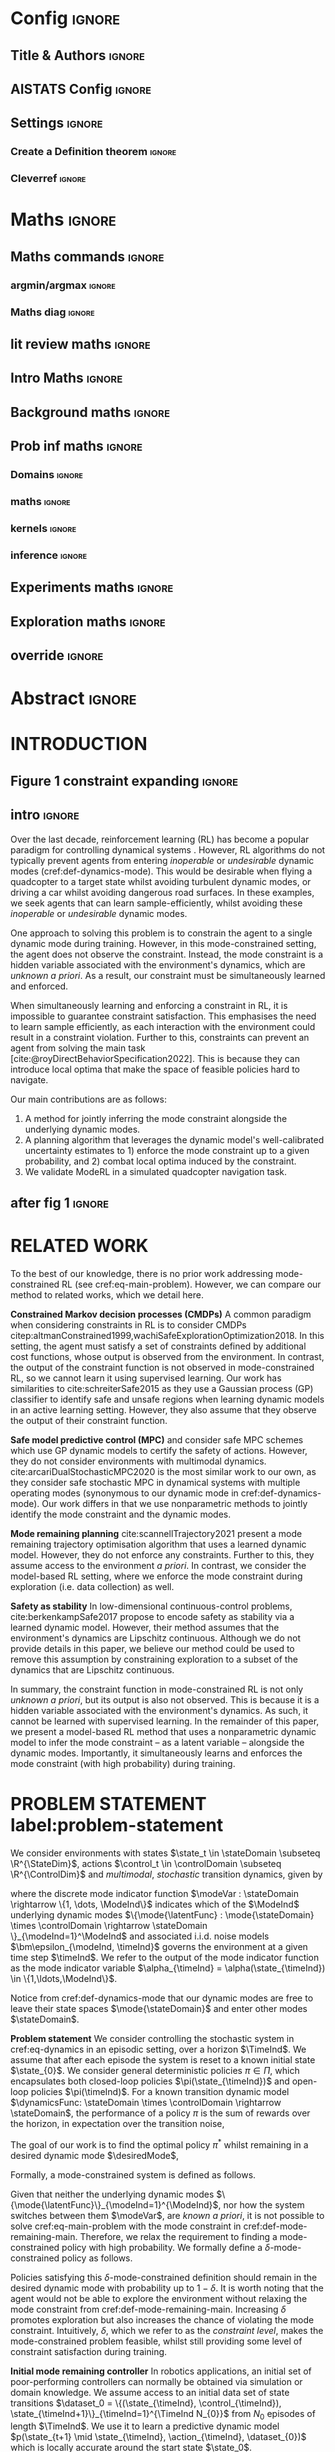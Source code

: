 * Config :ignore:
#+LATEX_CLASS: two-side-article
#+OPTIONS:  H:3 num:t toc:nil title:nil author:nil date:nil
# #+CALL: config-latex-class() # TODO make this call function work
** LaTeX class :noexport:
#+NAME: config-latex-class
#+begin_src emacs-lisp :exports none  :results none
;; (setq org-latex-with-hyperref nil)
;; TODO remove this when not submitting as blind for reviewing
;; (set (make-local-variable 'org-latex-with-hyperref) nil)
;; ("latexmk -f -silent -output-directory=./tex %f \n cp ./tex/%b.pdf ./%b.pdf")
;; (setq org-latex-pdf-process "latexmk -f -silent -output-directory=./tex %f \n cp ./tex/%b.pdf ./%b.pdf")
(unless (boundp 'org-latex-classes)
  (setq org-latex-classes nil))
(add-to-list 'org-latex-classes
             '("two-side-article"
               "\\documentclass[twoside]{article}
    [NO-DEFAULT-PACKAGES]
    [PACKAGES]
    [EXTRA]
    \\newcommand{\\mboxparagraph}[1]{\\paragraph{#1}\\mbox{}\\\\}
    \\newcommand{\\mboxsubparagraph}[1]{\\subparagraph{#1}\\mbox{}\\\\}"
               ("\\section{%s}" . "\\section*{%s}")
               ("\\subsection{%s}" . "\\subsection*{%s}")
               ("\\subsubsection{%s}" . "\\subsubsection*{%s}")
               ("\\paragraph{%s}" . "\\paragraph*{%s}")))
#+end_src
** Title & Authors :ignore:
#+BEGIN_EXPORT latex
% If your paper is accepted and the title of your paper is very long,
% the style will print as headings an error message. Use the following
% command to supply a shorter title of your paper so that it can be
% used as headings.
%
\runningtitle{Mode-constrained Model-based Reinforcement Learning via Gaussian Processes}

% If your paper is accepted and the number of authors is large, the
% style will print as headings an error message. Use the following
% command to supply a shorter version of the authors names so that
% they can be used as headings (for example, use only the surnames)
%
%\runningauthor{Scannell, Ek, Richards}

\twocolumn[
\aistatstitle{Mode-constrained Model-based Reinforcement Learning via \\ Gaussian Processes}
\aistatsauthor{ Aidan Scannell \And Carl Henrik Ek \And  Arthur Richards }
\aistatsaddress{ Aalto University \And  University of Cambridge \And University of Bristol } ]
#+END_EXPORT

** AISTATS Config :ignore:
# If your paper is accepted, change the options for the package
# aistats2022 as follows:
# #+LATEX_HEADER: \usepackage{aistats2023}
# #+LATEX_HEADER: \usepackage[accepted]{aistats-template/aistats2023}
# #+LATEX_HEADER: \usepackage{aistats-template/aistats2023}
# #+LATEX_HEADER: \usepackage[accepted]{aistats-template/aistats2023}
#+LATEX_HEADER: \usepackage[accepted]{aistats2023}

# If you set papersize explicitly, activate the following three lines:
# #+LATEX_HEADER: \special{papersize = 8.5in, 11in}
# #+LATEX_HEADER: \setlength{\pdfpageheight}{11in}
# #+LATEX_HEADER: \setlength{\pdfpagewidth}{8.5in}
# If you use natbib package, activate the following three lines:
# #+LATEX_HEADER: \usepackage[round]{natbib}

** Bibliography :noexport:
# General configuration.
# # #+latex_header: \usepackage[autocite=plain, backend=biber, doi=true, url=true, hyperref=true,uniquename=false, maxbibnames=99, maxcitenames=2, sortcites=true, style=authoryear-comp]{biblatex}
# # #+LATEX_HEADER: \usepackage[citestyle=authoryear-comp, maxcitenames=2, maxbibnames=99, doi=false, isbn=false, eprint=false, backend=bibtex, hyperref=true, url=false, natbib=true, style=authoryear-comp]{biblatex}
#+LATEX_HEADER: \usepackage[citestyle=authoryear-comp, maxcitenames=2, maxbibnames=99, doi=false, isbn=false, eprint=false, backend=bibtex, hyperref=true, url=false, natbib=true, style=authoryear-comp]{biblatex}
# # #+LATEX_HEADER: \addbibresource{~/Dropbox/org/ref/mendeley/library.bib}
# #+LATEX_HEADER: \addbibresource{~/Dropbox/org/ref/zotero-library.bib}
#+LATEX_HEADER: \addbibresource{zotero-library.bib}

# #+LATEX_HEADER: \renewcommand{\bibname}{References}
# #+LATEX_HEADER: \renewcommand{\bibsection}{\subsubsection*{\bibname}}

** My packages :ignore:noexport:
*** maths/general :ignore:
#+LATEX_HEADER: \usepackage{bm}
#+LATEX_HEADER: \usepackage{amsmath,amssymb,amsfonts}
#+LATEX_HEADER: \usepackage[makeroom]{cancel}
#+LATEX_HEADER: \usepackage[disable]{todonotes}
# #+LATEX_HEADER: \usepackage{todonotes}
*** Captions :ignore:
#+LATEX_HEADER: \usepackage{subcaption}
#+LATEX_HEADER: \usepackage{caption}
#+LATEX_HEADER: \captionsetup[figure]{font=footnotesize}
*** Equation Definitions :ignore:
#+LATEX_HEADER: \usepackage{mathtools}
*** Algorithms :ignore:
#+LATEX_HEADER: \usepackage{algpseudocode}
#+LATEX_HEADER: \usepackage{algorithm}
*** TikZ :ignore:
#+LATEX_HEADER: \usepackage{tikz,pgfplots}

and bayesnet for graphical models
#+LATEX_HEADER: \usetikzlibrary{bayesnet}

#+LATEX_HEADER: \usepackage[utf8]{inputenc}
#+LATEX_HEADER: \DeclareUnicodeCharacter{2212}{−}
#+LATEX_HEADER: \usepgfplotslibrary{groupplots,dateplot}
#+LATEX_HEADER: \usetikzlibrary{patterns,shapes.arrows}
#+LATEX_HEADER: \pgfplotsset{compat=newest}

*** fontawesome :ignore:
#+LATEX_HEADER: \usepackage{fontawesome5}
*** hyperref :ignore:
#+LATEX_HEADER: \usepackage[colorlinks=true,linkcolor=blue,allcolors=blue]{hyperref}
*** Cleverref :ignore:
#+latex_header: \usepackage[capitalise,nameinlink]{cleveref}
** Settings :ignore:

#+LATEX_HEADER: \newcommand{\defeq}{\vcentcolon=}
*** Create a Definition theorem :ignore:
#+LATEX_HEADER: \newtheorem{definition}{Definition}[section]
#+LATEX_HEADER: \newtheorem{assumption}{Assumption}[section]
#+LATEX_HEADER: \newtheorem{theorem}{Theorem}[section]
#+LATEX_HEADER: \newtheorem{lemma}{Lemma}[section]
# #+LATEX_HEADER: \newtheorem*{remark}{Remark}
*** Cleverref :ignore:
#+latex_header: \crefname{section}{Sec.}{Secs.}
#+latex_header: \crefname{algorithm}{Alg.}{Algs.}
#+latex_header: \crefname{appendix}{App.}{Apps.}
#+latex_header: \crefname{definition}{Def.}{Defs.}
#+latex_header: \crefname{table}{Tab.}{Tabs}
* Maths :ignore:
** Math Variables :noexport:
#+LATEX_HEADER: \DeclareMathOperator{\R}{\mathbb{R}}
#+LATEX_HEADER: \DeclareMathOperator{\E}{\mathbb{E}}
#+LATEX_HEADER: \DeclareMathOperator{\V}{\mathbb{V}}
#+LATEX_HEADER: \DeclareMathOperator{\K}{\mathbf{K}}

*** Num Data / Mode / State Dimension / Control Dimension (k, d, t/n)
#+LATEX_HEADER: \newcommand{\numData}{\ensuremath{t}}
# #+LATEX_HEADER: \newcommand{\numData}{\ensuremath{n}}
#+LATEX_HEADER: \newcommand{\numEpisodes}{\ensuremath{e}}
#+LATEX_HEADER: \newcommand{\numTimesteps}{\ensuremath{t}}
#+LATEX_HEADER: \newcommand{\numInd}{\ensuremath{m}}
#+LATEX_HEADER: \newcommand{\stateDim}{\ensuremath{d}}
#+LATEX_HEADER: \newcommand{\controlDim}{\ensuremath{f}}
#+LATEX_HEADER: \newcommand{\modeInd}{\ensuremath{k}}
#+LATEX_HEADER: \newcommand{\modeDesInd}{\ensuremath{\text{des}}}
#+LATEX_HEADER: \newcommand{\testInd}{\ensuremath{*}}
#+LATEX_HEADER: \newcommand{\NumData}{\ensuremath{\MakeUppercase{\numData}}}
#+LATEX_HEADER: \newcommand{\NumInd}{\ensuremath{\MakeUppercase{\numInd}}}
# #+LATEX_HEADER: \newcommand{\StateDim}{\ensuremath{\MakeUppercase{\stateDim}}}
# #+LATEX_HEADER: \newcommand{\ControlDim}{\ensuremath{\MakeUppercase{\controlDim}}}
#+LATEX_HEADER: \newcommand{\StateDim}{\ensuremath{{D_x}}}
#+LATEX_HEADER: \newcommand{\ControlDim}{\ensuremath{{D_u}}}
#+LATEX_HEADER: \newcommand{\ModeInd}{\ensuremath{\MakeUppercase{\modeInd}}}
#+LATEX_HEADER: \newcommand{\NumEpisodes}{\MakeUppercase{\numEpisodes}}
#+LATEX_HEADER: \newcommand{\NumTimesteps}{\MakeUppercase{\numTimesteps}}

# Macros for single/all data notation
#+LATEX_HEADER: \newcommand{\singleData}[1]{\ensuremath{#1_{\numData}}}
#+LATEX_HEADER: \newcommand{\allData}[1]{\ensuremath{\MakeUppercase{#1}}}
# #+LATEX_HEADER: \newcommand{\singleData}[1]{\ensuremath{#1_{\numData}}}
# #+LATEX_HEADER: \newcommand{\allData}[1]{\ensuremath{#1}}
# #+LATEX_HEADER: \newcommand{\allData}[1]{\ensuremath{#1_{1:\NumData}}}
#+LATEX_HEADER: \newcommand{\singleOutputK}{\ensuremath{\mode{\singleOutput}}}

# Macros for data dimensions
# #+LATEX_HEADER: \newcommand{\singleDataDim}[1]{\ensuremath{#1_{\stateDim, \numData}}}
#+LATEX_HEADER: \newcommand{\singleDataDim}[1]{\ensuremath{_{\stateDim}#1_{\numData}}}
#+LATEX_HEADER: \newcommand{\singleDim}[1]{\ensuremath{#1_{\stateDim}}}
# #+LATEX_HEADER: \newcommand{\singleDim}[1]{\ensuremath{_{\stateDim}#1}}
# #+LATEX_HEADER: \newcommand{\singleDimi}[2]{\ensuremath{\tensor*[_{#2}]{#1}{}}}
# #+LATEX_HEADER: \newcommand{\singleDim}[1]{\ensuremath{\singleDimi{#1}{\stateDim}}}

# Macros for mode k notation
# #+LATEX_HEADER: \newcommand{\mode}[1]{\ensuremath{#1^{(\modeInd)}}}
# #+LATEX_HEADER: \newcommand{\mode}[1]{\ensuremath{#1^{\modeInd}}}
# #+LATEX_HEADER: \newcommand{\mode}[1]{\ensuremath{\tensor*[^{\modeInd}]{#1}{}}}
#+LATEX_HEADER: \newcommand{\mode}[1]{\ensuremath{#1_{\modeInd}}}
#+LATEX_HEADER: \newcommand{\modeDes}[1]{\ensuremath{#1^{\modeDesInd}}}

#+LATEX_HEADER: \newcommand{\singleDimiMode}[2]{\ensuremath{\tensor*[_#2^\modeInd]{#1}{}}}
#+LATEX_HEADER: \newcommand{\singleDimMode}[1]{\ensuremath{\singleDimiMode{#1}{\stateDim}}}
#+LATEX_HEADER: \newcommand{\singleDimModeData}[1]{\ensuremath{\tensor*[_\stateDim^\modeInd]{#1}{_\numData}}}

*** Data set
# Dataset/inputs/outputs
#+LATEX_HEADER: \newcommand{\state}{\ensuremath{\mathbf{x}}}
#+LATEX_HEADER: \newcommand{\control}{\ensuremath{\mathbf{u}}}
# #+LATEX_HEADER: \newcommand{\control}{\ensuremath{\mathbf{a}}}

#+LATEX_HEADER: \newcommand{\x}{\ensuremath{\mathbf{x}}}
#+LATEX_HEADER: \newcommand{\y}{\ensuremath{y}}
#+LATEX_HEADER: \newcommand{\dataset}{\ensuremath{\mathcal{D}}}

# Single/all input/output notation
#+LATEX_HEADER: \newcommand{\singleInput}{\ensuremath{\x_{\numData-1}}}
#+LATEX_HEADER: \newcommand{\singleOutput}{\ensuremath{\singleData{\y}}}
#+LATEX_HEADER: \newcommand{\allInput}{\ensuremath{\allData{\x}}}
#+LATEX_HEADER: \newcommand{\allOutput}{\ensuremath{\MakeUppercase{\y}}}

# Single/all state/control notation
#+LATEX_HEADER: \newcommand{\singleState}{\ensuremath{\state_{\numData-1}}}
#+LATEX_HEADER: \newcommand{\singleControl}{\ensuremath{\control_{\numData-1}}}
#+LATEX_HEADER: \newcommand{\allState}{\ensuremath{\allData{\state}}}
#+LATEX_HEADER: \newcommand{\allControl}{\ensuremath{\allData{\control}}}

*** Noise Vars
#+LATEX_HEADER: \newcommand{\noiseVar}{\ensuremath{\sigma}}
#+LATEX_HEADER: \newcommand{\noiseVarK}{\ensuremath{\mode{\noiseVar}}}
#+LATEX_HEADER: \newcommand{\noiseVarOneK}{\ensuremath{\singleDimiMode{\noiseVar}{1}}}
#+LATEX_HEADER: \newcommand{\noiseVarDK}{\ensuremath{\singleDimiMode{\noiseVar}{\StateDim}}}
#+LATEX_HEADER: \newcommand{\noiseVardK}{\ensuremath{\singleDimMode{\noiseVar}}}
# #+LATEX_HEADER: \newcommand{\noiseVarOneK}{\ensuremath{\noiseVarK_{1}}}
# #+LATEX_HEADER: \newcommand{\noiseVarDK}{\ensuremath{\noiseVarK_{\StateDim}}}
# #+LATEX_HEADER: \newcommand{\noiseVardK}{\ensuremath{\noiseVarK_{\stateDim}}}
# #+LATEX_HEADER: \newcommand{\noiseVardK2}{\ensuremath{\left(\noiseVardK\right)^2}}

*** Mode Indicator Variable
#+LATEX_HEADER: \newcommand{\modeVar}{\ensuremath{\alpha}}
#+LATEX_HEADER: \newcommand{\modeVarn}{\ensuremath{\singleData{\modeVar}}}
#+LATEX_HEADER: \newcommand{\ModeVar}{\ensuremath{\bm{\modeVar}}}
# #+LATEX_HEADER: \newcommand{\ModeVar}{\ensuremath{\allData{\bm{\modeVar}}}}
#+LATEX_HEADER: \newcommand{\modeVarK}{\ensuremath{\modeVarn=\modeInd}}
# #+LATEX_HEADER: \newcommand{\ModeVarK}{\ensuremath{\mode{\bm{\modeVar}}}}
#+LATEX_HEADER: \newcommand{\ModeVarK}{\ensuremath{\ModeVar_{\modeInd}}}

*** Gating Network New
# Function notation
#+LATEX_HEADER: \newcommand{\gatingFunc}{\ensuremath{h}}

# All inputs set/vector/tensor notation
#+LATEX_HEADER: \newcommand{\GatingFunc}{\ensuremath{\mathbf{\gatingFunc}}}

*** Experts New
# Function notation
#+LATEX_HEADER: \newcommand{\latentFunc}{\ensuremath{f}}
#+LATEX_HEADER: \newcommand{\LatentFunc}{\ensuremath{\mathbf{\latentFunc}}}

# Vector/Matrix/Tensor notation
#+LATEX_HEADER: \newcommand{\F}{\ensuremath{\MakeUppercase{\mathbf{\latentFunc}}}}

*** Params
#+LATEX_HEADER: \newcommand{\gatingParams}{\ensuremath{\bm\phi}}
#+LATEX_HEADER: \newcommand{\expertParams}{\ensuremath{\bm\theta}}
#+LATEX_HEADER: \newcommand{\gatingParamsK}{\ensuremath{\mode{\bm\phi}}}
#+LATEX_HEADER: \newcommand{\expertParamsK}{\ensuremath{\mode{\bm\theta}}}
*** Sparse GPs
**** Misc
#+LATEX_HEADER: \newcommand{\Z}{\ensuremath{\mathbf{Z}}}
*** Continuous
#+LATEX_HEADER: \newcommand{\derivative}[1]{\ensuremath{\dot{#1}}}
#+LATEX_HEADER: \newcommand{\stateDerivative}{\ensuremath{\derivative{\state}}}
# #+LATEX_HEADER: \newcommand{\stateDerivative}{\ensuremath{\dot{\mathbf{x}}}}

*** Prob Dists :noexport:
#+LATEX_HEADER: \newcommand{\pFk}{\ensuremath{p\left(\Fk \mid \allInput, \expertParams\right)}}

#+LATEX_HEADER: \newcommand{\pF}{\ensuremath{p\left(\F \mid \allInput, \expertParams\right)}}
#+LATEX_HEADER: \newcommand{\pfk}{\ensuremath{p\left(\fk \mid \allInput, \expertParamsK \right)}}
#+LATEX_HEADER: \newcommand{\pfknd}{\ensuremath{p\left(\fknd \mid \allInput\right)}}

#+LATEX_HEADER: \newcommand{\pFkGivenUk}{\ensuremath{p\left(\Fk \mid \uFk \right)}}
# #+LATEX_HEADER: \newcommand{\pYkGivenUk}{\ensuremath{p\left(\allOutput \mid \ModeVarK, \uFk \right)}}
#+LATEX_HEADER: \newcommand{\pYkGivenFku}{\ensuremath{p\left(\allOutput \mid \ModeVarK, \uFk \right)}}

#+LATEX_HEADER: \newcommand{\qF}{\ensuremath{q\left(\F \right)}}
#+LATEX_HEADER: \newcommand{\qFu}{\ensuremath{q\left(\uF \right)}}
#+LATEX_HEADER: \newcommand{\qFku}{\ensuremath{q\left(\uFk \right)}}
#+LATEX_HEADER: \newcommand{\pFku}{\ensuremath{p\left(\uFk \mid \zFk \right)}}
#+LATEX_HEADER: \newcommand{\pFkuGivenX}{\ensuremath{p\left(\uFk \mid \zFk \right)}}
#+LATEX_HEADER: \newcommand{\pFuGivenX}{\ensuremath{p\left(\uF \mid \zF \right)}}
#+LATEX_HEADER: \newcommand{\qFk}{\ensuremath{q\left(\Fk \right)}}
#+LATEX_HEADER: \newcommand{\qfk}{\ensuremath{q\left(\fk \right)}}
#+LATEX_HEADER: \newcommand{\qfkn}{\ensuremath{q\left(\fkn \right)}}
#+LATEX_HEADER: \newcommand{\qfn}{\ensuremath{q\left(\fn \right)}}
#+LATEX_HEADER: \newcommand{\pFkGivenFku}{\ensuremath{p\left(\Fk \mid \uFk \right)}}
#+LATEX_HEADER: \newcommand{\pfkGivenFku}{\ensuremath{p\left(\fkn \mid \uFk \right)}}
#+LATEX_HEADER: \newcommand{\pykGivenFku}{\ensuremath{p\left(\singleOutput \mid \modeVarK, \uFk \right)}}
#+LATEX_HEADER: \newcommand{\pYGivenUX}{\ensuremath{p\left(\allOutput \mid \uF, \allInput \right)}}
#+LATEX_HEADER: \newcommand{\pYGivenU}{\ensuremath{p\left(\allOutput \mid \uF \right)}}


#+LATEX_HEADER: \newcommand{\pY}{\ensuremath{p\left(\allOutput \right)}}
#+LATEX_HEADER: \newcommand{\pykGivenx}{\ensuremath{p\left(\singleOutput \mid \modeVarK, \singleInput \right)}}
#+LATEX_HEADER: \newcommand{\pykGivenxNegF}{\ensuremath{p\left(\singleOutput \mid \modeVarK, \singleInput, \neg\Fk \right)}}
#+LATEX_HEADER: \newcommand{\pykGivenfk}{\ensuremath{p\left(\singleOutput \mid \modeVarK, \fkn \right)}}
#+LATEX_HEADER: \newcommand{\pykGivenfkd}{\ensuremath{p\left(\singleOutput \mid \modeVarK, \fknd \right)}}
#+LATEX_HEADER: \newcommand{\pYkGivenFk}{\ensuremath{p\left(\allOutput \mid \ModeVarK, \Fk \right)}}
#+LATEX_HEADER: \newcommand{\pYkGivenX}{\ensuremath{p\left(\allOutput \mid \ModeVarK, \allInput \right)}}
#+LATEX_HEADER: \newcommand{\pYGivenX}{\ensuremath{p\left(\allOutput \mid \allInput \right)}}

**** Gating network
#+LATEX_HEADER: \newcommand{\PrA}{\ensuremath{\Pr\left(\ModeVarK \right)}}
#+LATEX_HEADER: \newcommand{\Pra}{\ensuremath{\Pr\left(\modeVarK \right)}}
#+LATEX_HEADER: \newcommand{\PaGivenhx}{\ensuremath{P\left(\modeVarn \mid \hn, \singleInput \right)}}
#+LATEX_HEADER: \newcommand{\PraGivenx}{\ensuremath{\Pr\left(\modeVarn \mid \singleInput \right)}}
#+LATEX_HEADER: \newcommand{\PraGivenhx}{\ensuremath{\Pr\left(\modeVarK \mid \hn, \singleInput \right)}}
#+LATEX_HEADER: \newcommand{\PraGivenxNegH}{\ensuremath{\Pr\left(\modeVarK \mid \singleInput, \neg\Hall \right)}}
#+LATEX_HEADER: \newcommand{\PrAGivenX}{\ensuremath{\Pr\left(\ModeVarK \mid \allInput \right)}}

#+LATEX_HEADER: \newcommand{\pHGivenX}{\ensuremath{p\left(\Hall \mid \allInput\right)}}
#+LATEX_HEADER: \newcommand{\pHkGivenX}{\ensuremath{p\left(\Hk \mid \allInput\right)}}

*** Kernels
# #+LATEX_HEADER: \newcommand{\Kkxx}{\mode{\mathbf{K}}_{\allInput\allInput}}
#+LATEX_HEADER: \newcommand{\Kkxx}{\mode{\mathbf{K}}_{d, \allInput\allInput}}

# TO derivative kernels
#+LATEX_HEADER: \newcommand{\ddK}{\ensuremath{\partial^2\K_{**}}}
#+LATEX_HEADER: \newcommand{\dK}{\ensuremath{\partial\K_{*}}}
#+LATEX_HEADER: \newcommand{\Kxx}{\ensuremath{\K_{}}}
#+LATEX_HEADER: \newcommand{\iKxx}{\ensuremath{\Kxx^{-1}}}

#+LATEX_HEADER: \newcommand{\dKz}{\ensuremath{\partial\K_{*\zH}}}
#+LATEX_HEADER: \newcommand{\Kzz}{\ensuremath{\K_{\zH\zH}}}
#+LATEX_HEADER: \newcommand{\iKzz}{\ensuremath{\Kzz^{-1}}}
*** Desired Mode
# Function notation
#+LATEX_HEADER: \newcommand{\HDes}{\ensuremath{\MDes{\GatingFunc}}}
#+LATEX_HEADER: \newcommand{\uHDes}{\ensuremath{\MDes{\uH}}}

# Inducing points
#+LATEX_HEADER: \newcommand{\pDes}{\ensuremath{p\left( \uHDes \mid \zHDes \right)}}
#+LATEX_HEADER: \newcommand{\qDes}{\ensuremath{q\left( \uHDes \right)}}
#+LATEX_HEADER: \newcommand{\mDes}{\ensuremath{\MDes{\mathbf{m}}}}
#+LATEX_HEADER: \newcommand{\SDes}{\ensuremath{\MDes{\mathbf{S}}}}

*** Jacobian
# Single data notation
#+LATEX_HEADER: \newcommand{\singleTest}[1]{\ensuremath{#1_{\testInd}}}
#+LATEX_HEADER: \newcommand{\testInput}{\ensuremath{\singleTest{\state}}}

# Jacobian notation
#+LATEX_HEADER: \newcommand{\Jac}{\ensuremath{\mathbf{J}}}
#+LATEX_HEADER: \newcommand{\testJac}{\ensuremath{\singleTest{\Jac}}}
#+LATEX_HEADER: \newcommand{\muJac}{\ensuremath{\mu_{\Jac}}}
#+LATEX_HEADER: \newcommand{\covJac}{\ensuremath{\Sigma_{\Jac}}}

*** Old :noexport:
**** Gating Network Old
# # Function notation
# #+LATEX_HEADER: \newcommand{\gatingFunc}{\ensuremath{h}}
# #+LATEX_HEADER: \newcommand{\hk}{\ensuremath{\mode{\gatingFunc}}}

# # Single data notation
# #+LATEX_HEADER: \newcommand{\hkn}{\ensuremath{\singleData{\hk}}}
# #+LATEX_HEADER: \newcommand{\hn}{\ensuremath{\singleData{\mathbf{\gatingFunc}}}}

# # All inputs set/vector/tensor notation
# #+LATEX_HEADER: \newcommand{\GatingFunc}{\ensuremath{\mathbf{\gatingFunc}}}
# #+LATEX_HEADER: \newcommand{\Hall}{\ensuremath{\GatingFunc}}
# #+LATEX_HEADER: \newcommand{\Hk}{\ensuremath{\mode{\GatingFunc}}}
# # #+LATEX_HEADER: \newcommand{\Hall}{\ensuremath{\allData{\GatingFunc}}}
# # #+LATEX_HEADER: \newcommand{\Hk}{\ensuremath{\allData{\mode{\GatingFunc}}}}
**** Desired Mode Old
# #+LATEX_HEADER: \newcommand{\HDes}{\ensuremath{\modeDes{\GatingFunc}}}
# #+LATEX_HEADER: \newcommand{\HuDes}{\ensuremath{\modeDes{\Hu}}}
# #+LATEX_HEADER: \newcommand{\mDes}{\ensuremath{\modeDes{\mathbf{m}}}}
# #+LATEX_HEADER: \newcommand{\SDes}{\ensuremath{\modeDes{\mathbf{S}}}}

**** Experts Old
# # Function notation
# #+LATEX_HEADER: \newcommand{\latentFunc}{\ensuremath{f}}
# #+LATEX_HEADER: \newcommand{\f}{\ensuremath{f}}
# #+LATEX_HEADER: \newcommand{\fk}{\ensuremath{\mode{\latentFunc}}}
# # #+LATEX_HEADER: \newcommand{\fkd}{\ensuremath{\singleDim{\fk}}}
# #+LATEX_HEADER: \newcommand{\fkd}{\ensuremath{\singleDimMode{\f}}}

# # Single input notation
# #+LATEX_HEADER: \newcommand{\fn}{\ensuremath{\singleData{\mathbf{\latentFunc}}}}
# #+LATEX_HEADER: \newcommand{\fkn}{\ensuremath{\singleData{\mode{\mathbf{\latentFunc}}}}}
# # #+LATEX_HEADER: \newcommand{\fknd}{\ensuremath{\singleDim{\singleData{\fk}}}}
# # #+LATEX_HEADER: \newcommand{\fknd}{\ensuremath{\singleDimMode{\singleData{\f}}}}
# #+LATEX_HEADER: \newcommand{\fknd}{\ensuremath{\singleDimModeData{\f}}}

# # All inputs set/vector/tensor notation
# # #+LATEX_HEADER: \newcommand{\F}{\ensuremath{\allData{\mathbf{\f}}}}
# #+LATEX_HEADER: \newcommand{\F}{\ensuremath{\mathbf{\f}}}
# #+LATEX_HEADER: \newcommand{\Fk}{\ensuremath{\mode{\F}}}
# # #+LATEX_HEADER: \newcommand{\Fkd}{\ensuremath{\singleDim{\Fk}}}
# #+LATEX_HEADER: \newcommand{\Fkd}{\ensuremath{\singleDimMode{\F}}}

** Maths commands :ignore:
*** argmin/argmax :ignore:
#+LATEX_HEADER: \DeclareMathOperator*{\argmax}{argmax}
*** Maths diag :ignore:
#+LATEX_HEADER: \newcommand{\diag}{\mathop{\mathrm{diag}}}
** lit review maths :ignore:
#+BEGIN_EXPORT latex
\newcommand{\timeInd}{\ensuremath{t}}
\newcommand{\TimeInd}{\ensuremath{\MakeUppercase{\timeInd}}}

\renewcommand{\allInput}{\ensuremath{\hat{\state}_{1:\TimeInd}}}
\renewcommand{\allOutput}{\ensuremath{{\Delta\state}_{1:\TimeInd}}}


\newcommand{\dynamicsFunc}{\ensuremath{f}}

\newcommand{\costFunc}{\ensuremath{c}}
\newcommand{\terminalCostFunc}{\ensuremath{C_T}}
\newcommand{\integralCostFunc}{\ensuremath{C}}
\newcommand{\constraintsFunc}{\ensuremath{g}}

\newcommand{\stateTraj}{\ensuremath{\bar{\state}}}
\newcommand{\controlTraj}{\ensuremath{\bar{\control}}}

\newcommand{\policySpace}{\ensuremath{\Pi}}
\newcommand{\policy}{\ensuremath{\pi}}

\renewcommand{\u}{\ensuremath{\mathbf{u}}}
#+END_EXPORT

** Maths :ignore:noexport:
*** Domains :ignore:
#+BEGIN_EXPORT latex
\newcommand{\modeDomain}{\ensuremath{\mathcal{A}}}
%\renewcommand{\inputDomain}{\ensuremath{\mathcal{X}}}
%\newcommand{\inputDomain}{\ensuremath{\mathcal{X}}}

%\renewcommand{\state}{\ensuremath{\mathbf{s}}}
\renewcommand{\state}{\ensuremath{\mathbf{x}}}

%\renewcommand{\nominalDynamics}{\ensuremath{\mathbf{n}}}
\newcommand{\inputDim}{\ensuremath{d}}
\newcommand{\InputDim}{\ensuremath{D}}
#+END_EXPORT

*** Bounds :ignore:
#+BEGIN_EXPORT latex
\newcommand{\tightBound}{\ensuremath{\mathcal{L}_{\text{tight}}}}
\newcommand{\furtherBound}{\ensuremath{\mathcal{L}_{\text{further}}}}
\newcommand{\furtherBoundTwo}{\ensuremath{\mathcal{L}_{\text{further}^2}}}
#+END_EXPORT
*** maths :ignore:
#+BEGIN_EXPORT latex
\renewcommand{\mode}[1]{\ensuremath{#1_{\modeInd}}}
%\renewcommand{\singleOutput}{\ensuremath{\Delta x_{\numData}}}
%\renewcommand{\allOutput}{\ensuremath{\Delta\mathbf{\state}}}
\newcommand{\singleModeVar}{\ensuremath{\singleData{\modeVar}}}
\newcommand{\allModeVar}{\ensuremath{\bm{\modeVar}}}
\newcommand{\singleModeVarK}{\ensuremath{\singleModeVar = \modeInd}}
\newcommand{\allModeVarK}{\ensuremath{\bm{\modeVar}_{\modeInd}}}
%\newcommand{\allModeVarK}{\ensuremath{\{\singleModeVarK\}_{\numData=1}^\NumData}}
\newcommand{\modeVarnk}{\ensuremath{\modeVar_{\numData,\modeInd}}}

% new
\renewcommand{\numData}{\ensuremath{n}}
\renewcommand{\NumData}{\ensuremath{N}}
\renewcommand{\singleOutput}{\ensuremath{y_{\numData}}}
\renewcommand{\singleInput}{\ensuremath{\mathbf{x}_{\numData}}}
\renewcommand{\allInput}{\ensuremath{\mathbf{X}}}
\renewcommand{\allOutput}{\ensuremath{\mathbf{y}}}
\renewcommand{\allOutput}{\ensuremath{\mathbf{y}}}
%\renewcommand{\allInputK}{\ensuremath{\{\singleInput : \singleModeVarK \}}}
\renewcommand{\singleInputK}{\ensuremath{\mathbf{x}_{\numData, \modeInd}}}
\renewcommand{\allInputK}{\ensuremath{\mode{\allInput}}}
\newcommand{\allOutputK}{\ensuremath{\mode{\allOutput}}}

%\renewcommand{\x}{\ensuremath{\mathbf{z}}}
%\renewcommand{\y}{\ensuremath{y}}
%\renewcommand{\singleInput}{\ensuremath{\mathbf{z}_{\numData}}}
%\renewcommand{\allInput}{\ensuremath{\mathbf{Z}}}
%\renewcommand{\singleInputK}{\ensuremath{\mathbf{z}_{\numData, \modeInd}}}
%\renewcommand{\allInputK}{\ensuremath{\mode{\allInput}}}

%\newcommand{\expertPrior}{\ensuremath{p\left(\mode{f}(\allInput) \right)}}
\newcommand{\expertPrior}{\ensuremath{p\left(\mode{f}(\allInputK) \right)}}
\newcommand{\expertsPrior}{\ensuremath{p\left(\LatentFunc(\allInput) \right)}}
\newcommand{\expertMeanFunc}{\ensuremath{\mode{\mu}}}
\newcommand{\expertCovFunc}{\ensuremath{\mode{k}}}
\newcommand{\expertLikelihood}{\ensuremath{p\left(\allOutput \mid \mode{f}(\allInput)\right)}}
\newcommand{\singleExpertLikelihood}{\ensuremath{p(\singleOutput \mid \mode{f}(\singleInput))}}
%\newcommand{\allExpertLikelihood}{\ensuremath{p(\allOutput \mid \mode{f}(\allInput))}}
%\newcommand{\allExpertLikelihood}{\ensuremath{p(\allOutputK \mid \mode{f}(\allInputK))}}
\newcommand{\allExpertLikelihood}{\ensuremath{p(\allOutputK \mid \mode{f}(\allInputK))}}
\newcommand{\expertPosterior}{\ensuremath{p\left(\allOutput \mid \allModeVarK, \allInput \right)}}
\newcommand{\singleExpertPosterior}{\ensuremath{p\left(\singleOutput \mid \singleModeVarK, \allInput \right)}}
% \newcommand{\expertPosterior}{\ensuremath{p\left(\allOutput \mid \allModeVarK \right)}}

\newcommand{\gatingPrior}{\ensuremath{p\left(\GatingFunc(\allInput ) \right)}}
\newcommand{\gatingMeanFunc}{\ensuremath{\mode{\hat{\mu}}}}
\newcommand{\gatingCovFunc}{\ensuremath{\mode{\hat{k}}}}
\newcommand{\singleGatingLikelihood}{\ensuremath{\Pr\left(\singleModeVarK \mid \GatingFunc(\singleInput) \right)}}
%\newcommand{\allGatingLikelihood}{\ensuremath{\Pr\left(\allModeVarK \mid \GatingFunc(\allInput) \right)}}
\newcommand{\allGatingLikelihood}{\ensuremath{p\left(\allModeVar \mid \GatingFunc(\allInput) \right)}}
\newcommand{\gatingLikelihood}{\ensuremath{P\left(\singleModeVar \mid \GatingFunc(\singleInput) \right)}}
%\newcommand{\gatingPosterior}{\ensuremath{\Pr\left( \singleModeVar \mid \singleInput \right)}}
\newcommand{\gatingPosterior}{\ensuremath{\Pr\left( \allModeVarK \mid \allInput \right)}}
\newcommand{\singleGatingPosterior}{\ensuremath{\Pr\left( \singleModeVarK \mid \singleInput, \gatingParams \right)}}
\newcommand{\evidence}{\ensuremath{p\left(\allOutput \mid \allInput \right)}}

\newcommand{\moeExpertPosterior}{\ensuremath{p\left(\singleOutput \mid \singleModeVarK, \singleInput, \expertParamsK \right)}}
\newcommand{\moeGatingPosterior}{\ensuremath{\Pr\left(\singleModeVarK \mid \singleInput, \gatingParams \right)}}
\newcommand{\moeEvidence}{\ensuremath{p\left(\allOutput \mid \allInput, \expertParams, \gatingParams \right)}}
\newcommand{\singleMoeEvidence}{\ensuremath{p\left(\singleOutput \mid \singleInput, \expertParams, \gatingParams \right)}}

\newcommand{\npmoeExpertPosterior}{\ensuremath{p\left(\allOutput \mid \allModeVar, \allInput, \expertParams \right)}}
\newcommand{\npmoeGatingPosterior}{\ensuremath{p\left(\allModeVar \mid \allInput, \gatingParams \right)}}

\newcommand{\moeLikelihood}{\ensuremath{p\left(\allOutput \mid \LatentFunc(\allInput), \GatingFunc (\allInput) \right)}}
\newcommand{\singleMoeLikelihood}{\ensuremath{p\left(\singleOutput \mid \mode{\latentFunc}(\allInput), \GatingFunc (\allInput) \right)}}

#+END_EXPORT
*** kernels :ignore:
#+BEGIN_EXPORT latex
%\renewcommand{\expertKernelnn}{\ensuremath{k_{\singleInput\singleInput}}}
%\renewcommand{\expertKernelnM}{\ensuremath{\mathbf{k}_{\singleInput \expertInducingInput}}}
%\renewcommand{\expertKernelMM}{\ensuremath{\mathbf{K}_{\expertInducingInput\expertInducingInput}}}
%\renewcommand{\expertKernelMn}{\ensuremath{\mathbf{k}_{\expertInducingInput \singleInput}}}
\renewcommand{\expertKernelnn}{\ensuremath{k_{\modeInd \numData \numData}}}
\renewcommand{\expertKernelNN}{\ensuremath{\mathbf{K}_{\modeInd \NumData \NumData}}}
\renewcommand{\expertKernelnM}{\ensuremath{\mathbf{k}_{\modeInd \numData \NumInducing}}}
\renewcommand{\expertKernelNM}{\ensuremath{\mathbf{K}_{\modeInd \NumData \NumInducing}}}
\renewcommand{\expertKernelMM}{\ensuremath{\mathbf{K}_{\modeInd \NumInducing \NumInducing}}}
\renewcommand{\expertKernelMn}{\ensuremath{\mathbf{k}_{\modeInd \NumInducing \numData}}}
\renewcommand{\expertKernelMN}{\ensuremath{\mathbf{K}_{\modeInd \NumInducing \NumData}}}
\renewcommand{\expertKernelsM}{\ensuremath{\mathbf{k}_{\modeInd * \NumInducing}}}
\renewcommand{\expertKernelss}{\ensuremath{k_{\modeInd **}}}
\renewcommand{\expertKernelSM}{\ensuremath{\mathbf{K}_{\modeInd * \NumInducing}}}
\renewcommand{\expertKernelSS}{\ensuremath{\mathbf{K}_{\modeInd **}}}

%\renewcommand{\gatingKernelnn}{\ensuremath{\hat{k}_{\singleInput\singleInput}}}
%\renewcommand{\gatingKernelnM}{\ensuremath{\hat{\mathbf{k}}_{\singleInput \gatingInducingInput}}}
%\renewcommand{\gatingKernelMM}{\ensuremath{\hat{\mathbf{K}}_{\gatingInducingInput\gatingInducingInput}}}
%\renewcommand{\gatingKernelMn}{\ensuremath{\hat{\mathbf{k}}_{\gatingInducingInput \singleInput}}}
\renewcommand{\gatingKernelnn}{\ensuremath{\hat{k}_{\modeInd \numData \numData}}}
\renewcommand{\gatingKernelNN}{\ensuremath{\hat{\mathbf{K}}_{\modeInd \NumData \NumData}}}
\renewcommand{\gatingKernelnM}{\ensuremath{\hat{\mathbf{k}}_{\modeInd \numData \NumInducing}}}
\renewcommand{\gatingKernelNM}{\ensuremath{\hat{\mathbf{K}}_{\modeInd \NumData \NumInducing}}}
\renewcommand{\gatingKernelMM}{\ensuremath{\hat{\mathbf{K}}_{\modeInd \NumInducing \NumInducing}}}
\renewcommand{\gatingKernelMn}{\ensuremath{\hat{\mathbf{k}}_{\modeInd \NumInducing \numData}}}
\renewcommand{\gatingKernelss}{\ensuremath{\hat{k}_{\modeInd **}}}
\renewcommand{\gatingKernelsM}{\ensuremath{\hat{\mathbf{k}}_{\modeInd * \NumInducing}}}
\renewcommand{\gatingKernelMs}{\ensuremath{\hat{\mathbf{k}}_{\modeInd \NumInducing *}}}
\renewcommand{\gatingKernelSM}{\ensuremath{\hat{\mathbf{K}}_{\modeInd * \NumInducing}}}
\renewcommand{\gatingKernelMS}{\ensuremath{\hat{\mathbf{K}}_{\modeInd \NumInducing *}}}
\renewcommand{\gatingKernelSS}{\ensuremath{\hat{\mathbf{K}}_{\modeInd **}}}

\renewcommand{\expertA}{\ensuremath{\mode{\mathbf{A}}}}
\renewcommand{\gatingA}{\ensuremath{\mode{\hat{\mathbf{A}}}}}
#+END_EXPORT

*** inference :ignore:
#+BEGIN_EXPORT latex
\renewcommand{\input}{\ensuremath{\hat{\state}}}
\renewcommand{\output}{\ensuremath{\Delta \state}}

\newcommand{\kernel}{\ensuremath{k}}
\newcommand{\expertKernel}{\ensuremath{\mode{\kernel}}}
\newcommand{\gatingKernel}{\ensuremath{\mode{\hat{\kernel}}}}

\newcommand{\numInducing}{\ensuremath{m}}
\newcommand{\NumInducing}{\ensuremath{\MakeUppercase{\numInducing}}}
%\newcommand{\inducingInput}{\ensuremath{\mathbf{Z}}}
\newcommand{\inducingInput}{\ensuremath{\bm{\zeta}}}
\newcommand{\inducingOutput}{\ensuremath{\mathbf{u}}}

%\newcommand{\expertInducingInput}{\ensuremath{\mode{\inducingInput}}}
%\newcommand{\expertsInducingInput}{\ensuremath{\inducingInput}}}
\newcommand{\expertInducingInput}{\ensuremath{\mode{\bm{\zeta}}}}
\newcommand{\expertsInducingInput}{\ensuremath{\bm{\zeta}}}
%\newcommand{\expertInducingOutput}{\ensuremath{\mode{\inducingOutput}}}
%\newcommand{\expertsInducingOutput}{\ensuremath{\MakeUppercase{\inducingOutput}}}
%\newcommand{\expertInducingOutput}{\ensuremath{\mode{\hat{\mathbf{\latentFunc}}}}}
%\newcommand{\expertsInducingOutput}{\ensuremath{\hat{\MakeUppercase{\mathbf{\latentFunc}}}}}
%\newcommand{\expertInducingOutput}{\ensuremath{\mode{\tilde{\mathbf{\latentFunc}}}}}
%\newcommand{\expertsInducingOutput}{\ensuremath{\tilde{\MakeUppercase{\mathbf{\latentFunc}}}}}
\newcommand{\expertInducingOutput}{\ensuremath{\mode{\latentFunc}(\expertInducingInput)}}
\newcommand{\expertsInducingOutput}{\ensuremath{\mathbf{\latentFunc}(\expertsInducingInput)}}

%\newcommand{\gatingInducingInput}{\ensuremath{\hat{\inducingInput}}}
\newcommand{\gatingInducingInput}{\ensuremath{\bm{\xi}}}
%\newcommand{\gatingInducingOutput}{\ensuremath{\mode{\hat{\inducingOutput}}}}
%\newcommand{\gatingsInducingOutput}{\ensuremath{\hat{\MakeUppercase{\inducingOutput}}}}
%\newcommand{\gatingInducingOutput}{\ensuremath{\mode{\hat{\mathbf{\gatingFunc}}}}}
%\newcommand{\gatingsInducingOutput}{\ensuremath{\hat{\MakeUppercase{\mathbf{\gatingFunc}}}}}
%\newcommand{\gatingInducingOutput}{\ensuremath{\mode{\tilde{\mathbf{\gatingFunc}}}}}
%\newcommand{\gatingsInducingOutput}{\ensuremath{\tilde{\MakeUppercase{\mathbf{\gatingFunc}}}}}
\newcommand{\gatingInducingOutput}{\ensuremath{\mode{\gatingFunc}(\gatingInducingInput)}}
\newcommand{\gatingsInducingOutput}{\ensuremath{\mathbf{\gatingFunc}(\gatingInducingInput)}}

%\newcommand{\expertInducingPrior}{\ensuremath{p(\mode{\latentFunc}(\expertInducingInput))}}
%\newcommand{\expertInducingPrior}{\ensuremath{p(\expertInducingOutput \mid \expertInducingInput)}}
%\newcommand{\expertsInducingPrior}{\ensuremath{p(\expertsInducingOutput \mid \expertsInducingInput)}}
\newcommand{\expertInducingPrior}{\ensuremath{p(\expertInducingOutput)}}
\newcommand{\expertsInducingPrior}{\ensuremath{p(\expertsInducingOutput)}}
%\newcommand{\expertInducingVariational}{\ensuremath{q(\mode{\latentFunc}(\expertInducingInput))}}
\newcommand{\expertInducingVariational}{\ensuremath{q(\expertInducingOutput)}}
\newcommand{\expertsInducingVariational}{\ensuremath{q(\expertsInducingOutput)}}
\newcommand{\expertVariational}{\ensuremath{q(\mode{\latentFunc}(\singleInput))}}
\newcommand{\expertsVariational}{\ensuremath{q(\LatentFunc(\singleInput))}}
%\newcommand{\singleExpertGivenInducing}{\ensuremath{p(\singleOutput \mid \mode{\latentFunc}(\expertInducingInput))}}
\newcommand{\singleExpertGivenInducing}{\ensuremath{p(\singleOutput \mid \expertInducingOutput)}}
\newcommand{\allExpertGivenInducing}{\ensuremath{p(\allOutput \mid \expertInducingOutput)}}
%\newcommand{\singleLatentExpertGivenInducing}{\ensuremath{p(\mode{\latentFunc}(\singleInput) \mid \mode{\latentFunc}(\expertInducingInput))}}
\newcommand{\singleLatentExpertGivenInducing}{\ensuremath{p(\mode{\latentFunc}(\singleInput) \mid \expertInducingOutput)}}
\newcommand{\allLatentExpertGivenInducing}{\ensuremath{p(\mode{\latentFunc}(\allInput) \mid \expertInducingOutput)}}


%\newcommand{\gatingInducingPrior}{\ensuremath{p(\GatingFunc(\gatingInducingInput))}}
%\newcommand{\gatingInducingPrior}{\ensuremath{p(\gatingInducingOutput \mid \gatingInducingInput)}}
%\newcommand{\gatingsInducingPrior}{\ensuremath{p(\gatingsInducingOutput \mid \gatingInducingInput)}}
\newcommand{\gatingInducingPrior}{\ensuremath{p(\gatingInducingOutput)}}
\newcommand{\gatingsInducingPrior}{\ensuremath{p(\gatingsInducingOutput)}}
%\newcommand{\gatingInducingVariational}{\ensuremath{q(\GatingFunc(\gatingInducingInput))}}
\newcommand{\gatingInducingVariational}{\ensuremath{q(\gatingInducingOutput)}}
\newcommand{\gatingsInducingVariational}{\ensuremath{q(\gatingsInducingOutput)}}
\newcommand{\gatingsVariational}{\ensuremath{q(\GatingFunc(\singleInput))}}
\newcommand{\singleGatingGivenInducing}{\ensuremath{\Pr(\singleModeVarK \mid \gatingsInducingOutput)}}
\newcommand{\allGatingGivenInducing}{\ensuremath{\Pr(\allModeVarK \mid \gatingInducingOutput)}}
\newcommand{\allGatingsGivenInducing}{\ensuremath{\Pr(\allModeVarK \mid \gatingsInducingOutput)}}
\newcommand{\singleLatentGatingsGivenInducing}{\ensuremath{p(\GatingFunc(\singleInput) \mid \gatingsInducingOutput)}}
\newcommand{\allLatentGatingsGivenInducing}{\ensuremath{p(\GatingFunc(\allInput) \mid \gatingsInducingOutput)}}
\newcommand{\singleLatentGatingGivenInducing}{\ensuremath{p(\mode{\gatingFunc}(\singleInput) \mid \gatingInducingOutput)}}

\newcommand{\expertKL}{\ensuremath{\text{KL}\left( \expertInducingVariational \mid\mid \expertInducingPrior \right)}}
\newcommand{\expertsKL}{\ensuremath{\sum_{\modeInd=1}^\ModeInd\text{KL}\left( \expertInducingVariational \mid\mid \expertInducingPrior \right)}}
\newcommand{\gatingKL}{\ensuremath{\text{KL}\left( \gatingInducingVariational \mid\mid \gatingInducingPrior \right)}}
\newcommand{\gatingsKL}{\ensuremath{\sum_{\modeInd=1}^\ModeInd \text{KL}\left( \gatingInducingVariational \mid\mid \gatingInducingPrior \right)}}
#+END_EXPORT
** Intro Maths :ignore:
#+BEGIN_EXPORT latex
\newcommand{\targetState}{\ensuremath{\state_f}}

\newcommand{\nominalStateTraj}{\ensuremath{\stateTraj_*}}
\newcommand{\nominalControlTraj}{\ensuremath{\controlTraj_*}}
\newcommand{\fixedControl}{\ensuremath{\control_{*}}}
\newcommand{\velocity}{\ensuremath{v}}

\newcommand{\trajectory}{\ensuremath{\bar{\state}}}
\newcommand{\stateControlTraj}{\ensuremath{\bm\tau}}
\newcommand{\jacTraj}{\ensuremath{\bar{\mathbf{J}}}}
\newcommand{\modeVarTraj}{\ensuremath{\modeVar_{0:\TimeInd}=\desiredMode}}

\newcommand{\stateDiffTraj}{\ensuremath{\Delta\bar{\state}}}
\newcommand{\stateCol}{\ensuremath{\mathbf{z}}}

%\renewcommand{\modeInd}{\ensuremath{\modeVar}}

\newcommand{\desiredMode}{\ensuremath{\modeInd^{*}}}
\renewcommand{\modeDes}[1]{\ensuremath{#1_{\desiredMode}}}
\newcommand{\desiredGatingFunction}{\ensuremath{\modeDes{\gatingFunc}}}
%\newcommand{\desiredDynamicsFunc}{\ensuremath{\mode{\latentFunc}}}
\newcommand{\desiredDynamicsFunc}{\ensuremath{\modeDes{\latentFunc}}}
%\newcommand{\desiredDynamicsFunc}{\ensuremath{\latentFunc_{\modeVar_{\timeInd}}}}
\newcommand{\desiredStateDomain}{\ensuremath{\modeDes{\stateDomain}}}
%\newcommand{\desiredStateDomain}{\ensuremath{\mode{\stateDomain}}}

%\newcommand{\controlledDynamicsFunc}{\ensuremath{\modeDes{\latentFunc}}}
\newcommand{\controlledDynamicsFunc}{\ensuremath{\latentFunc_{\controlTraj}}}

\newcommand{\valueFunc}{\ensuremath{V}}

\newcommand{\controlledPolicyDist}{\ensuremath{q_\policy}}

\newcommand{\satisfactionProb}{\ensuremath{p_{\modeVar}}}
#+END_EXPORT
# *** Geometry Maths :ignore:
#+BEGIN_EXPORT latex
\newcommand{\manifold}{\ensuremath{\mathcal{M}}}
\newcommand{\manifoldFunction}{\ensuremath{h}}
\newcommand{\manifoldDomain}{\ensuremath{\mathcal{X}}}
\newcommand{\manifoldCodomain}{\ensuremath{\mathcal{Z}}}
\newcommand{\ManifoldDim}{\ensuremath{D}}
\newcommand{\manifoldDim}{\ensuremath{d}}
\newcommand{\manifoldDomainDim}{\ensuremath{d_{\manifoldDomain}}}
\newcommand{\manifoldCodomainDim}{\ensuremath{d_{\manifoldCodomain}}}
\newcommand{\manifoldInput}{\ensuremath{\mathbf{x}}}

% \newcommand{\jacobian}{\ensuremath{\mathbf{J}_{\mathbf{x}_t}}}
\newcommand{\jacobian}{\ensuremath{\mathbf{J}(\state(t))}}
\newcommand{\metricTensor}{\ensuremath{\mathbf{G}}}
\newcommand{\metricTensorTraj}{\ensuremath{\bar{\mathbf{G}}}}

\newcommand{\geodesicFunction}{\ensuremath{f_G}}

%\newcommand{\gatingDomain}{\ensuremath{\hat{\mathcal{X}}}}
%\newcommand{\gatingCodomain}{\ensuremath{\mathcal{A}}}
\newcommand{\gatingDomain}{\ensuremath{\mathcal{X}}}
\newcommand{\gatingCodomain}{\ensuremath{\mathcal{Z}}}

\newcommand{\desiredManifold}{\ensuremath{\mathcal{M}_{k^*}}}
%\newcommand{\desiredMetricTensor}{\ensuremath{\mathbf{G}_{k^*}}}
\newcommand{\desiredMetricTensor}{\ensuremath{\mathbf{G}}}
%\newcommand{\desiredJacobian}{\ensuremath{\mathbf{J}_{k^*}(\state(t))}}
\newcommand{\desiredJacobian}{\ensuremath{\mathbf{J}}}
%\newcommand{\GatingDim}{\ensuremath{D_{x+u}}}
\newcommand{\GatingDim}{\ensuremath{D}}
\newcommand{\gatingDim}{\ensuremath{d}}

% Manfiold kernels
\newcommand{\manifoldKernelMM}{\ensuremath{\mathbf{K}_{\NumInducing \NumInducing}}}
\newcommand{\jacManifoldKernelsM}{\ensuremath{\partial \mathbf{K}_{* \NumInducing}}}
\newcommand{\jacManifoldKernelMs}{\ensuremath{\partial \mathbf{K}_{\NumInducing *}}}
\newcommand{\hessManifoldKernel}{\ensuremath{\partial^2 \mathbf{K}_{**}}}
\newcommand{\manifoldKernelNN}{\ensuremath{\mathbf{K}_{\NumData \NumData}}}
\newcommand{\jacManifoldKernelsN}{\ensuremath{\partial \mathbf{K}_{* \NumData}}}
\newcommand{\jacManifoldKernelNs}{\ensuremath{\partial \mathbf{K}_{\NumData *}}}
\newcommand{\hessManifoldKerneldd}{\ensuremath{\partial^2 k(\cdot, \cdot')}}
\newcommand{\jacManifoldKerneldN}{\ensuremath{\partial \mathbf{K}_{\cdot \NumData}}}
\newcommand{\jacManifoldKernelNd}{\ensuremath{\partial \mathbf{K}_{\NumData \cdot}}}

\newcommand{\manifoldInducingInput}{\ensuremath{\bm\xi}}
%\newcommand{\manifoldInducingOutput}{\ensuremath{\mathbf{u}}}
\newcommand{\manifoldInducingOutput}{\ensuremath{\manifoldFunction(\manifoldInducingInput)}}
\newcommand{\manifoldInducingVariational}{\ensuremath{q(\mathbf{u})}}
\newcommand{\manifoldInducingOutputMean}{\ensuremath{\mathbf{m}}}
\newcommand{\manifoldInducingOutputCov}{\ensuremath{\mathbf{S}}}
\newcommand{\manifoldMeanFunc}{\ensuremath{\mu}}


%\newcommand{\manifoldFunc}{\ensuremath{\mathbf{h}}}
%\newcommand{\desiredMeanFunc}{\ensuremath{\mu}}
\renewcommand{\muJac}{\ensuremath{\bm\mu_{\mathbf{J}}}}
\renewcommand{\covJac}{\ensuremath{\bm\Sigma_{\mathbf{J}}}}
\renewcommand{\testInput}{\ensuremath{\mathbf{x}_*}}

\newcommand{\stateCostMatrix}{\ensuremath{\mathbf{Q}}}
\newcommand{\controlCostMatrix}{\ensuremath{\mathbf{R}}}
\newcommand{\terminalStateCostMatrix}{\ensuremath{\mathbf{H}}}
\newcommand{\approxExpectedCost}{\ensuremath{J(\stateTraj, \controlTraj)}}

\newcommand{\terminalState}{\ensuremath{\state_{\TimeInd}}}

\newcommand{\stateMean}{\ensuremath{\bm\mu_{\state_\timeInd}}}
\newcommand{\stateCov}{\ensuremath{\bm\Sigma_{\state_\timeInd}}}
\newcommand{\terminalStateMean}{\ensuremath{\bm\mu_{\state_\TimeInd}}}
\newcommand{\terminalStateCov}{\ensuremath{\bm\Sigma_{\state_\TimeInd}}}
\newcommand{\controlMean}{\ensuremath{\bm\mu_{\control_\timeInd}}}
\newcommand{\controlCov}{\ensuremath{\bm\Sigma_{\control_\timeInd}}}
\newcommand{\stateDiff}{\ensuremath{\Delta \state}}
\newcommand{\stateDiffMean}{\ensuremath{\bm\mu_{\stateDiff_\timeInd}}}
\newcommand{\stateDiffCov}{\ensuremath{\bm\Sigma_{\stateDiff_\timeInd}}}

\newcommand{\transitionDistK}{\ensuremath{p(\state_{\timeInd+1} \mid \state_\timeInd, \control_\timeInd, \modeVar_{\timeInd}=\modeInd)}}
#+END_EXPORT
** Background maths :ignore:
#+BEGIN_EXPORT latex
\newcommand{\gpDomain}{\ensuremath{\mathcal{X}}}
\newcommand{\dynamicsModel}{\ensuremath{p_{\theta}}}
\newcommand{\constraintFunc}{\ensuremath{c}}
\newcommand{\safeSet}{\ensuremath{\mathcal{X}_{\text{feasible}}}}
#+END_EXPORT
** Prob inf maths :ignore:
*** Domains :ignore:
#+BEGIN_EXPORT latex
\newcommand{\stateDomain}{\ensuremath{\mathcal{S}}}
\newcommand{\controlDomain}{\ensuremath{\mathcal{A}}}
\newcommand{\modeDomain}{\ensuremath{\mathcal{A}}}
%\renewcommand{\inputDomain}{\ensuremath{\mathcal{X}}}
%\renewcommand{\inputDomain}{\ensuremath{\mathcal{X}}}

\renewcommand{\state}{\ensuremath{\mathbf{s}}}

\newcommand{\inputDim}{\ensuremath{d}}
\newcommand{\InputDim}{\ensuremath{D}}
#+END_EXPORT

*** maths :ignore:
#+BEGIN_EXPORT latex
\renewcommand{\mode}[1]{\ensuremath{#1_{\modeInd}}}
\newcommand{\singleModeVar}{\ensuremath{\singleData{\modeVar}}}
\newcommand{\allModeVar}{\ensuremath{\bm{\modeVar}}}
\newcommand{\singleModeVarK}{\ensuremath{\singleModeVar = \modeInd}}
\newcommand{\allModeVarK}{\ensuremath{\bm{\modeVar}_{\modeInd}}}
%\newcommand{\allModeVarK}{\ensuremath{\{\singleModeVarK\}_{\numData=1}^\NumData}}
\newcommand{\modeVarnk}{\ensuremath{\modeVar_{\numData,\modeInd}}}

% new
\renewcommand{\numData}{\ensuremath{n}}
\renewcommand{\NumData}{\ensuremath{N}}
\renewcommand{\singleOutput}{\ensuremath{y_{\numData}}}
\renewcommand{\singleInput}{\ensuremath{\mathbf{x}_{\numData}}}
\renewcommand{\allInput}{\ensuremath{\mathbf{X}}}
\renewcommand{\allOutput}{\ensuremath{\mathbf{y}}}
\renewcommand{\allOutput}{\ensuremath{\mathbf{y}}}
%\renewcommand{\allInputK}{\ensuremath{\{\singleInput : \singleModeVarK \}}}
%\renewcommand{\allOutputK}{\ensuremath{\{\singleOutput : \singleModeVarK\}}}
%\renewcommand{\allInputK}{\ensuremath{\allInput^{\modeInd}}}
%\renewcommand{\allOutputK}{\ensuremath{\allOutput^{\modeInd}}}
\newcommand{\singleInputK}{\ensuremath{\mathbf{x}_{\numData, \modeInd}}}
\newcommand{\allInputK}{\ensuremath{\mode{\allInput}}}

%\renewcommand{\x}{\ensuremath{\mathbf{z}}}
%\renewcommand{\y}{\ensuremath{y}}
%\renewcommand{\singleInput}{\ensuremath{\mathbf{z}_{\numData}}}
%\renewcommand{\allInput}{\ensuremath{\mathbf{Z}}}
%\renewcommand{\singleInputK}{\ensuremath{\mathbf{z}_{\numData, \modeInd}}}
%\renewcommand{\allInputK}{\ensuremath{\mode{\allInput}}}

%\newcommand{\expertPrior}{\ensuremath{p\left(\mode{f}(\allInput) \right)}}
\newcommand{\expertPrior}{\ensuremath{p\left(\mode{f}(\allInputK) \right)}}
\newcommand{\expertsPrior}{\ensuremath{p\left(\LatentFunc(\allInput) \right)}}
\newcommand{\expertMeanFunc}{\ensuremath{\mode{\mu}}}
\newcommand{\expertCovFunc}{\ensuremath{\mode{k}}}
\newcommand{\expertLikelihood}{\ensuremath{p\left(\allOutput \mid \mode{f}(\allInput)\right)}}
\newcommand{\singleExpertLikelihood}{\ensuremath{p(\singleOutput \mid \mode{f}(\singleInput))}}
%\newcommand{\allExpertLikelihood}{\ensuremath{p(\allOutput \mid \mode{f}(\allInput))}}
%\newcommand{\allExpertLikelihood}{\ensuremath{p(\allOutputK \mid \mode{f}(\allInputK))}}
\newcommand{\allExpertLikelihood}{\ensuremath{p(\allOutputK \mid \mode{f}(\allInputK))}}
\newcommand{\expertPosterior}{\ensuremath{p\left(\allOutput \mid \allModeVarK, \allInput \right)}}
\newcommand{\singleExpertPosterior}{\ensuremath{p\left(\singleOutput \mid \singleModeVarK, \allInput \right)}}
% \newcommand{\expertPosterior}{\ensuremath{p\left(\allOutput \mid \allModeVarK \right)}}

\newcommand{\gatingPrior}{\ensuremath{p\left(\GatingFunc(\allInput ) \right)}}
\newcommand{\gatingMeanFunc}{\ensuremath{\mode{\hat{\mu}}}}
\newcommand{\gatingCovFunc}{\ensuremath{\mode{\hat{k}}}}
\newcommand{\singleGatingLikelihood}{\ensuremath{\Pr\left(\singleModeVarK \mid \GatingFunc(\singleInput) \right)}}
%\newcommand{\allGatingLikelihood}{\ensuremath{\Pr\left(\allModeVarK \mid \GatingFunc(\allInput) \right)}}
\newcommand{\allGatingLikelihood}{\ensuremath{p\left(\allModeVar \mid \GatingFunc(\allInput) \right)}}
\newcommand{\gatingLikelihood}{\ensuremath{p\left(\singleModeVar \mid \GatingFunc(\singleInput) \right)}}
%\newcommand{\gatingPosterior}{\ensuremath{\Pr\left( \singleModeVar \mid \singleInput \right)}}
\newcommand{\gatingPosterior}{\ensuremath{\Pr\left( \allModeVarK \mid \allInput \right)}}
\newcommand{\singleGatingPosterior}{\ensuremath{\Pr\left( \singleModeVarK \mid \singleInput, \gatingParams \right)}}
\newcommand{\evidence}{\ensuremath{p\left(\allOutput \mid \allInput \right)}}

\newcommand{\moeExpertPosterior}{\ensuremath{p\left(\singleOutput \mid \singleModeVarK, \singleInput, \expertParamsK \right)}}
\newcommand{\moeGatingPosterior}{\ensuremath{\Pr\left(\singleModeVarK \mid \singleInput, \gatingParams \right)}}
\newcommand{\moeEvidence}{\ensuremath{p\left(\allOutput \mid \allInput \right)}}
\newcommand{\singleMoeEvidence}{\ensuremath{p\left(\singleOutput \mid \singleInput, \expertParams, \gatingParams \right)}}

\newcommand{\npmoeExpertPosterior}{\ensuremath{p\left(\allOutput \mid \allModeVar, \allInput \right)}}
\newcommand{\npmoeGatingPosterior}{\ensuremath{p\left(\allModeVar \mid \allInput \right)}}

\newcommand{\moeLikelihood}{\ensuremath{p\left(\allOutput \mid \LatentFunc(\allInput), \GatingFunc (\allInput) \right)}}
\newcommand{\singleMoeLikelihood}{\ensuremath{p\left(\singleOutput \mid \mode{\latentFunc}(\allInput), \GatingFunc (\allInput) \right)}}

#+END_EXPORT
*** kernels :ignore:
#+BEGIN_EXPORT latex
%\renewcommand{\expertKernelnn}{\ensuremath{k_{\singleInput\singleInput}}}
%\renewcommand{\expertKernelnM}{\ensuremath{\mathbf{k}_{\singleInput \expertInducingInput}}}
%\renewcommand{\expertKernelMM}{\ensuremath{\mathbf{K}_{\expertInducingInput\expertInducingInput}}}
%\renewcommand{\expertKernelMn}{\ensuremath{\mathbf{k}_{\expertInducingInput \singleInput}}}
\newcommand{\expertKernelnn}{\ensuremath{k_{\modeInd \numData \numData}}}
\newcommand{\expertKernelNN}{\ensuremath{\mathbf{K}_{\modeInd \NumData \NumData}}}
\newcommand{\expertKernelnM}{\ensuremath{\mathbf{k}_{\modeInd \numData \NumInducing}}}
\newcommand{\expertKernelNM}{\ensuremath{\mathbf{K}_{\modeInd \NumData \NumInducing}}}
\newcommand{\expertKernelMM}{\ensuremath{\mathbf{K}_{\modeInd \NumInducing \NumInducing}}}
\newcommand{\expertKernelMn}{\ensuremath{\mathbf{k}_{\modeInd \NumInducing \numData}}}
\newcommand{\expertKernelMN}{\ensuremath{\mathbf{K}_{\modeInd \NumInducing \NumData}}}
\newcommand{\expertKernelsM}{\ensuremath{\mathbf{k}_{\modeInd * \NumInducing}}}
\newcommand{\expertKernelss}{\ensuremath{k_{\modeInd **}}}
\newcommand{\expertKernelSM}{\ensuremath{\mathbf{K}_{\modeInd * \NumInducing}}}
\newcommand{\expertKernelSS}{\ensuremath{\mathbf{K}_{\modeInd **}}}

%\renewcommand{\gatingKernelnn}{\ensuremath{\hat{k}_{\singleInput\singleInput}}}
%\renewcommand{\gatingKernelnM}{\ensuremath{\hat{\mathbf{k}}_{\singleInput \gatingInducingInput}}}
%\renewcommand{\gatingKernelMM}{\ensuremath{\hat{\mathbf{K}}_{\gatingInducingInput\gatingInducingInput}}}
%\renewcommand{\gatingKernelMn}{\ensuremath{\hat{\mathbf{k}}_{\gatingInducingInput \singleInput}}}
\newcommand{\gatingKernelnn}{\ensuremath{\hat{k}_{\modeInd \numData \numData}}}
\newcommand{\gatingKernelNN}{\ensuremath{\hat{\mathbf{K}}_{\modeInd \NumData \NumData}}}
\newcommand{\gatingKernelnM}{\ensuremath{\hat{\mathbf{k}}_{\modeInd \numData \NumInducing}}}
\newcommand{\gatingKernelNM}{\ensuremath{\hat{\mathbf{K}}_{\modeInd \NumData \NumInducing}}}
\newcommand{\gatingKernelMM}{\ensuremath{\hat{\mathbf{K}}_{\modeInd \NumInducing \NumInducing}}}
\newcommand{\gatingKernelMn}{\ensuremath{\hat{\mathbf{k}}_{\modeInd \NumInducing \numData}}}
\newcommand{\gatingKernelss}{\ensuremath{\hat{k}_{\modeInd **}}}
\newcommand{\gatingKernelsM}{\ensuremath{\hat{\mathbf{k}}_{\modeInd * \NumInducing}}}
\newcommand{\gatingKernelMs}{\ensuremath{\hat{\mathbf{k}}_{\modeInd \NumInducing *}}}
\newcommand{\gatingKernelSM}{\ensuremath{\hat{\mathbf{K}}_{\modeInd * \NumInducing}}}
\newcommand{\gatingKernelMS}{\ensuremath{\hat{\mathbf{K}}_{\modeInd \NumInducing *}}}
\newcommand{\gatingKernelSS}{\ensuremath{\hat{\mathbf{K}}_{\modeInd **}}}

\newcommand{\expertA}{\ensuremath{\mode{\mathbf{A}}}}
\newcommand{\gatingA}{\ensuremath{\mode{\hat{\mathbf{A}}}}}
#+END_EXPORT

*** inference :ignore:
#+BEGIN_EXPORT latex
\renewcommand{\input}{\ensuremath{\hat{\state}}}
\renewcommand{\output}{\ensuremath{\Delta \state}}

\newcommand{\kernel}{\ensuremath{k}}
\newcommand{\expertKernel}{\ensuremath{\mode{\kernel}}}
\newcommand{\gatingKernel}{\ensuremath{\mode{\hat{\kernel}}}}

\newcommand{\numInducing}{\ensuremath{m}}
\newcommand{\NumInducing}{\ensuremath{\MakeUppercase{\numInducing}}}
%\newcommand{\inducingInput}{\ensuremath{\mathbf{Z}}}
\newcommand{\inducingInput}{\ensuremath{\bm{\zeta}}}
\newcommand{\inducingOutput}{\ensuremath{\mathbf{u}}}

%\newcommand{\expertInducingInput}{\ensuremath{\mode{\inducingInput}}}
%\newcommand{\expertsInducingInput}{\ensuremath{\inducingInput}}}
\newcommand{\expertInducingInput}{\ensuremath{\mode{\bm{\zeta}}}}
\newcommand{\expertsInducingInput}{\ensuremath{\bm{\zeta}}}
%\newcommand{\expertInducingOutput}{\ensuremath{\mode{\inducingOutput}}}
%\newcommand{\expertsInducingOutput}{\ensuremath{\MakeUppercase{\inducingOutput}}}
%\newcommand{\expertInducingOutput}{\ensuremath{\mode{\hat{\mathbf{\latentFunc}}}}}
%\newcommand{\expertsInducingOutput}{\ensuremath{\hat{\MakeUppercase{\mathbf{\latentFunc}}}}}
%\newcommand{\expertInducingOutput}{\ensuremath{\mode{\tilde{\mathbf{\latentFunc}}}}}
%\newcommand{\expertsInducingOutput}{\ensuremath{\tilde{\MakeUppercase{\mathbf{\latentFunc}}}}}
\newcommand{\expertInducingOutput}{\ensuremath{\mode{\latentFunc}(\expertInducingInput)}}
\newcommand{\expertsInducingOutput}{\ensuremath{\mathbf{\latentFunc}(\expertsInducingInput)}}

%\newcommand{\gatingInducingInput}{\ensuremath{\hat{\inducingInput}}}
\newcommand{\gatingInducingInput}{\ensuremath{\bm{\xi}}}
%\newcommand{\gatingInducingOutput}{\ensuremath{\mode{\hat{\inducingOutput}}}}
%\newcommand{\gatingsInducingOutput}{\ensuremath{\hat{\MakeUppercase{\inducingOutput}}}}
%\newcommand{\gatingInducingOutput}{\ensuremath{\mode{\hat{\mathbf{\gatingFunc}}}}}
%\newcommand{\gatingsInducingOutput}{\ensuremath{\hat{\MakeUppercase{\mathbf{\gatingFunc}}}}}
%\newcommand{\gatingInducingOutput}{\ensuremath{\mode{\tilde{\mathbf{\gatingFunc}}}}}
%\newcommand{\gatingsInducingOutput}{\ensuremath{\tilde{\MakeUppercase{\mathbf{\gatingFunc}}}}}
\newcommand{\gatingInducingOutput}{\ensuremath{\mode{\gatingFunc}(\gatingInducingInput)}}
\newcommand{\gatingsInducingOutput}{\ensuremath{\mathbf{\gatingFunc}(\gatingInducingInput)}}

%\newcommand{\expertInducingPrior}{\ensuremath{p(\mode{\latentFunc}(\expertInducingInput))}}
%\newcommand{\expertInducingPrior}{\ensuremath{p(\expertInducingOutput \mid \expertInducingInput)}}
%\newcommand{\expertsInducingPrior}{\ensuremath{p(\expertsInducingOutput \mid \expertsInducingInput)}}
\newcommand{\expertsInducingPrior}{\ensuremath{p(\expertsInducingOutput)}}
\newcommand{\expertVariational}{\ensuremath{q(\mode{\latentFunc}(\singleInput))}}
%\newcommand{\singleExpertGivenInducing}{\ensuremath{p(\singleOutput \mid \mode{\latentFunc}(\expertInducingInput))}}
\newcommand{\allExpertGivenInducing}{\ensuremath{p(\allOutput \mid \expertInducingOutput)}}
%\newcommand{\singleLatentExpertGivenInducing}{\ensuremath{p(\mode{\latentFunc}(\singleInput) \mid \mode{\latentFunc}(\expertInducingInput))}}
\newcommand{\singleLatentExpertGivenInducing}{\ensuremath{p(\mode{\latentFunc}(\singleInput) \mid \expertInducingOutput)}}
\newcommand{\allLatentExpertGivenInducing}{\ensuremath{p(\mode{\latentFunc}(\allInput) \mid \expertInducingOutput)}}


%\newcommand{\gatingInducingPrior}{\ensuremath{p(\GatingFunc(\gatingInducingInput))}}
%\newcommand{\gatingInducingPrior}{\ensuremath{p(\gatingInducingOutput \mid \gatingInducingInput)}}
%\newcommand{\gatingsInducingPrior}{\ensuremath{p(\gatingsInducingOutput \mid \gatingInducingInput)}}
\newcommand{\gatingInducingPrior}{\ensuremath{p(\gatingInducingOutput)}}
\newcommand{\gatingsInducingPrior}{\ensuremath{p(\gatingsInducingOutput)}}
%\newcommand{\gatingInducingVariational}{\ensuremath{q(\GatingFunc(\gatingInducingInput))}}
\newcommand{\gatingInducingVariational}{\ensuremath{q(\gatingInducingOutput)}}
\newcommand{\gatingsInducingVariational}{\ensuremath{q(\gatingsInducingOutput)}}
\newcommand{\gatingsVariational}{\ensuremath{q(\GatingFunc(\singleInput))}}
\newcommand{\singleGatingGivenInducing}{\ensuremath{\Pr(\singleModeVarK \mid \gatingsInducingOutput)}}
\newcommand{\allGatingGivenInducing}{\ensuremath{\Pr(\allModeVarK \mid \gatingInducingOutput)}}
\newcommand{\allGatingsGivenInducing}{\ensuremath{\Pr(\allModeVarK \mid \gatingsInducingOutput)}}
\newcommand{\singleLatentGatingsGivenInducing}{\ensuremath{p(\GatingFunc(\singleInput) \mid \gatingsInducingOutput)}}
\newcommand{\allLatentGatingsGivenInducing}{\ensuremath{p(\GatingFunc(\allInput) \mid \gatingsInducingOutput)}}
\newcommand{\singleLatentGatingGivenInducing}{\ensuremath{p(\mode{\gatingFunc}(\singleInput) \mid \gatingInducingOutput)}}

\newcommand{\expertKL}{\ensuremath{\text{KL}\left( \expertInducingVariational \mid\mid \expertInducingPrior \right)}}
\newcommand{\expertsKL}{\ensuremath{\sum_{\modeInd=1}^\ModeInd\text{KL}\left( \expertInducingVariational \mid\mid \expertInducingPrior \right)}}
\newcommand{\gatingKL}{\ensuremath{\text{KL}\left( \gatingInducingVariational \mid\mid \gatingInducingPrior \right)}}
\newcommand{\gatingsKL}{\ensuremath{\sum_{\modeInd=1}^\ModeInd \text{KL}\left( \gatingInducingVariational \mid\mid \gatingInducingPrior \right)}}
#+END_EXPORT
** Experiments maths :ignore:
#+BEGIN_EXPORT latex
\newcommand{\deltaTime}{\ensuremath{\Delta \timeInd}}
\newcommand{\env}[1]{\ensuremath{\hat{#1}}}
\newcommand{\modeProbTraj}{\ensuremath{\Pr(\allModeVarK \mid \stateTraj)}}

\newcommand{\windDrift}[1]{\ensuremath{\bm\omega_{#1}}}
\newcommand{\windTurbulence}[1]{\ensuremath{\bm\epsilon_{#1}}}
\newcommand{\windTurbulenceNoise}[1]{\ensuremath{\bm\Sigma_{\windTurbulence{#1}}}}
#+END_EXPORT
** Exploration maths :ignore:
#+BEGIN_EXPORT latex
\newcommand{\explorativeController}{\ensuremath{\pi_{\text{explore}}}}
\newcommand{\modeController}{\ensuremath{\pi_{\text{mode}}}}
\renewcommand{\dynamicsModel}{\ensuremath{p_{\theta}}}

\newcommand{\desiredGatingKernel}{\ensuremath{\hat{k}_{\desiredMode}}}
\newcommand{\desiredGatingVariance}{\ensuremath{\hat{\sigma}^2_{\timeInd}}}
\newcommand{\desiredGatingMean}{\ensuremath{\hat{\mu}_{\timeInd}}}
\newcommand{\desiredGatingCovFunc}{\ensuremath{\bm\Sigma^2_{\desiredMode}}}
\newcommand{\desiredGatingMeanFunc}{\ensuremath{\bm\mu_{\desiredMode}}}

\newcommand{\initialStateDomain}{\ensuremath{\stateDomain_0}}


\newcommand{\utraj}{\ensuremath{\bar{\control}}}
\newcommand{\policies}{\ensuremath{\Pi}}


\renewcommand{\dataset}{\ensuremath{\mathcal{D}}}
\renewcommand{\input}{\ensuremath{\hat{\state}}}
\renewcommand{\output}{\ensuremath{\modeVar}}
%\renewcommand{\inputDomain}{\ensuremath{\mathcal{X}}}
\newcommand{\outputDomain}{\ensuremath{\mathcal{A}}}

\newcommand{\outputGivenInputParams}{\ensuremath{p(\output \mid \input, \params)}}
\newcommand{\outputGivenInputData}{\ensuremath{p(\output \mid \input, \mathcal{D})}}
#+END_EXPORT
** override :ignore:
#+BEGIN_EXPORT latex
\renewcommand{\control}{\ensuremath{\mathbf{a}}}
\newcommand{\action}{\ensuremath{\control}}

\renewcommand{\numData}{\ensuremath{t}}

%\renewcommand{\stateTraj}{\ensuremath{\state_{0:\TimeInd}}}

\newcommand{\allAction}{\ensuremath{\mathbf{A}}}
\renewcommand{\allState}{\ensuremath{\mathbf{S}}}


\renewcommand{\allInput}{\ensuremath{\hat{\mathbf{S}}}}
\renewcommand{\allInputK}{\ensuremath{\mode{\hat{\mathbf{S}}}}}
\renewcommand{\singleInput}{\ensuremath{\hat{\mathbf{s}}_{\timeInd}}}
\renewcommand{\singleOutput}{\ensuremath{\Delta\mathbf{s}_{\timeInd+1}}}

\renewcommand{\allOutput}{\ensuremath{\Delta\mathbf{S}}}
\newcommand{\allOutputK}{\ensuremath{\Delta\mode{\mathbf{S}}}}


\renewcommand{\controlDim}{\ensuremath{D_{a}}}


\renewcommand{\controlDim}{\ensuremath{D_{a}}}
\renewcommand{\stateDim}{\ensuremath{D_{s}}}

\newcommand{\rewardFunc}{\ensuremath{r}}
\newcommand{\dynamicsModelK}{\ensuremath{p_{\mode{\theta}}}}

\newcommand{\expertInducingPrior}{\ensuremath{p(\mode{\latentFunc}(\expertInducingInput))}}
\newcommand{\singleExpertGivenInducing}{\ensuremath{p(\singleOutput \mid \mode{\latentFunc}(\expertInducingInput))}}

\newcommand{\expertInducingVariational}{\ensuremath{q(\mode{\latentFunc}(\expertInducingInput))}}
\newcommand{\expertsInducingVariational}{\ensuremath{q(\mathbf{\latentFunc}(\expertsInducingInput))}}

%\renewcommand{\singleGatingGivenInducing}{\ensuremath{\Pr(\modeVar_{\timeInd} =\modeInd \mid \mode{\gatingFunc}(\gatingInducingInput))}}
\renewcommand{\singleModeVar}{\ensuremath{\modeVar_{\timeInd}}}
%\singleGatingLikelihood

#+END_EXPORT

* Abstract :ignore:
# In the pursuit of safety and exploration guarantees for
# model-based RL algorithms it is common to only consider stationary environments so that
# Lipschitz continuity assumptions can be made on the dynamics function.
# \todo{is this true about exploration}
# This limits their general applicability.

# Our work extends the applicability of model-based RL to environments subject to multiple dynamic modes that vary over
# the state space.
#+BEGIN_EXPORT latex
\begin{abstract}
%Over the last decade, model-based RL has become a popular paradigm for controlling dynamical systems.
%Although recent algorithms can find high-performance controllers, they typically only consider stationary environments
%and do not perform well in environments subject to multiple dynamic modes.
%Our main contribution is a model-based RL algorithm that can solve tasks --
%For example, flying a quadcopter to a target state whilst avoiding turbulent dynamic modes induced by strong wind fields.
% and do not perform well in environments subject to multiple dynamic modes.
%-- whilst remaining in a desired dynamic modewith high probability.
%We present a model-based RL algorithm that can solve tasks --
%Most model-based RL algorithms do not consider environments subject to multiple dynamic modes.
%Moreover, they do not consider environments where it is beneficial to avoid \textit{inoperable or undesirable} dynamic modes.
%model-based RL algorithms do not typically consider environments -- subject to multiple dynamic modes --
%where it is beneficial to avoid \textit{inoperable or undesirable} dynamic modes.
%This is a particularly difficult problem because the mode constraint is \textit{unknown a priori}.
%We present a model-based RL algorithm that avoids entering such \textit{inoperable or undesirable} dynamic modes,
%by remaining in a single dynamic modewith high probability.
%We propose to jointly infer the mode constraint, along with the underlying dynamic modes, via a novel Mixtures of Gaussian Process Experts method.
%Importantly, our method infers latent structure that our planning scheme leverages to 1) enforce the mode constraint with high probability,
%and to 2) target exploration where the mode constraint's \textit{epistemic uncertainty} is high.
%We validate our method by showing that it can navigate a simulated quadcopter -- subject to a turbulent dynamic mode-- to a target state, whilst remaining in
%the desired dynamic modewith high probability.
%We provide a TensorFlow/GPflow implementation at \url{https://github.com/aidanscannell/ModeRL}.
% We present a MBRL algorithm that avoids entering such \textit{inoperable or undesirable} dynamic modes,
%by constraining exploration to a single dynamic mode with high probability.

%Model-based reinforcement learning (RL) algorithms do not typically consider environments -- subject to multiple dynamic modes -- where it is beneficial to avoid \textit{inoperable or undesirable} dynamic modes. To this end, we present a model-based RL algorithm that constrains training to a single dynamic mode with high probability. This is a particularly difficult problem because the mode constraint is a hidden variable associated with the environment's dynamics. As such, it is 1) \textit{unknown a priori} and 2) we do not observe its output from the environment, so cannot learn it with supervised learning. We present a nonparametric dynamic model which learns the mode constraint -- as a latent variable -- alongside the dynamic modes. Importantly, it learns latent structure that our planning scheme leverages to 1) enforce the mode constraint with high probability, and 2) escape local optima induced by the mode constraint. We validate our method by showing that it can navigate a simulated quadcopter -- subject to a turbulent dynamic mode -- to a target state, whilst remaining in the desired dynamic mode with high probability.

Model-based reinforcement learning (RL) algorithms do not typically consider environments with multiple dynamic modes, where it is beneficial to avoid inoperable or undesirable modes. We present a model-based RL algorithm that constrains training to a single dynamic mode with high probability. This is a difficult problem because the mode constraint is a hidden variable associated with the environment's dynamics. As such, it is 1) unknown a priori and 2) we do not observe its output from the environment, so cannot learn it with supervised learning. We present a nonparametric dynamic model which learns the mode constraint alongside the dynamic modes. Importantly, it learns latent structure that our planning scheme leverages to 1) enforce the mode constraint with high probability, and 2) escape local optima induced by the mode constraint. We validate our method by showing that it can solve a simulated quadcopter navigation task whilst providing a level of constraint satisfaction both during and after training.
% Model-based reinforcement learning (RL) algorithms do not typically consider environments with multiple dynamic modes, where it is beneficial to avoid inoperable or undesirable modes. We present a model-based RL algorithm that constrains training to a single dynamic mode with high probability. This is a difficult problem because the mode constraint is a hidden variable associated with the environment's dynamics. As such, it is 1) unknown a priori and 2) we do not observe its output from the environment, so cannot learn it with supervised learning. We present a nonparametric dynamic model which learns the mode constraint alongside the dynamic modes. Importantly, it learns latent structure that our planning scheme leverages to 1) enforce the mode constraint with high probability, and 2) escape local optima induced by the mode constraint. We validate our method by showing that it can solve a simulated quadcopter navigation task whilst constraining training to a single dynamic mode with high probability.

% We propose to jointly learn the mode constraint, along with the underlying dynamic modes.

%regarding the mode constraint to
%We overcome issues with constrained exploration by introducing a novel exploration mechanism which prevents
%Based on the observation that the mode constraint hinders exploration, we introduce a novel exploration mechanism which prevents
%We validate our method in a simulated quadcopter environment by showing that it can navigate to a target state whilst remaining in a desired dynamics
%mode with high probability.
%We provide a TensorFlow/GPflow implementation at \url{https://github.com/aidanscannell/ModeRL}.

%Further to this, we observe that the mode constraint hinders exploration and stops the quadcopter from navigating to the target state.
%We handle the latent mode constraint by jointly inferring the underlying dynamic modes and the latent mode constraint via
%a novel Mixtures of Gaussian Process Experts method built upon sparse approximations and a stochastic variational inference scheme.
%We overcome issues with constrained exploration by introducing a novel exploration mechanism which prevents
%Based on the observation that the mode constraint hinders exploration, we introduce a novel exploration mechanism which prevents
%We validate our method in a simulated quadcopter environment by showing that it can navigate to a target state whilst remaining in a desired dynamics
%mode with high probability.
%We provide a TensorFlow/GPflow implementation at \url{https://github.com/aidanscannell/ModeRL}.

%mode remaining planning algorithm leverages the latent structure of our dynamics
%model to explore the environment whilst simultaneously guaranteeing that the agent remains in the desired dynamic mode
%with high probability.
%Our mode remaining planning algorithm leverages the latent structure of our dynamics
%model to explore the environment whilst simultaneously guaranteeing that the agent remains in the desired dynamic mode
%with high probability.
%We validate our method in a simulated quadcopter environment
%and provide a TensorFlow/GPflow implementation at XXXX.

%We introduce a trajectory optimisation algorithm that leverages the latent structure of our dynamics
%We introduce a novel Mixtures of Gaussian Process Experts method built upon sparse approximations and stochastic variational inference and use it to
%infer both the underlying dynamic modes, as well as information regarding the latent mode constraint.



%The main contribution of this paper is a model-based RL algorithm that can solve tasks
%in environments subject to multiple dynamic modes, whilst \textit{avoiding inoperable or undesirable dynamic modes}.

%The main contribution of this paper is a model-based RL algorithm that can navigate an agent to a target state
%-- in environments subject to multiple dynamic modes -- whilst \textit{avoiding inoperable or undesirable dynamic modes}.
%For example, flying a quadcopter to a target state whilst avoiding turbulent dynamic modes induced by strong wind fields.
%We introduce a trajectory optimisation algorithm that leverages the latent structure of our dynamics
%model to explore the environment whilst simultaneously guaranteeing that the agent remains in the desired dynamic mode
%with high probability.
%We validate our method in a simulated quadcopter environment
%and provide a TensorFlow/GPflow implementation at \url{https://github.com/aidanscannell/ModeRL}.
%The main goal of this paper is to autonomously navigate an agent to a target state whilst
%\textit{avoiding inoperable or undesirable dynamic modes}.
%For example, flying a quadcopter to a target state whilst avoiding regions of the state
%space that are subject to turbulent dynamic modes induced by strong wind fields.
%Motivated by synergising model learning and control, we introduce a Mixtures of Gaussian process experts method for learning
%dynamic models, which infers latent structure regarding how systems switch between their underlying dynamic modes.
%Importantly,
%We introduce a trajectory optimisation algorithm that explores the environment whilst guaranteeing that the agent remains in
%the desired dynamic mode with high probability.
%We validate our method in a simulated quadcopter environment where the goal is to avoid entering regions of the state
%space with strong wind fields and thus turbulent dynamic modes.
%Our model-based RL algorithm is implemented in TensorFlow/GPflow and is available at \url{https://github.com/aidanscannell/ModeOpt}.
\end{abstract}
#+END_EXPORT
# We consider the model-based RL setting, where an explicit dynamic model -- that includes uncertainties -- is used
# to plan trajectories to a target state.
# We introduce an explorative trajectory optimisation algorithm that explicitly reasons about
# the uncertainties in the dynamic model.
# As a result, it can explore the environment whilst guaranteeing that the agent remains in
# the desired dynamic mode with high probability.

# Our work extends these methods to non-stationary environments subject to \textit{multimodal} dynamic modes,
# where some of the dynamic modes are believed to be \textit{inoperable or undesirable}.

# In particular, we introduce a model-based RL algorithms for  in environments
# subject to \textit{multimodal} dynamic modes, where some of the dynamic modes are believed to be
# \textit{inoperable or undesirable}.

# In this work, we are interested in environments where non-stationarity is induced by different dynamic modes
# in different regions of the state space.
# The main goal of our work is to control \textit{unknown},
# \textit{multimodal} dynamical systems, to a target state, whilst \textit{avoiding inoperable or undesirable dynamic modes}.

# Over the last decade, \textit{learning-based control} has become a popular paradigm for controlling dynamical systems.
# Although recent algorithms can find high-performance controllers, they typically only consider unimodal systems and
# cannot correctly identify multimodal dynamical systems.
# The main goal of our work is to control \textit{unknown},
# \textit{multimodal} dynamical systems, to a target state, whilst \textit{avoiding inoperable or undesirable dynamic modes}.
# Further to this, deploying learning algorithms in the real world requires handling the uncertainties
# inherent to the system, as well as the uncertainties arising from learning from observations.
# To this end, we consider the model-based RL setting, where an explicit dynamic model -- that includes uncertainties -- is used to plan trajectories to a target state.
# Motivated by synergising model learning and control, we introduce a Mixtures of Gaussian process experts method for learning
# dynamic models, which infers latent structure regarding how systems switch between their underlying dynamic modes.
# Initially, the agent’s dynamic model will be highly \textit{uncertain} — due to a lack of training observations — so
# it is not possible find mode remaining trajectories to the target state with high confidence.
# When this is the case, our algorithm actively explores its environment, collects data and updates its dynamic model.
# We introduce an explorative trajectory optimisation algorithm that explicitly reasons about
# the uncertainties in the dynamic model.
# As a result, it can explore the environment whilst guaranteeing that the agent remains in
# the desired dynamic mode with high probability.
# We embed our mode remaining exploration algorithm into a model-based RL algorithm, which solves the mode
# remaining navigation problem,
# whilst guaranteeing that the controlled system remains in the desired dynamic mode with a high probability.
# We validate our method in a simulated quadcopter environment where the goal is to avoid entering regions of the state
# space with strong wind fields and thus turbulent dynamic modes.
# Our model-based RL algorithm is implemented in TensorFlow/GPflow and is available at \url{https://github.com/aidanscannell/ModeOpt}.

* Abstract :ignore:noexport:
# In the pursuit of safety and exploration guarantees for
# model-based RL algorithms it is common to only consider stationary environments so that
# Lipschitz continuity assumptions can be made on the dynamics function.
# \todo{is this true about exploration}
# This limits their general applicability.

# Our work extends the applicability of model-based RL to environments subject to multiple dynamic modes that vary over
# the state space.
#+BEGIN_EXPORT latex
\begin{abstract}
%Over the last decade, model-based RL has become a popular paradigm for controlling dynamical systems.
%Although recent algorithms can find high-performance controllers, they typically only consider stationary environments
%and do not perform well in environments subject to multiple dynamic modes.
%Our main contribution is a model-based RL algorithm that can solve tasks --
%For example, flying a quadcopter to a target state whilst avoiding turbulent dynamic modes induced by strong wind fields.
% and do not perform well in environments subject to multiple dynamic modes.
%-- whilst remaining in a desired dynamic mode with high probability.
%We present a model-based RL algorithm that can solve tasks --
%Most model-based RL algorithms do not consider environments subject to multiple dynamic modes.
%Moreover, they do not consider environments where it is beneficial to avoid \textit{inoperable or undesirable} dynamic modes.
%model-based RL algorithms do not typically consider environments -- subject to multiple dynamic modes --
%where it is beneficial to avoid \textit{inoperable or undesirable} dynamic modes.
%This is a particularly difficult problem because the mode constraint is \textit{unknown a priori}.
%We present a model-based RL algorithm that avoids entering such \textit{inoperable or undesirable} dynamic modes,
%by remaining in a single dynamic mode with high probability.
%We propose to jointly infer the mode constraint, along with the underlying dynamic modes, via a novel Mixtures of Gaussian Process Experts method.
%Importantly, our method infers latent structure that our planning scheme leverages to 1) enforce the mode constraint with high probability,
%and to 2) target exploration where the mode constraint's \textit{epistemic uncertainty} is high.
%We validate our method by showing that it can navigate a simulated quadcopter -- subject to a turbulent dynamic mode -- to a target state, whilst remaining in
%the desired dynamic mode with high probability.
%We provide a TensorFlow/GPflow implementation at \url{https://github.com/aidanscannell/ModeRL}.

Model-based reinforcement learning (MBRL) algorithms do not typically consider environments -- subject to multiple dynamic modes --
where it is beneficial to avoid \textit{inoperable or undesirable} dynamic modes.
We present a MBRL algorithm that avoids entering such \textit{inoperable or undesirable} dynamic modes,
by constraining the controlled system to remain in a single dynamic mode with high probability.
This is a particularly difficult problem because the mode constraint is \textit{unknown a priori}.
We propose to jointly infer the mode constraint, along with the underlying dynamic modes.
Importantly, our method infers latent structure that our planning scheme leverages to 1) enforce the mode constraint with high probability,
and to 2) escape the local optima induced by the mode constraint by
targeting exploration where the mode constraint's \textit{epistemic uncertainty} is high.
We validate our method by showing that it can navigate a simulated quadcopter -- subject to a turbulent dynamic mode -- to a target state, whilst remaining in the desired dynamic mode with high probability.
\todo{add links correctly}
More information and code available at \url{https://www.aidanscannell.com/publication/mode-constrained-mbrl/}.


%regarding the mode constraint to
%We overcome issues with constrained exploration by introducing a novel exploration mechanism which prevents
%Based on the observation that the mode constraint hinders exploration, we introduce a novel exploration mechanism which prevents
%We validate our method in a simulated quadcopter environment by showing that it can navigate to a target state whilst remaining in a desired dynamics
%mode with high probability.
%We provide a TensorFlow/GPflow implementation at \url{https://github.com/aidanscannell/ModeRL}.

%Further to this, we observe that the mode constraint hinders exploration and stops the quadcopter from navigating to the target state.
%We handle the latent mode constraint by jointly inferring the underlying dynamic modes and the latent mode constraint via
%a novel Mixtures of Gaussian Process Experts method built upon sparse approximations and a stochastic variational inference scheme.
%We overcome issues with constrained exploration by introducing a novel exploration mechanism which prevents
%Based on the observation that the mode constraint hinders exploration, we introduce a novel exploration mechanism which prevents
%We validate our method in a simulated quadcopter environment by showing that it can navigate to a target state whilst remaining in a desired dynamics
%mode with high probability.
%We provide a TensorFlow/GPflow implementation at \url{https://github.com/aidanscannell/ModeRL}.

%mode remaining planning algorithm leverages the latent structure of our dynamics
%model to explore the environment whilst simultaneously guaranteeing that the agent remains in the desired dynamic mode
%with high probability.
%Our mode remaining planning algorithm leverages the latent structure of our dynamics
%model to explore the environment whilst simultaneously guaranteeing that the agent remains in the desired dynamic mode
%with high probability.
%We validate our method in a simulated quadcopter environment
%and provide a TensorFlow/GPflow implementation at XXXX.

%We introduce a trajectory optimisation algorithm that leverages the latent structure of our dynamics
%We introduce a novel Mixtures of Gaussian Process Experts method built upon sparse approximations and stochastic variational inference and use it to
%infer both the underlying dynamic modes, as well as information regarding the latent mode constraint.



%The main contribution of this paper is a model-based RL algorithm that can solve tasks
%in environments subject to multiple dynamic modes, whilst \textit{avoiding inoperable or undesirable dynamic modes}.

%The main contribution of this paper is a model-based RL algorithm that can navigate an agent to a target state
%-- in environments subject to multiple dynamic modes -- whilst \textit{avoiding inoperable or undesirable dynamic modes}.
%For example, flying a quadcopter to a target state whilst avoiding turbulent dynamic modes induced by strong wind fields.
%We introduce a trajectory optimisation algorithm that leverages the latent structure of our dynamics
%model to explore the environment whilst simultaneously guaranteeing that the agent remains in the desired dynamic mode
%with high probability.
%We validate our method in a simulated quadcopter environment
%and provide a TensorFlow/GPflow implementation at \url{https://github.com/aidanscannell/ModeRL}.
%The main goal of this paper is to autonomously navigate an agent to a target state whilst
%\textit{avoiding inoperable or undesirable dynamic modes}.
%For example, flying a quadcopter to a target state whilst avoiding regions of the state
%space that are subject to turbulent dynamic modes induced by strong wind fields.
%Motivated by synergising model learning and control, we introduce a Mixtures of Gaussian process experts method for learning
%dynamic models, which infers latent structure regarding how systems switch between their underlying dynamic modes.
%Importantly,
%We introduce a trajectory optimisation algorithm that explores the environment whilst guaranteeing that the agent remains in
%the desired dynamic mode with high probability.
%We validate our method in a simulated quadcopter environment where the goal is to avoid entering regions of the state
%space with strong wind fields and thus turbulent dynamic modes.
%Our model-based RL algorithm is implemented in TensorFlow/GPflow and is available at \url{https://github.com/aidanscannell/ModeOpt}.
\end{abstract}
#+END_EXPORT
# We consider the model-based RL setting, where an explicit dynamic model -- that includes uncertainties -- is used
# to plan trajectories to a target state.
# We introduce an explorative trajectory optimisation algorithm that explicitly reasons about
# the uncertainties in the dynamic model.
# As a result, it can explore the environment whilst guaranteeing that the agent remains in
# the desired dynamic mode with high probability.

# Our work extends these methods to non-stationary environments subject to \textit{multimodal} dynamic modes,
# where some of the dynamic modes are believed to be \textit{inoperable or undesirable}.

# In particular, we introduce a model-based RL algorithms for  in environments
# subject to \textit{multimodal} dynamic modes, where some of the dynamic modes are believed to be
# \textit{inoperable or undesirable}.

# In this work, we are interested in environments where non-stationarity is induced by different dynamic modes
# in different regions of the state space.
# The main goal of our work is to control \textit{unknown},
# \textit{multimodal} dynamical systems, to a target state, whilst \textit{avoiding inoperable or undesirable dynamic modes}.

# Over the last decade, \textit{learning-based control} has become a popular paradigm for controlling dynamical systems.
# Although recent algorithms can find high-performance controllers, they typically only consider unimodal systems and
# cannot correctly identify multimodal dynamical systems.
# The main goal of our work is to control \textit{unknown},
# \textit{multimodal} dynamical systems, to a target state, whilst \textit{avoiding inoperable or undesirable dynamic modes}.
# Further to this, deploying learning algorithms in the real world requires handling the uncertainties
# inherent to the system, as well as the uncertainties arising from learning from observations.
# To this end, we consider the model-based RL setting, where an explicit dynamic model -- that includes uncertainties -- is used to plan trajectories to a target state.
# Motivated by synergising model learning and control, we introduce a Mixtures of Gaussian process experts method for learning
# dynamic models, which infers latent structure regarding how systems switch between their underlying dynamic modes.
# Initially, the agent’s dynamic model will be highly \textit{uncertain} — due to a lack of training observations — so
# it is not possible find mode remaining trajectories to the target state with high confidence.
# When this is the case, our algorithm actively explores its environment, collects data and updates its dynamic model.
# We introduce an explorative trajectory optimisation algorithm that explicitly reasons about
# the uncertainties in the dynamic model.
# As a result, it can explore the environment whilst guaranteeing that the agent remains in
# the desired dynamic mode with high probability.
# We embed our mode remaining exploration algorithm into a model-based RL algorithm, which solves the mode
# remaining navigation problem,
# whilst guaranteeing that the controlled system remains in the desired dynamic mode with a high probability.
# We validate our method in a simulated quadcopter environment where the goal is to avoid entering regions of the state
# space with strong wind fields and thus turbulent dynamic modes.
# Our model-based RL algorithm is implemented in TensorFlow/GPflow and is available at \url{https://github.com/aidanscannell/ModeOpt}.

* INTRODUCTION
** Figure 1 constraint expanding :ignore:
#+begin_export latex
\begin{figure}[!t]
  \centering
    \begin{tikzpicture}[outer sep=0]
    \node at (0, 0) {\includegraphics[width=0.92\columnwidth]{../experiments/figures/moderl_constraint_expanding.pdf}};
    %\node at (0, 0) {hey};
    \node at (3, 0.4) {\LARGE\faSkull};
    \end{tikzpicture}
    \caption{\textbf{Mode-constrained quadcopter navigation}.
    Top-down view of a quadcopter subject to
    1) an \textit{operable} dynamic mode (blue) and 2) an \textit{inoperable}, turbulent dynamic mode induced by a strong wind field (red).
    The goal is to navigate to the target whilst remaining in the \textit{operable} dynamic mode (blue).
    We achieve this by gradually expanding the $\delta\text{-mode-constrained}$ region (\cref{def-delta-mode-remaining}) at each episode $i$,
    i.e. improving our knowledge of the latent mode constraint, by training our dynamic model on new data $\mathcal{D}_{0:i}$.}
    %and reducing our un under the well-calibrated uncertainty of our dynamic model.}
    %by updating our learned dynamic model (and thus our knowledge of the latent mode constraint).}
    %However, the mode constraint is \textit{unknown a priori}.
  \label{fig-constraint-expanding}
\end{figure}
#+end_export
** intro :ignore:


# Most model-based RL algorithms do not consider environments subject to multiple dynamic modes.
# Moreover, they do not consider environments where we would like to avoid \textit{inoperable or undesirable dynamic modes}.
# We present a model-based RL algorithm that avoids entering \textit{inoperable or undesirable dynamic modes}
# by remaining in a desired dynamic mode with high probability.
# For example, flying a quadcopter to a target state whilst avoiding turbulent dynamic modes.
# This problem is particularly difficult because the mode constraint is latent and must be inferred via interaction with the environment.
# We handle this latent mode constraint by jointly inferring the underlying dynamic modes and the latent mode constraint via
# a novel Mixtures of Gaussian Process Experts method built upon sparse approximations and a stochastic variational inference scheme.
# Our planning scheme then leverages the model's latent structure to target exploration in regions where the mode constraint's
# \textit{epistemic uncertainty} is high.
# We validate our method by showing that it can navigate a simulated quadcopter -- subject to a turbulent dynamic mode -- to a target state, whilst remaining in
# the desired dynamic mode.
# # We provide a TensorFlow/GPflow implementation at \url{https://github.com/aidanscannell/ModeRL}.



# Over the last decade, reinforcement learning (RL) has become a popular paradigm for controlling dynamical systems.
# However, most \acrshort{rl} algorithms do not consider environments subject to multiple dynamic modes.
# Moreover, they do not consider environments where we would like to avoid \textit{inoperable or undesirable} dynamic modes.
# For example, flying a quadcopter to a target state whilst avoiding turbulent dynamic modes, or driving a car whilst avoiding dangerous road surfaces.
# In these examples, we seek agents that can learn efficiently whilst avoiding these \textit{inoperable or undesirable} dynamic modes.

# Over the last decade, reinforcement learning (RL) has become a popular paradigm for controlling dynamical systems \citep{sutton2018reinforcement,hewingLearningBased2020}.
# However, \acrshort{rl} algorithms to not typical prevent agents entering \textit{inoperable or undesirable} dynamic modes.
# This is a desirable behaviour when flying a quadcopter to a target state whilst avoiding turbulent dynamic modes, or driving a car whilst avoiding dangerous road surfaces.
# For example, flying a quadcopter to a target state whilst avoiding turbulent dynamic modes, or driving a car whilst avoiding dangerous road surfaces.
# In these examples, we seek agents that can learn sample efficiently, whilst avoiding these \textit{inoperable or undesirable} dynamic modes.
# One approach to solving this problem is to constrain the agent to a single dynamic mode during learning.

# In some scenarios, we would like to use \acrshort{rl} to control systems, whilst avoiding \textit{inoperable or undesirable} dynamic modes.
Over the last decade, reinforcement learning (RL) has become a popular paradigm for controlling dynamical systems \citep{sutton2018reinforcement,hewingLearningBased2020}.
However, RL algorithms do not typically prevent agents from entering \textit{inoperable} or \textit{undesirable} dynamic modes (cref:def-dynamics-mode).
This would be desirable when flying a quadcopter to a target state whilst avoiding turbulent dynamic modes,
or driving a car whilst avoiding dangerous road surfaces.
In these examples, we seek agents that can learn sample-efficiently, whilst avoiding these \textit{inoperable} or \textit{undesirable} dynamic modes.

One approach to solving this problem is to constrain the agent to a single dynamic mode during training.
However, in this mode-constrained setting, the agent does not observe the constraint.
Instead, the mode constraint is a hidden variable associated with the environment's dynamics, which are /unknown a priori/.
As a result, our constraint must be simultaneously learned and enforced.
# Instead, the mode constraint depends on the dynamic modes, which are /unknown a priori/.
# learning.
# To the best of our knowledge, there are currently no RL algorithms that attempt to do this.
# Perhaps due to the difficulty of simultaneously enforcing a constraint whilst learning it.

When simultaneously learning and enforcing a constraint in RL, it is impossible to guarantee constraint satisfaction.
This emphasises the need to learn sample efficiently, as each interaction with the environment could result in a constraint violation.
Further to this, constraints can prevent an agent from solving the main task [cite:@royDirectBehaviorSpecification2022].
This is because they can introduce local optima that make the space of feasible policies hard to navigate.

# Further to this, constraints can induce local optimas, making the space of feasible policies hard to navigate, which can prevent an agent from

# Further to this, in constrained RL, the space of feasible policies can become hard to navigate, which can prevent an agent from

# ModeRL's planning scheme combats issues with local optima by using the model's /epistemic uncertainty/ in the mode constraint to guide exploration.
#+begin_export latex
In this paper, we present ModeRL\footnote{Code @ \href{https://github.com/aidanscannell/moderl/}{https://github.com/aidanscannell/moderl/}},
a Bayesian model-based RL algorithm, which simultaneously learns and enforces the mode constraint using
well-calibrated uncertainty estimates from a learned dynamic model.
#+end_export
Our main contributions are as follows:
1. A method for jointly inferring the mode constraint alongside the underlying dynamic modes.
2. A planning algorithm that leverages the dynamic model's well-calibrated uncertainty estimates to 1) enforce the mode constraint up to a given probability, and 2) combat local optima induced by the constraint.
3. We validate ModeRL in a simulated quadcopter navigation task.
# 3. We validate ModeRL in a simulated quadcopter navigation task by showing that it can solve tasks where a constrained greedy strategy fails.
# 2. A planning algorithm that leverages the dynamic model's well-calibrated uncertainty estimates to 1) enforce the mode constraint up to a given probability, 2) combat local optima induced by the mode constraint, and 3) improve sample efficiency via non-myopic exploration.
# 3. Experiments in a simulated quadcopter navigation task that validates ModeRL solves tasks where a constrained greedy strategy fails.

# 1. A method for jointly inferring the mode constraint alongside the underlying dynamic modes by treating the mode constraint as a latent variable.

# 1. We introduce a method for jointly inferring the mode constraint alongside the underlying dynamic modes,
#    which treats the mode constraint as a latent variable and principally disentangles sources of uncertainty.
# 2. We introduce a planning algorithm that leverages the dynamic model's well-calibrated uncertainty estimates to constrain the controlled system to
#    to the desired dynamic mode up to a given probability.
# 3. We also leverage the dynamic model's well-calibrated uncertainty estimates to combat issues with local optima induced by the mode constraint.
#    More specifically, we guide exploration to states where the agent's /epistemic uncertainty/ in the mode constraint is high.
# 4. We improve sample efficiency via a non-myopic exploration strategy which leverages the latent structure of our dynamic model
# 5. Finally, we validate ModeRL in a simulated quadcopter navigation task, where we show that ModeRL can solve the task, whislt a
#    constrained greedy strategy cannot.




# 4. Finally, we leverage the GPs modelling our mode constraint to improve sample efficiency via a non-myopic exploration strategy.
   # We highlight some potential issues with objectives that are commonly used for exploration in RL.
# 4. We combat issues with local optima induced by the mode constraint, by targeting exploration
#    where the agent's /epistemic uncertainty/ in the mode constraint is high.


# targeting exploration where the
# We propose to  integrating prior knowledge about the mode constraint,

# Further to this, when simultaneously enforcing and learning a constraint, it is important to be sample efficient.
# In this paper, we present ModeRL, a Bayesian model-based RL algorithm which leverages a learned dynamics model, with well-calibrated uncertainty
# estimates, to plan mode-constrained trajectories.


# principally disentangles the /epistemic/ and /aleatoric uncertainties/

# which treat the mode constraint as a latent variable and infers it jointly with the underlying dynamic modes.
# ModeRL's planning algorithm lever

# In contrast to previous MoGPE methods, our approach principally disentangles the /epistemic/ and /aleatoric uncertainties/
# associated with the mode constraint.
# Further to this, our variational lower bound provides scalability as it can be optimised with stochastic gradient methods.

# *Main contributions*
# Our main contributions are as follows:
# 1. We

# 1. Motivated by synergising model learning and planning, we introduce a novel Mixtures of Gaussian process experts method for learning representations of multimodal dynamical systems.
#    It treats the mode constraint as a latent variable and infers it jointly with the underlying dynamic modes.
#    In contrast to previous MoGPE methods, our approach principally disentangles the /epistemic/ and /aleatoric uncertainties/
#    associated with the mode constraint.
#    Further to this, our variational lower bound provides scalability as it can be optimised with stochastic gradient methods.
# 2. Our planning algorithm leverages the well-calibrated uncertainty estimates associated with our dynamic model to constrain the controlled system to
#    to the desired dynamic mode with high probability.
#    We observe that exploration subject to unknown constraints is hard and propose an exploration strategy that targets exploration where the mode constraint's
#    /epistemic uncertainty/ is high.
# 3. We highlight some potential issues with objectives that are commonly used for exploration in RL.

# 3. We visually inspect multiple exploration objectives commonly used in RL and observe some potential issues.
   # provide insights into why some common exploration strategies may fail with long horizons.
# 3. We capitalise on our easy to visualise environment to provide visual insights on multiple exploration strategies.

    # algorithm that can explore multimodal environments with a high probability of remaining in a desired dynamic mode.
# 2. An explorative trajectory optimisation algorithm that can explore multimodal environments with a high probability of remaining in a desired dynamic mode.

# Further to this, when deploying RL algorithms in the real world, it is important to handle the uncertainties
# inherent to the system, as well as the uncertainties arising from learning from observations.

# When deploying RL algorithms in the real world, it is important to be sample efficient.
# This is exacerbated when considering constrained RL

# When deploying a mode-constrained RL algorithm in the real world,
# i.e. simultaneously enforcing a constraint whilst learning it,  it is important to be sample efficient.




# The main goal of our work is to control /unknown/, or /partially unknown/,
# \textit{multimodal} dynamical systems, to a target state, whilst avoiding \textit{inoperable or undesirable} dynamic modes.
# Further to this, deploying learning algorithms in the real world requires handling the uncertainties
# inherent to the system, as well as the uncertainties arising from learning from observations.
# To this end, we consider the model-based RL setting, where an explicit dynamic model -- that includes uncertainties -- is used to plan trajectories to a target state.


# Over the last decade, reinforcement learning (RL) has become a popular paradigm for controlling dynamical systems.
# However, no  not consider environments where we would like to avoid \textit{inoperable or undesirable} dynamic modes.

# Moreover, they do not consider environments where we would like to avoid \textit{inoperable or undesirable} dynamic modes.
# For example, flying a quadcopter to a target state whilst avoiding turbulent dynamic modes, or driving a car whilst avoiding dangerous road surfaces.
# In these examples, we seek agents that can learn efficiently whilst avoiding these \textit{inoperable or undesirable} dynamic modes.


# One approach to solving this problem is to constrain the agent to a single dynamic mode.
# A common paradigm when considering constraints in RL is to consier constrained Markov decision processes (CMDP) [cite:@altmanConstrained1999].
# In this setting, the agent must satisfy constraints on expectations of auxiliary cost functions which indicate constraint violations.
# However, in contrast to the CMDP setting, we do not have access to a cost function as the mode constraints are /unknown a priori/.



# principally disentangles the /epistemic/ and /aleatoric uncertainties/

# which treat the mode constraint as a latent variable and infers it jointly with the underlying dynamic modes.
# ModeRL's planning algorithm lever

# In contrast to previous MoGPE methods, our approach principally disentangles the /epistemic/ and /aleatoric uncertainties/
# associated with the mode constraint.
# Further to this, our variational lower bound provides scalability as it can be optimised with stochastic gradient methods.

# *Main contributions*
# Our main contributions are as follows:
# 1. We

# 1. Motivated by synergising model learning and planning, we introduce a novel Mixtures of Gaussian process experts method for learning representations of multimodal dynamical systems.
#    It treats the mode constraint as a latent variable and infers it jointly with the underlying dynamic modes.
#    In contrast to previous MoGPE methods, our approach principally disentangles the /epistemic/ and /aleatoric uncertainties/
#    associated with the mode constraint.
#    Further to this, our variational lower bound provides scalability as it can be optimised with stochastic gradient methods.
# 2. Our planning algorithm leverages the well-calibrated uncertainty estimates associated with our dynamic model to constrain the controlled system to
#    to the desired dynamic mode with high probability.
#    We observe that exploration subject to unknown constraints is hard and propose an exploration strategy that targets exploration where the mode constraint's
#    /epistemic uncertainty/ is high.
# 3. We highlight some potential issues with objectives that are commonly used for exploration in RL.

# 3. We visually inspect multiple exploration objectives commonly used in RL and observe some potential issues.
   # provide insights into why some common exploration strategies may fail with long horizons.
# 3. We capitalise on our easy to visualise environment to provide visual insights on multiple exploration strategies.

    # algorithm that can explore multimodal environments with a high probability of remaining in a desired dynamic mode.
# 2. An explorative trajectory optimisation algorithm that can explore multimodal environments with a high probability of remaining in a desired dynamic mode.

# The rest of this paper is organised as follows.
# \todo{add para on paper structure}
# cref:problem-statement-explore formally states the problem and the assumptions that are made in this chapter.
# cref:sec-exploration then details the exploration strategy proposed in this work and
# cref:sec-moderl presents mode-constrained model-based reinforcement learning, a model-based RL algorithm for
# solving the mode remaining navigation problem in cref:problem-statement-main.
# Finally, cref:sec-preliminary-results presents preliminary results in a simulated
# quadcopter environment and cref:sec-future-work-explore discusses ModeRL and
# details directions for future work.

** after fig 1 :ignore:


# The difficulties associated with constructing mathematical representations of dynamical systems
# can be overcome by learning from observations citep:ljungSystem1999.
# Learning dynamic models has the added benefit that it
# alleviates the dependence on domain experts for specifying accurate models, making it easier to
# deploy more general techniques.
# However, learning dynamic models for control introduces other difficulties.
# For example, it is important to know
# where the model cannot predict confidently due to a lack of training observations.
# This concept is known as /epistemic uncertainty/ and is reduced in the limit of infinite data.
# Correctly quantifying uncertainty is crucial for intelligent decision-making.
# #+BEGIN_EXPORT latex
# \begin{myquote}
# \textbf{Epistemic uncertainty}
# is the uncertainty attributed to incomplete knowledge about a phenomenon that limits our ability to model it.
# It represents knowledge about a phenomenon that we could know but we do \textit{not know a priori}.
# It is reduced through the accumulation of additional information.
# \end{myquote}
# #+END_EXPORT

# Bounding the expected cost function gives bounds on the probability of harmful events.
# the underlying dynamic modes and how the system switches between them

# the underlying dynamic modes and how the system switches between them are /unknown a priori/.

# In this setting, the reward function is augmented with an additional cost function which indicates when the constraint is violated.


# #+BEGIN_EXPORT latex
# \begin{myquote}
# \textbf{Epistemic uncertainty}
# is the uncertainty attributed to incomplete knowledge about a phenomenon that limits our ability to model it.
# It represents knowledge about a phenomenon that we could know but we do \textit{not know a priori}.
# It is reduced through the accumulation of additional information.
# \end{myquote}
# #+END_EXPORT

# The main goal of our work is to control /unknown/, or /partially unknown/,
# \textit{multimodal} dynamical systems, to a target state, whilst \textit{avoiding inoperable or undesirable dynamic modes}.


# The main goal of our work is to control /unknown/, or /partially unknown/,
# \textit{multimodal} dynamical systems, to a target state, whilst \textit{avoiding inoperable or undesirable dynamic modes}.
# Further to this, deploying learning algorithms in the real world requires handling the uncertainties
# inherent to the system, as well as the uncertainties arising from learning from observations.
# To this end, we consider the model-based RL setting, where an explicit dynamic model -- that includes uncertainties -- is used to plan trajectories to a target state.


# We present a model-based RL algorithm that avoids entering \textit{inoperable or undesirable dynamic modes}
# by remaining in a desired dynamic mode with high probability.

# Although recent algorithms can find high-performance controllers, they typically only consider unimodal systems and
# cannot correctly identify multimodal dynamical systems.

# Motivated by synergising model learning and control, we introduce a Mixtures of Gaussian process experts method for learning
# dynamic models, which infers latent structure regarding how systems switch between their underlying dynamic modes.
# We then present three trajectory optimisation algorithms which, given this learned dynamic model, find trajectories
# to a target state with \textit{mode remaining guarantees}.
# Initially, the agent’s dynamic model will be highly \textit{uncertain} — due to a lack of training observations — so these algorithms cannot guarantee mode remaining navigation with high confidence.
# When this is the case, the agent actively explores its environment, collects data and updates its dynamic model.
# We introduce an explorative trajectory optimisation algorithm that explicitly reasons about
# the uncertainties in the dynamic model.
# As a result, it can explore the environment whilst guaranteeing that the agent remains in
# the desired dynamic mode with high probability.
# Finally, we consolidate the work in this thesis into a model-based RL algorithm, which solves the mode
# remaining navigation problem,
# whilst guaranteeing that the controlled system remains in the desired dynamic mode with a high probability.

# This paper is concerned with controlling /unknown/ or /partially unknown/, multimodal dynamical systems,
# from an initial state $\state_0$ – in a desired dynamic mode $\desiredMode$ – to a target state $\targetState$,
# whilst guaranteeing that the controlled system remains in the desired dynamic mode.
# However, in contrast to previous chapters, it does not assume prior access to the environment. That is,
# it considers the more realistic scenario, where the agent must iteratively explore its
# environment, collect data and update it’s dynamic model – whilst remaining in
# the desired dynamic mode – until it can confidently navigate to the target state
# $\targetState$. Following previous chapters, this chapter also considers model-based approaches
# where the dynamic model is learned from observations.
* RELATED WORK
To the best of our knowledge, there is no prior work addressing mode-constrained RL (see cref:eq-main-problem).
However, we can compare our method to related works, which we detail here.
# However, we can compare how our method differs from related works, which we detail here.
# However, we review relevant work, highlighting their similarities and differences.
# In particular, how mode-constrained RL differs.
# similarities to our own.

# In contrast to constrained RL where the constraint function is 1) /unknown a priori/, 2) its output is not observed from the environment,
# and
# However, we review the relevant work with similarities to our own.

# when both the dynamic modes and the mode constraint are /unknown a priori/.
# However, we review the relevant work with similarities to our own.

# \todo{Add more citations from rebuttal}
# [cite:@buisson-fenetActively2020]
# [cite:@huActiveUncertaintyReduction2023] [cite:@kirschnerAdaptiveSafeBayesian2019]

*Constrained Markov decision processes (CMDPs)*
A common paradigm when considering constraints in RL is to consider CMDPs citep:altmanConstrained1999,wachiSafeExplorationOptimization2018.
In this setting, the agent must satisfy a set of constraints defined by additional cost functions, whose output is observed from the environment.
In contrast, the output of the constraint function is not observed in mode-constrained RL, so we cannot learn it using supervised learning.
Our work has similarities to cite:schreiterSafe2015 as they use a Gaussian process (GP) classifier to identify safe and unsafe regions
when learning dynamic models in an active learning setting.
However, they also assume that they observe the output of their constraint function.

*Safe model predictive control (MPC)*
\cite{kollerLearningBased2018} and \cite{hewingLearningBased2020} consider safe MPC schemes which use GP dynamic models to
certify the safety of actions.
However, they do not consider environments with multimodal dynamics.
cite:arcariDualStochasticMPC2020 is the most similar work to our own, as they consider safe stochastic MPC in dynamical systems with multiple
operating modes (synonymous to our dynamic mode in cref:def-dynamics-mode).
Our work differs in that we use nonparametric methods to jointly identify the mode constraint and the dynamic modes.


# *Constrained Markov decision processes (CMDPs)*
# A common paradigm when considering constraints in RL is to consider CMDPs citep:altmanConstrained1999,wachiSafeExplorationOptimization2018.
# In this setting, the agent must satisfy a set of constraints defined by additional cost functions, whose output is observed from the environment.
# In contrast, the output of the constraint function is not observed in mode-constrained RL, so we cannot learn it using supervised learning.
# Our work has similarities to cite:schreiterSafe2015 as they use a Gaussian process (GP) classifier to identify safe and unsafe regions
# when learning dynamic models in an active learning setting.
# However, they also assume that they observe the output of their constraint function.

# However, they also assume that they observe if a state transition is safe (or not).
# Instead, we must simultaneously learn and enforce the mode constraint whilst interacting with the environment.
# In contrast, we consider the mode-constrained setting, where the agent does not directly observe the constraint in the form of a cost from the environment.
# As such, we cannot learn the constraint function using supervised learning.

*Mode remaining planning*
cite:scannellTrajectory2021 present a mode remaining trajectory optimisation algorithm that uses a learned dynamic model.
However, they do not enforce any constraints.
Further to this, they assume access to the environment /a priori/.
In contrast, we consider the model-based RL setting, where we enforce the mode constraint during exploration (i.e. data collection) as well.
# However, their approach attempts to remain in a single dynamic mode, without enforcing any constraints.

# In contrast, we are interested in constraining exploration (data collection process) a single dynamic mode.
# However, they assume access to the environment /a priori/ so do not consider exploration in model-based RL setting.
# consider mode-constrained exploration in a model-based RL setting.


# *Safe active learning*
# In contrast, we cannot directly observe the mode constraint and must infer it using a dynamic model.

*Safety as stability*
In low-dimensional continuous-control problems, cite:berkenkampSafe2017 propose to encode safety as stability via a learned dynamic model.
However, their method assumes that the environment's dynamics are Lipschitz continuous.
Although we do not provide details in this paper, we believe our method could be used to remove this assumption by constraining exploration to a subset
of the dynamics that are Lipschitz continuous.

# *Safe model-based RL*
# [cite:@thomasSafeReinforcementLearning2021] also propose a safe model-based RL approach which penalises unsafe actions via
# a reward penaly based upon multi-step predictions in a learned dynamic model. However, they assume that the set of unsafe states is /known a priori/

# *Safe model-based RL*
# In low-dimensional continuous-control problems, cite:berkenkampSafe2017 propose to construct confidence intervals around Lyapunov functions
# by first learning a GP dynamic model.
# They then use their confidence intervals to optimise a policy such that it remains in a Lyapunov stable region of attraction.
# Their method encodes safety via stability guarantees but is limited to systems where the dynamics are Lipschitz continuous.
# Although we do not provide details in this paper, we believe that our method can be used as a wrapper to remove the
# assumption of Lipschitz continuous dynamics that many safe RL methods depend upon.
# This is because our method can constrain exploration to a subset of the state space where the dynamics are Lipschitz continuous.
# [cite:@thomasSafeReinforcementLearning2021] also propose a safe model-based RL approach which penalises unsafe actions via
# a reward penaly based upon multi-step predictions in a learned dynamic model. However, they assume that the set of unsafe states is /known a priori/


# In contrast to most of the methods presented here, the constraint function in mode-constrained RL is not only /unknown a priori/, but its output
In summary, the constraint function in mode-constrained RL is not only /unknown a priori/, but its output is also not observed.
This is because it is a hidden variable associated with the environment's dynamics.
As such, it cannot be learned with supervised learning.
In the remainder of this paper, we present a model-based RL method that uses a nonparametric dynamic model to infer the mode constraint -- as a latent variable --
alongside the dynamic modes.
Importantly, it simultaneously learns and enforces the mode constraint (with high probability) during training.


# and instead must be learned alongside the environment's dynamics.
# This is because the mode constraint function is

# modes and the mode constraint are /unknown a priori/.



# generalise safe RL algorithms with
# Lipschitz continuity assumptions on the environment's dynamics, to environments whose dynamics are not Lipschitz continuous, by constraining

# Although we do not provide details in this paper, we believe that our method can generalise safe RL algorithms with
# Lipschitz continuity assumptions on the environment's dynamics, to environments whose dynamics are not Lipschitz continuous, by constraining
# the algorithm to a subset of the state space where the dynamics are Lipschitz continuous.

# be used as a wrapper around safe RL
# methods which Lipschitz continuity assumptions  to environments with
# non Lipschitz continuous dynamics, by constraining the system to remain in a single dynamic mode
# (where Lipschitz continuity assumptions do hold).


# \todo[inline]{Add more related work. Namely, constrained MDP}

# [cite:@liuConstrained2021] consider

# assumptions to hold over the entire state-action space.

# Our work provides a framework to extend these meth
# In contrast, we consider a more general class of environment and do not require Lipschitz continuity assumptions to hold over the entire state-action space.

# systems with multimodal dynamic modes and as a result Lipschitz continuity assumptions do not hold over our state-action space.

* PROBLEM STATEMENT label:problem-statement
We consider environments with
states $\state_t \in \stateDomain \subseteq \R^{\StateDim}$, actions $\control_t \in \controlDomain \subseteq \R^{\ControlDim}$
and /multimodal/, /stochastic/  transition dynamics, given by
#+BEGIN_EXPORT latex
\begin{equation}  \label{eq-dynamics}
\begin{aligned}
\state_{\timeInd+1}
%&= \dynamicsFunc(\state_\timeInd, \control_\timeInd) + \bm\epsilon_{\timeInd} \\
 &= \mode{\dynamicsFunc}(\state_\timeInd, \control_\timeInd) + \bm\epsilon_{\modeInd, \timeInd},
\quad\text{if } \modeVar(\state_{\timeInd}) = \modeInd,
\end{aligned}
\end{equation}
#+END_EXPORT
where the discrete mode indicator function $\modeVar : \stateDomain \rightarrow \{1, \dots, \ModeInd\}$
indicates which of the $\ModeInd$ underlying dynamic modes
$\{\mode{\latentFunc} : \mode{\stateDomain} \times \controlDomain \rightarrow \stateDomain \}_{\modeInd=1}^\ModeInd$
and associated i.i.d. noise models $\bm\epsilon_{\modeInd, \timeInd}$
governs the environment at a given time step $\timeInd$.
We refer to the output of the mode indicator function as the mode indicator variable
$\alpha_{\timeInd} = \alpha(\state_{\timeInd}) \in \{1,\ldots,\ModeInd\}$.
# $\bm\epsilon_{\modeInd, \timeInd} \sim \mathcal{N}\left(\mathbf{0}, \bm\Sigma_{\mode{\bm\epsilon}} \right)$,

#+begin_export latex
\begin{definition}[dynamic mode] \label{def-dynamics-mode}
Let $\modeVar : \stateDomain \rightarrow \{0,\ldots, \ModeInd\}$ denote a function which partitions a dynamical system's $\dynamicsFunc$ state space $\stateDomain$ into
$\ModeInd$ pair-wise disjoint state domains
$\mode{\stateDomain} = \{ \state \in \stateDomain \mid \modeVar(\state) = \modeInd \}$.
Given a dynamical system comprising of $\ModeInd$ functions,
$\dynamicsFunc = \{\dynamicsFunc_{\modeInd} : \stateDomain_{\modeInd} \times \controlDomain \rightarrow \stateDomain\}_{\modeInd=1}^{\ModeInd}$,
where each function governs the system at a particular region of the state space $\stateDomain$,
we formally define a dynamic mode as,
\begin{align} \label{eq-dynamics-mode-def}
\dynamicsFunc_{\modeInd} : \stateDomain_{\modeInd} \times \controlDomain \rightarrow \stateDomain.
\end{align}
\end{definition}
#+end_export

# *State-dependent modes*
# We consider systems where the $\ModeInd$ underlying dynamic modes have pair-wise disjoint state domains.
# That is, each mode's state domain is given by
# $\mode{\stateDomain} = \{ \state \in \stateDomain \mid \modeVar(\state) = \modeInd \}$, with
# $\stateDomain_{i} \cap \stateDomain_{j} = \emptyset$ for distinct $i, j \in \{1, \ldots \ModeInd\}$.
# Notice from cref:def-dynamics-mode that our dynamic modes $\{\mode{\dynamicsFunc}\}_{\modeInd=1}^{\ModeInd}$ are free to leave
# Notice from cref:def-dynamics-mode that our dynamic modes $\{\mode{\dynamicsFunc}\}_{\modeInd=1}^{\ModeInd}$ are free to leave
Notice from cref:def-dynamics-mode that our dynamic modes are free to leave
their state spaces $\mode{\stateDomain}$ and enter other modes $\stateDomain$.

# We consider general deterministic policies $\pi(\state_{\timeInd}, \timeInd)$,
# which encapsulates both closed-loop policies $\pi: \stateDomain \rightarrow \controlDomain$ and open-loop policies $\pi: \R \rightarrow \controlDomain$.
*Problem statement*
We consider controlling the stochastic system in cref:eq-dynamics in an episodic setting, over a horizon $\TimeInd$.
We assume that after each episode the system is reset to a known initial state $\state_{0}$.
We consider general deterministic policies $\pi \in \Pi$,
which encapsulates both closed-loop policies $\pi(\state_{\timeInd})$ and open-loop policies $\pi(\timeInd)$.
For a known transition dynamic model $\dynamicsFunc: \stateDomain \times \controlDomain \rightarrow \stateDomain$,
the performance of a policy $\pi$ is the sum of rewards over the horizon, in expectation over the transition noise,
#+BEGIN_EXPORT latex
\begin{align} \label{eq-objective}
J(\pi, \dynamicsFunc) = \E_{\bm\epsilon_{0:\TimeInd}} \left[ \sum_{\timeInd=0}^{\TimeInd} \rewardFunc(\state_{\timeInd}, \control_{\timeInd}) \mid \state_0 \right].
\end{align}
#+END_EXPORT
The goal of our work is to find the optimal policy $\pi^{*}$ whilst remaining in a desired dynamic mode $\desiredMode$,
#+BEGIN_EXPORT latex
\begin{align} \label{eq-main-problem}
\argmax_{\pi \in \Pi} J(\pi, \dynamicsFunc) \quad \text{s.t. } \modeVar(\state_{\timeInd}) = \desiredMode \quad \forall \timeInd \in \{0, \ldots, \TimeInd\}.
\end{align}
#+END_EXPORT
Formally, a mode-constrained system is defined as follows.
#+begin_export latex
\begin{definition}[mode-constrained] \label{def-mode-remaining-main}
Let $\dynamicsFunc : \stateDomain \times \controlDomain \rightarrow \stateDomain$ denote a multimodal dynamical system
and $\desiredStateDomain = \{ \state \in \stateDomain \mid \modeVar(\state) = \desiredMode \}$
denote the state domain of the desired dynamic mode $\desiredMode$.
Given an initial state $\state_0 \in \desiredStateDomain$ and a policy $\pi \in \Pi$,
the controlled system is said to be mode-constrained under the policy $\pi$ iff:
\begin{align} \label{eq-mode-remaining-def-main}
%\modeVar(\state_{\timeInd}) &\in \desiredMode \quad \forall \timeInd \in \{0, \ldots, \TimeInd\}
\dynamicsFunc(\state_{\timeInd}, \policy(\state_{\timeInd}, \timeInd)) + \epsilon_{\timeInd} &\in \stateDomain_{\desiredMode} \quad \forall \timeInd \in \{0, \ldots, \TimeInd\}
\end{align}
\end{definition}
#+end_export
Given that neither the underlying dynamic modes $\{\mode{\latentFunc}\}_{\modeInd=1}^{\ModeInd}$, nor how the system
switches between them $\modeVar$, are /known a priori/,
it is not possible to solve cref:eq-main-problem with the mode constraint in cref:def-mode-remaining-main.
Therefore, we relax the requirement to finding a mode-constrained policy with high probability.
We formally define a $\delta\text{-mode-constrained}$ policy as follows.
#+BEGIN_EXPORT latex
\begin{definition}[$\delta$-mode-constrained] \label{def-delta-mode-remaining}
Let $\dynamicsFunc : \stateDomain \times \controlDomain \rightarrow \stateDomain$ denote a multimodal dynamical system
%and $\desiredMode$ a desired dynamic mode defined by its state domain $\desiredStateDomain = \{ \state \in \stateDomain \mid \modeVar(\state) = \desiredMode \}$.
and $\desiredStateDomain = \{ \state \in \stateDomain \mid \modeVar(\state) = \desiredMode \}$
denote the state domain of the desired dynamic mode $\desiredMode$.
Given an initial state $\state_0 \in \desiredStateDomain$ and $\delta \in (0,1]$,
a controlled system is said to be $\delta$-mode-constrained under the policy $\pi$ iff:
\begin{align} \label{eq-mode-remaining-def-explore}
\Pr( \forall \timeInd \in \{0,\ldots, \TimeInd \} :
%\modeVar(\state_{\timeInd}) = \desiredMode,
\dynamicsFunc(\state_{\timeInd}, \policy(\state_{\timeInd}, \timeInd)) + \epsilon_{\timeInd} &\in \stateDomain_{\desiredMode}) \geq 1 - \delta.
%\control_{\timeInd} \in \controlDomain) \geq 1 - \delta
%\Pr( \forall \timeInd \in \{0,\ldots,\TimeInd-1\} : \dynamicsFunc(\state_{\timeInd}, \policy(\state_{\timeInd}, \timeInd))
%&\in \desiredStateDomain, \policy(\state_{\timeInd}, \timeInd) \in \controlDomain) \geq 1 - \delta
\end{align}
\end{definition}
#+END_EXPORT
Policies satisfying this $\delta\text{-mode-constrained}$ definition
should remain in the desired dynamic mode with probability up to $1-\delta$.
It is worth noting that the agent would not be able to explore the environment without relaxing the
mode constraint from cref:def-mode-remaining-main.
Increasing $\delta$ promotes exploration but also increases the chance of violating the mode constraint.
Intuitively, $\delta$, which we refer to as the /constraint level/, makes the mode-constrained problem
feasible, whilst still providing some level of constraint satisfaction during training.
# problem feasible.
# the conservativeness of the agent's exploration.
# As such, $\delta$ can be viewed as setting the conservativeness of the agent's exploration.

# However, well-calibrated uncertainty estimates associated with a learned dynamic model make it possible to
# find mode-constrained trajectories with high probability.

# Note that the objective function in cref:eq-main-problem is not of primary interest as the novelty of our problem arises from the
# mode constraint on the dynamics.

# Intuitively, $\delta$ controls the level of conservativeness in the agent's exploration,
# as increasing $\delta$ promotes exploration at the cost of increase chance in violating the mode remaining constraint.

# as the more the $\delta\text{-mode remaining}$ constraint is relaxed (promoting exploration),
# the higher the chance in violating the mode remaining constraint.
# Our goal is to expand the that is known to belong to the desired dynamic mode
# towards the target state $\targetState$, without violating the $\delta\text{-mode remaining}$ constraint.
# much the agent wil exp  is  there
# the algorithm should expand the region that is known to belong to the desired dynamic mode
# towards the target state $\targetState$, without violating the $\delta\text{-mode remaining}$ constraint.
# Thus, the algorithm should expand the region that is known to belong to the desired dynamic mode
# towards the target state $\targetState$, without violating the $\delta\text{-mode remaining}$ constraint.
# Therefore, smaller $\delta$ values correspond to a higher confidence of remaining in the desired
# dynamic mode.


*Initial mode remaining controller*
In robotics applications, an initial set of poor-performing controllers can normally be obtained via
simulation or domain knowledge.
We assume access to an initial data set of state transitions
$\dataset_0 = \{(\state_{\timeInd}, \control_{\timeInd}), \state_{\timeInd+1}\}_{\timeInd=1}^{\TimeInd N_{0}}$
from $N_{0}$ episodes of length $\TimeInd$.
We use it to learn a predictive dynamic model $p(\state_{t+1} \mid \state_{\timeInd}, \action_{\timeInd}, \dataset_{0})$ which is locally accurate
around the start state $\state_0$.
#+BEGIN_EXPORT latex
\begin{assumption} \label{}
A state transition data set has been collected
$\dataset_0 = \{(\state_{\timeInd}, \control_{\timeInd}), \state_{\timeInd+1}\}_{\timeInd=1}^{\TimeInd N_{0}}$
from an initial region of the state space $\initialStateDomain \subseteq \desiredStateDomain$, which belongs to the desired
dynamic mode $\desiredMode$ and contains the start state $\state_0 \in \initialStateDomain$.
\end{assumption}
#+END_EXPORT
Although such a model can be used to learn an
initial policy, it will not work outside of the initial state domain $\initialStateDomain$ and may
not be able to find a $\delta\text{-mode-constrained}$ policy, due to the model having high /epistemic uncertainty/.
For this reason, we adopt a model-based RL strategy which incrementally explores the environment subject to a $\delta\text{-mode constraint}$.
At each episode, it collects data and uses it to train its dynamic model.
This reduces the dynamic model's /epistemic uncertainty/ and expands the $\delta\text{-mode-constrained}$ region.
See cref:fig-constraint-expanding.
# Each episode collects data, reducing the dynamic model's /epistemic uncertainty/, in turn
# expanding the $\delta\text{-mode-constrained}$ region.
# We further assume that we can itentify the desired dynamic mode $\desiredMode$ from the lear

# We further assume that a desired dynamic mode $\desiredMode$ is /known a priori/.
# #+BEGIN_EXPORT latex
# \begin{assumption} \label{}
# A desired dynamic mode $\desiredMode$ is either known, or can be identified from the learned dynamics.
# \end{assumption}
# #+END_EXPORT
# This is a realistic assumption as the parameters associated with each dynamic mode can be used to identify different behaviours.
# For example, the noise variance associated with a GP regression model represents the transition noise.

* Alg :ignore:
#+BEGIN_EXPORT latex
\begin{algorithm}[!t]
\caption{ModeRL}\label{alg-mode-opt}
\begin{algorithmic}[1]
\Require{Start state $\state_0$, desired dynamic mode $\desiredMode$, initial data set $\dataset_0$, policy $\pi_{0}$, dynamic model ${p(\state_{\timeInd+1} \mid \singleInput, \dataset_{0})}$}
%\For{$i = 0, 1, \ldots $}
\For{$i  \in \{0, 1, \ldots, \text{num episodes} \}$}
    \While{not converged}
        \State Sample $N_{b}$ state transitions $\mathcal{B} \sim \dataset_{0:i}$
        \State Update dynamics using \cref{eq-lower-bound} with $\mathcal{B}$
    \EndWhile
    %\State Sample $N_{b}$ state transitions from $\dataset_{i}$ dynamics using \cref{eq-lower-bound} and $\dataset_i$
    %\State Train dynamics using \cref{eq-lower-bound} and $\dataset_i$
    \State Optimise policy $\pi_{i+1}$ using \cref{eq-joint-entropy-objective}
    %\State Collect data $\dataset_{i+1}$ from environment using $\pi_{i+1}$; add to data set ${\dataset_{0:i+1} = \dataset_{i+1} \cup \dataset_{0:i}}$
    \State Collect data $\dataset_{i+1}$ using $\pi_{i+1}$
    \State Update agent's data set ${\dataset_{0:i+1} = \dataset_{i+1} \cup \dataset_{0:i}}$
\EndFor
\end{algorithmic}
\end{algorithm}
#+END_EXPORT

* MODE-CONSTRAINED MODEL-BASED RL label:sec-mode-optimisation
** intro :ignore:
We propose to solve the mode-constrained RL problem in cref:eq-main-problem by synergising model learning and planning in a
model-based RL algorithm we name mode-constrained model-based reinforcement learning (ModeRL).
Our approach is detailed in cref:alg-mode-opt.
** Probabilistic Dynamic Model

ModeRL learns a single-step dynamic model and we adopt the delta state formulation to regularise the predictive distribution.
We denote a state difference output as $\singleOutput = \state_{t+1} - \state_{t}$ and the set of all state difference outputs as  $\allOutput$.
We further denote a state-action input as $\singleInput = (\state_{\timeInd}, \action_{\timeInd})$, the set of all state-action inputs
as $\allInput$, the set of all state inputs as $\allState$ and the state transition data set at episode $i$ as $\dataset_{0:i}$.

# In particular, we seek to formulate a prior over our mode constraint which we can use to encode prior knowledge.
# In turn, this should enable ModeRL to potentially find plans that satisfy the mode constraint.
# In practice, this is unrealistic,
The main goal of our dynamic model is to jointly infer the mode constraint along with the underlying dynamic modes.
In particular, we would like our model to,
1. Formulate a prior over the mode constraint where we can encode prior knowledge, potentially enabling ModeRL to find a policy without ever violating the mode constraint.
   In practice, encoding prior knowledge allows us to exploit Bayesian interpolation [cite:@mackayBayesian1992] to reduce the number of constraint violations during training.
2. Disentangle the sources of uncertainty in the mode constraint so that ModeRL can escape local optima induced by the constraint (via intrinsic exploration with the mode constraint's /epistemic uncertainty/).

*Marginal likelihood*
Mixtures of Gaussian process experts (MoGPE) models are a natural choice for modelling multimodal systems as they automatically infer the assignment of observations to
dynamic modes (experts).
Let us start by introducing the MoGPE marginal likelihood,
#+BEGIN_EXPORT latex
\begin{align} \label{eq-np-moe-marginal-likelihood-main}
%\moeEvidence
\evidence
%&= \sum_{\allModeVar} \npmoeGatingPosterior \npmoeExpertPosterior  \\
&= \sum_{\allModeVar}
\underbrace{p \left(\bm\modeVar \mid \allState \right)}_{\text{gating network}}
\bigg[ \prod_{\modeInd=1}^\ModeInd
\underbrace{p\left(\allOutputK \mid \allInputK, \expertParamsK \right)}_{\text{dynamic mode } \modeInd}
\bigg]
\end{align}
#+END_EXPORT
where $\allInputK$ denotes the set of $\NumData_{\modeInd}$ inputs assigned to dynamic mode $\modeInd$, i.e.
$\allInputK = \{\singleInput \in \allInput \mid \modeVar(\state_{\timeInd}) = \modeInd\}$.
Similarly for the outputs we have $\allOutputK = \{\singleOutput \in \allOutput \mid \modeVar(\state_{\timeInd+1}) = \modeInd\}$.
Note that there is a joint distribution corresponding to every possible combination of assignments
of observations to dynamic modes.
Hence, cref:eq-np-moe-marginal-likelihood-main is a sum over exponentially many ($\ModeInd^{\NumData}$) sets of assignments,
where $\allModeVar = \{\modeVar_1, \ldots, \modeVar_\NumData \}$ represents a set of assignments for all observations.
This distribution factors into the product over modes, where each mode models the joint Gaussian distribution
over the observations assigned to it.

# whilst providing scalability via sparse GP approximations \cite{snelsonSparse2005a,bauerUnderstanding2016,quinonero-candelaUnifying2005}.
*Learning the mode constraint*
The gating network indicates which dynamic mode governs the system at a given state input.
It is of particular importance in our work as we use it to represent our mode constraint.
Motivated by synergising model learning and planning, we formulate our gating network using input-dependent functions --
known as gating functions -- and place GP priors over them.
In cref:sec-planning we exploit the disentangled /epistemic uncertainty/ represented in our
GP-based gating network to help ModeRL escape local optima induced by the mode constraint.
Similar to cite:trespMixtures2000a, our gating network resembles a GP classification model,
#+BEGIN_EXPORT latex
\begin{align} \label{eq-prob-mass}
\npmoeGatingPosterior &= \E_{\underbrace{p(\GatingFunc(\allState)) }_{\text{GP prior(s)}}} \bigg[ \prod_{\numData=1}^{\NumData}
\underbrace{p \left(\modeVar_{\timeInd} \mid \GatingFunc(\state_{\timeInd}) \right)}_{\text{classification likelihood}} \bigg]
%\allModeVar \mid \GatingFunc(\allInput) &\sim \prod_{\numData=1}^{\NumData} \text{Cat} \left( \text{softmax}   \left(\GatingFunc(\singleInput)\right) \right) \\
%\GatingFunc(\allInput) &\sim \prod_{\modeInd=1}^\ModeInd \mathcal{N}\left( \gatingMeanFunc(\allInput), \gatingCovFunc(\allInput, \allInput) \right),
\end{align}
#+END_EXPORT
where $p\left(\modeVar_{\timeInd} \mid \GatingFunc(\state_{\timeInd})\right)$ represents a classification likelihood parameterised by $\ModeInd$ gating
functions $\GatingFunc: \stateDomain \rightarrow \mathbb{R}^{\ModeInd}$.
We use a Bernoulli likelihood when $\ModeInd=2$ and a softmax when $\ModeInd>2$.
We place GP priors on each of the gating functions
$p(\GatingFunc(\allInput)) = \prod_{\modeInd=1}^\ModeInd \mathcal{N}\left( p(\mode{\gatingFunc}(\allInput) \mid \gatingMeanFunc(\allInput), \gatingCovFunc(\allInput, \allInput) \right)$,
where $\gatingMeanFunc(\cdot)$ and $\gatingCovFunc(\cdot,\cdot)$ represent the mean and covariance functions
associated with the $\modeInd^\text{th}$ gating function $\mode{\gatingFunc}$.
In our gating network formulation, the GP posteriors represent the mode constraint's /epistemic uncertainty/.

# We seek to formulate our gating network so that it can disentangle the sources of uncertainty in the mode constraint.
# This is so that our planning algorithm can target exploration where the agent is not confident in
# the mode constraint, i.e. where the gating network’s /epistemic uncertainty/ is high.

# Each gating function $\mode{\gatingFunc}$ describes how its corresponding mode's mixing
# probability varies over the input space.
# In contrast to the experts, partitioning the data set is not desirable for the gating network GPs,
# as each gating function should depend on all of the training observations.

# Each mode's mixing probability $\singleGatingPosterior$ is then obtained by marginalising
# *all* of the gating functions.
# In the general case where $\singleGatingLikelihood$ uses the softmax function
# (cref:eq-softmax) this integral is intractable, so it is approximated with Monte Carlo quadrature.


# which principally handles
# uncertainty,
# In particular, is disentangles the /epistemic uncertainty/ arising from learning from limited observations from the aleatoric uncertainty arising

# Given this model, the mode remaining control methods in cref:chap-traj-opt-control
# can be used to find trajectories to the target state $\targetState$.
# The mode chance constraints from cref:eq-mode-chance-constraint
# can then be used to check if these trajectories are $\delta\text{-mode remaining}$ under the learned dynamics
# model $\dynamicsModel$.
# Initially, it will not be possible to find
# $\delta\text{-mode remaining}$ trajectories under the learned dynamic model, due to high
# /epistemic uncertainty/.
# In this case, the agent must explore the environment, collect  data and update its dynamic model.
# Eventually, the agent will reduce the model's /epistemic uncertainty/ such that
# it can find $\delta\text{-mode remaining}$ trajectories to the target state $\targetState$.
# Ideally, the exploration strategy will have some guarantee of remaining in the desired dynamic mode.
# cref:fig-mode-opt-loop illustrates this process in a flowchart.
# and cref:alg-mode-opt details the algorithm presented in this chapter.
# The algorithm presented in this chapter is detailed in cref:alg-mode-opt.

# The algorithm is named ModeRL and is detailed in cref:alg-mode-opt.
# The algorithm is initialised with a start state $\state_0$, a target state $\targetState$,
# a desired dynamic mode $\desiredMode$, a
# data set of state transitions from the desired dynamic mode $\dataset_0$  and a calibrated
# dynamic model $\dynamicsModel$.
** Dynamic Modes :ignore:
# comment
\newline

# We model the underlying dynamic modes $\{\mode{\dynamicsFunc}\}_{\modeInd=1}^{\ModeInd}$ as independent GP regression models,
*Dynamic modes*
We model the underlying dynamic modes as independent GP regression models,
#+BEGIN_EXPORT latex
\begin{align}
\underbrace{p\left(\allOutputK \mid \allInputK \right)}_{\text{dynamic mode } \modeInd}
&= \underbrace{\E_{p(\mode{\latentFunc}(\allInputK))}}_{\text{GP prior}} \bigg[
\prod_{\numData=1}^{\NumData_{\modeInd}}
\underbrace{p\left(\singleOutput \mid \mode{\latentFunc}(\singleInput)\right)}_{\text{Gaussian likelihood}}
\bigg], \nonumber
%\allOutputK \mid \mode{\latentFunc}(\allInputK) &\sim \prod_{\numData=1}^{\NumData_{\modeInd}} \mathcal{N}\left( \singleOutput \mid \mode{f}(\singleInput), \mode{\noiseVar}^2 \right) \label{eq-expert-likelihood} \\
%\mode{\latentFunc}(\allInputK) &\sim \mathcal{N}\left( \expertMeanFunc(\allInputK), \expertCovFunc(\allInputK, \allInputK) \right), \label{eq-expert-prior}
\end{align}
#+END_EXPORT
where each mode's GP prior is given by
$p(\mode{\latentFunc}(\allInputK)) = \mathcal{N} \left( \mode{\latentFunc}(\allInputK) \mid \expertMeanFunc(\allInputK), \expertCovFunc(\allInputK, \allInputK) \right)$
with $\expertMeanFunc(\cdot)$ and $\expertCovFunc(\cdot, \cdot)$ representing the mean and
covariance functions associated with the $\modeInd^{\text{th}}$ mode's GP prior respectively.
Note that as the assignment of observations to modes is /not known a priori/, we must infer the assignments from observations.
In our model, each dynamic mode's Gaussian likelihood represents the mode's /aleatoric uncertainty/ (the transition noise in this case)
whilst each mode's GP posterior represents the mode's /epistemic uncertainty/.

** Dynamic Model Learning label:sec-dynamics-learning
# Training our dynamic model amounts to performing Bayesian inference to
Performing Bayesian inference in our dynamic model involves finding the posterior over the latent variables
$p(\{\latentFunc(\allInput)\}_{\modeInd=1}^{\ModeInd}, \GatingFunc(\allState) \mid \dataset_{0:i})$,
which requires calculating the marginal likelihood in cref:eq-np-moe-marginal-likelihood-main.
As such, exact inference in our model is intractable due to the marginalisation over the set of mode
indicator variables. For this reason, we resort to a variational approximation.
# The rich structure of our model makes it hard to construct an ELBO that can be evaluated in closed form,
# whilst accurately modelling the complex dependencies.
# Further to this, the marginal likelihood is extremely expensive to evaluate, as there are $\ModeInd^{\NumData}$
# sets of assignments $\bm\modeVar$ that need to be marginalised. For each set of assignments,  GP experts need to be evaluated, each with complexity O(N 3 ). For these rea-
# sons, this work derives a variational approximation based on inducing variables, that
# provides scalability by utilising stochastic gradient-based optimisation.



Following the approach by cite:titsiasVariational2009, we augment the probability space
with a set of inducing variables for each GP.
However, instead of collapsing these inducing variables, we
represent them as variational distributions and use them to lower bound the marginal likelihood, similar to
cite:hensmanGaussian2013,hensmanScalable2015.
cref:fig-graphical-model-sparse shows the graphical model of the augmented joint probability space.

*Augmented dynamic modes*
We sidestep the hard assignment of observations to modes by augmenting each dynamics GP with a set
of $\NumInducing_{\mode{\latentFunc}}$ separate independent inducing points,
#+BEGIN_EXPORT latex
\begin{align} \label{eq-experts-inducing-prior}
\expertInducingPrior
&=  \mathcal{N}\left( \expertInducingOutput \mid
\expertMeanFunc(\expertInducingInput),
\expertCovFunc(\expertInducingInput, \expertInducingInput) \right).
\end{align}
#+END_EXPORT
Introducing separate inducing points from each mode's GP can loosely be seen as "partitioning"
the observations between modes.
However, as the assignment of observations to modes is /not known a priori/, the inducing inputs
$\expertInducingInput$ and variables $\expertInducingOutput$, must be inferred from observations.

*Augmented gating network*
We follow a similar approach for the gating network and augment each gating function GP with a
set of $\NumInducing_{\mode{\gatingFunc}}$ inducing points,
#+BEGIN_EXPORT latex
\begin{align} \label{eq-gatings-inducing-prior}
\gatingInducingPrior
&= \mathcal{N}\left( \gatingInducingOutput \mid
\gatingMeanFunc(\gatingInducingInput),
\gatingCovFunc(\gatingInducingInput, \gatingInducingInput) \right).
\end{align}
#+END_EXPORT
The distribution over all gating functions is denoted $\gatingsInducingPrior =\prod_{\modeInd=1}^\ModeInd \gatingInducingPrior$.
In contrast to the dynamic modes, the gating function GPs share inducing inputs $\gatingInducingInput$.

*Marginal likelihood*
We use these inducing points to approximate the true marginal likelihood with,
#+BEGIN_EXPORT latex
%\small
\begin{align} \label{eq-augmented-marginal-likelihood-main}
\evidence &\approx
\E_{\gatingsInducingPrior \expertsInducingPrior} \bigg[  \\
&\prod_{\numData=1}^{\NumData} \sum_{\modeInd=1}^{\ModeInd} \singleGatingGivenInducing  \singleExpertGivenInducing \bigg], \nonumber
\end{align}
%\normalsize
#+END_EXPORT
where the conditional distributions $\singleExpertGivenInducing$ and $\singleGatingGivenInducing$
follow from standard sparse GP methodologies.
See cref:eq-sparse-gp-methodologies-gating,eq-sparse-gp-methodologies in cref:sec-sparse-approximations.
Importantly, the factorisation over observations is outside of the marginalisation over the mode indicator variable, i.e.
the mode indicator variable can be marginalised for each data point separately.
This is not usually the case for MoGPE methods.
Our approximation assumes that the inducing variables,
$\{\expertInducingOutput\}_{\modeInd=1}^\ModeInd$, are
a sufficient statistic for their associated latent function values,
$\{\mode{\latentFunc}(\allInputK) \}_{\modeInd=1}^\ModeInd$
and the set of assignments $\allModeVar$.
It becomes exact when each mode's inducing points represent the true data partition
$\{\expertInducingInput, \expertInducingOutput\}_{\modeInd=1}^{\ModeInd} = \{\allInputK, \mode{\latentFunc}(\allInputK)\}_{\modeInd=1}^{\ModeInd}$.
# It becomes exact in the limit $\ModeInd\NumInducing=\NumData$,
# if each mode's inducing points represent the true data partition
# $\{\expertInducingInput, \expertInducingOutput\}_{\modeInd=1}^{\ModeInd} = \{\allInputK, \mode{\latentFunc}(\allInputK)\}_{\modeInd=1}^{\ModeInd}$.

** ELBO :ignore:
# hello

*Evidence lower bound (ELBO)*
Following a similar approach to cite:hensmanGaussian2013,hensmanScalable2015,
we lower bound cref:eq-augmented-marginal-likelihood-main,
#+BEGIN_EXPORT latex
%\small
\begin{align} \label{eq-lower-bound}
\mathcal{L}(\{\mode{\mathbf{m}}, &\mode{\mathbf{L}}, \mode{\hat{\mathbf{m}}}, \mode{\hat{\mathbf{L}}}, \expertInducingInput\}_{\modeInd=1}^{\ModeInd}, \gatingInducingInput) =
%\sum_{(\singleInput, \singleOutput) \in \dataset_{0:i}}
\sum_{\timeInd=1}^{\NumData}
\E_{\gatingsVariational \expertsInducingVariational}
\bigg[ \nonumber \\
&\text{log} \sum_{\modeInd=1}^{\ModeInd} \singleGatingLikelihood  \singleExpertGivenInducing \bigg] \nonumber \\
&- \expertsKL \nonumber \\
&- \gatingsKL
\end{align}
%\normalsize
#+END_EXPORT
# #+BEGIN_EXPORT latex
# \small
# \begin{align} \label{eq-lower-bound}
# &\mathcal{L} = \sum_{\numData=1}^\NumData \E_{\gatingsVariational \expertsInducingVariational}
# \left[ \text{log} \sum_{\modeInd=1}^{\ModeInd} \singleGatingLikelihood
# \singleExpertGivenInducing \right] \nonumber \\
# &- \expertsKL \nonumber
# - \gatingsKL
# \end{align}
# \normalsize
# #+END_EXPORT
where the dynamic mode's variational posterior is given by
$\expertsInducingVariational = \prod_{\modeInd=1}^{\ModeInd} \mathcal{N}\left(\expertInducingOutput \mid \mode{\mathbf{m}}, \mode{\mathbf{L}} \mode{\mathbf{L}}^{T} \right)$
and the gating network's variational posterior is given by
$\gatingsVariational = \prod_{\modeInd=1}^{\ModeInd} \int \singleLatentGatingGivenInducing \mathcal{N}\left(\gatingInducingOutput \mid \mode{\hat{\mathbf{m}}}, \mode{\hat{\mathbf{L}}}\mode{\hat{\mathbf{L}}}^{T} \right) \text{d}\GatingFunc(\gatingInducingInput)$.

*Optimisation*
The bound in cref:eq-lower-bound induces a local factorisation over observations and has a set of global variables
-- the necessary conditions to perform stochastic variational inference (SVI) [cite:@hoffmanStochastic2013] on
$\expertsInducingVariational$ and $\gatingsInducingVariational$, i.e.
optimise $\{\mode{\mathbf{m}}, \mode{\mathbf{L}}, \mode{\hat{\mathbf{m}}}, \mode{\hat{\mathbf{L}}}\}_{\modeInd=1}^{\ModeInd}$.
We treat the inducing inputs $\gatingInducingInput,\{\expertInducingInput\}_{\modeInd=1}^{\ModeInd}$,
kernel hyperparameters and noise variances, as
variational hyperparameters and optimise them alongside the variational parameters, using Adam citep:kingmaAdam2017.
We use mini-batches and approximate the expectations over the log-likelihood using Monte Carlo samples.

# Firstly, it contains a sum of terms corresponding to input-output pairs, enabling optimisation with mini-batches.
# Secondly, the expectations over the log-likelihood are calculated using Monte Carlo samples.

Our approach can loosely be viewed as parameterising the nonparametric model in cref:eq-np-moe-marginal-likelihood-main to obtain a desirable
factorisation for 1) constructing a GP-based gating network and 2) deriving an ELBO that can be optimised with stochastic gradient methods.
Importantly, our approach still captures the complex dependencies between the gating network and dynamic modes.


*Predictions*
Given our variational approximation, we make predictions at a new input $\singleInput$ with,
#+BEGIN_EXPORT latex
\small
\begin{equation} \label{eq-dynamics-approx-predictions}
\begin{aligned}
p(\mode{\latentFunc}(\singleInput) \mid \singleInput, \dataset_{0:i})
&\approx \int p(\mode{\latentFunc}(\singleInput) \mid \mode{\latentFunc}(\expertInducingInput))
q(\mode{\latentFunc}(\expertInducingInput)) \text{d} \mode{\latentFunc}(\expertInducingInput), \nonumber \\
p(\mode{\gatingFunc}(\state_{\timeInd}) \mid \state_{\timeInd}, \dataset_{0:i})
&\approx \int p(\mode{\gatingFunc}(\state_{\timeInd}) \mid \mode{\gatingFunc}(\gatingInducingInput))
q(\mode{\gatingFunc}(\gatingInducingInput))
\text{d} \mode{\gatingFunc}(\gatingInducingInput). \nonumber
\end{aligned}
\end{equation}
\normalsize
#+END_EXPORT
See cref:eq--variational-posteriors-functional-gating,eq--variational-posteriors-functional-experts in cref:sec-sparse-approximations.
# Importantly, these are Gaussian convolutions and can be calculated in closed form.

# #+BEGIN_EXPORT latex
# \begin{align} \label{eq-dynamics-approx-predictions}
# p(\mode{\latentFunc}(\singleInput) \mid \singleInput, \dataset_{0:i})
# &\approx \int p(\mode{\latentFunc}(\singleInput) \mid \mode{\latentFunc}(\expertInducingInput))
# q(\mode{\latentFunc}(\expertInducingInput)) \text{d} \mode{\latentFunc}(\expertInducingInput) \nonumber \\
# p(\mode{\gatingFunc}(\state_{\timeInd}) \mid \state_{\timeInd}, \dataset_{0:i})
# &\approx \int p(\mode{\gatingFunc}(\state_{\timeInd}) \mid \mode{\gatingFunc}(\gatingInducingInput))
# q(\mode{\gatingFunc}(\gatingInducingInput))
# \text{d} \mode{\gatingFunc}(\gatingInducingInput).
# \end{align}
# #+END_EXPORT
# Importantly, these are Gaussian convolutions and can be calculated in closed form.
# #+BEGIN_EXPORT latex
# \begin{align} \label{eq-dynamics-approx-predictions}
# \underbrace{p(\mode{\latentFunc}(\singleInput) \mid \singleInput, \dataset_{0:i})}_{\text{Dynamics GP posterior } \modeInd}
# &\approx \int p(\mode{\latentFunc}(\singleInput) \mid \mode{\latentFunc}(\expertInducingInput))
# q(\mode{\latentFunc}(\expertInducingInput)) \text{d} \mode{\latentFunc}(\expertInducingInput) \nonumber \\
# \underbrace{p(\mode{\gatingFunc}(\state_{\timeInd}) \mid \state_{\timeInd}, \dataset_{0:i})}_{\text{Gating GP posterior } \modeInd}
# &\approx \int p(\mode{\gatingFunc}(\state_{\timeInd}) \mid \mode{\gatingFunc}(\gatingInducingInput))
# q(\mode{\gatingFunc}(\gatingInducingInput))
# \text{d} \mode{\gatingFunc}(\gatingInducingInput).
# \end{align}
# #+END_EXPORT
# #+BEGIN_EXPORT latex
# \begin{align}
# p(\mode{\latentFunc}(\singleInput) &\mid \singleInput, \dataset_{0:i}) \approx
# q(\mode{\latentFunc}(\singleInput))  \\
# &= \int p(\mode{\latentFunc}(\singleInput) \mid \mode{\latentFunc}(\expertInducingInput))
# q(\mode{\latentFunc}(\expertInducingInput)) \text{d} \mode{\latentFunc}(\expertInducingInput) \nonumber \\
# p(\mode{\gatingFunc}(\state_{\timeInd}) &\mid \state_{\timeInd}, \dataset_{0:i})
# \approx q(\mode{\gatingFunc}(\state_{\timeInd})) \\
# &= \int p(\mode{\gatingFunc}(\state_{\timeInd}) \mid \mode{\gatingFunc}(\gatingInducingInput))
# q(\mode{\gatingFunc}(\gatingInducingInput))
# \text{d} \mode{\gatingFunc}(\gatingInducingInput),
# \end{align}
# #+END_EXPORT

** FIGURE 2 - two column :ignore:
#+begin_export latex
\begin{figure*}[!t]
  \centering
  \includegraphics[width=0.91\textwidth]{../experiments/figures/moderl_four_iterations_in_row.pdf}
  \caption{Visualisation of four episodes $i$ of ModeRL in the quadcopter navigation task from
  \cref{fig-problem-statement}.
  The goal is to navigate to the black star, whilst avoiding the turbulent dynamic mode (dashed red line).
  The contour plots indicate the agent's belief of being in the desired dynamic mode $\Pr(\modeVar=\desiredMode \mid \state, \dataset_{0:i})$ at each episode,
  i.e. after training on $\dataset_{0:i}$.
  The black lines show the $\delta\text{-mode constraint}$ (see \cref{eq-expected-constraint}) expanding during training.
  At each episode $i$ we roll out the policy in the desired dynamic mode's GP (magenta) as well as the in the environment (cyan). Experiments used an exponentially decaying schedule on $\delta$ to tighten the mode constraint during training.}
  %The environment trajectories (cyan) deviate from the dynamics trajectories (magenta) when the trajectories leave the desired dynamic mode.}
  \label{fig-joint-entropy-four-episodes}
\end{figure*}
#+end_export
  # \caption{Visualisation of four iterations $i$ of ModeRL in the quadcopter navigation task from
  # \cref{fig-constraint-expanding}. % \cref{fig-problem-statement}.
  # The goal is to navigate to the target state $\targetState$, from the start state $\state_0$, whilst avoiding the undesired dynamic modeindicated
  # by the mode boundary (dashed blue line).
  # Reading left to right the contour plots indicate how the agent's belief of being in the desired dynamic mode$\Pr(\modeVar=\desiredMode \mid \state, \dataset_{0:i})$ changes as it collects data and updates its dynamic model, i.e. trains on $\dataset_{0:i}$.
  # The black contour lines ($\Pr(\modeVar=\desiredMode \mid \state, \dataset_{0:i})=0.8$) show how the $\delta\text{-mode constraint}$ expands during learning.
  # At each episode $i$ the optimised trajectory is rolled out in the desired mode's GP dynamics (magenta) as well as the in the environment (cyan).}
*** Figure 2 - two column :ignore:noexport:
#+begin_export latex
\begin{figure*}[!t]
    \input{figures/figure-3-0.tex}
    \hskip 5pt
    \input{figures/figure-3-1.tex}
    \hskip 5pt
    \begin{tikzpicture}
        \begin{axis}
        \addplot[color=red]{exp(x)};
        \end{axis}
    \end{tikzpicture}
    %Here ends the 2D plot
    \hskip 5pt
    %Here begins the 3D plot
    \begin{tikzpicture}
        \begin{axis}
        \addplot3[
            surf,
        ]
        {exp(-x^2-y^2)*x};
        \end{axis}
    \end{tikzpicture}
\end{figure*}
#+end_export
*** yoyo :ignore:noexport:
#+begin_export latex
\begin{figure}
  \centering\footnotesize

  % Set your figure size here
  %\setlength{\figurewidth}{.33\textwidth}
  %\setlength{\figureheight}{.75\figurewidth}

  % Customize your plot here
  % (scale only axis applies the size to the axis box and not entire figure)
  %\pgfplotsset{grid style={dotted},title={Foo},scale only axis}

  % Use the subcaption package (= subfigure) for sub-plots, that is
  % plot the separate plots separately in Python
  \begin{subfigure}{.48\textwidth}
    \centering
    %\input{../python/simplefigure.tex}
    %\input{./figures/figure-3-no-width}
    \include{./figures/figure-3-no-width}
    %\include{simplefig.tex}
  \end{subfigure}
  \hfill
  \begin{subfigure}{.48\textwidth}
    \centering
    %\input{../python/simplefigure.tex}
    \input{simplefig}
    % \input{./figures/figure-3-no-width}
  \end{subfigure}
  \caption{Foo}
\end{figure}
#+end_export

*** Figure 2 - two column :ignore:noexport:
#+begin_export latex
\begin{figure*}[!t]
\centering
\includegraphics[width=0.7\textwidth]{./images/mode-opt/exploration/mvn-full-cov/data_over_mixing_probs_step_0_epoch_0.pdf}
\caption{The goal is to navigate from the start state $\state_0$ to target state $\targetState$ whilst avoiding the undesired dynamic modeindicated by the mode boundary (purple line). Initially only a small region around the start state is believed to belong to the desired dynamic mode.}
\label{fig-explorative-traj-opt-7-initial}
\end{figure*}
#+end_export
*** Tikz fig :noexport:
#+begin_export latex
\begin{figure*}
\begin{tikzpicture}

\definecolor{brown1315655}{RGB}{131,56,55}
\definecolor{darkgray176}{RGB}{176,176,176}
\definecolor{indianred16512094}{RGB}{165,120,94}
\definecolor{lightgray204}{RGB}{204,204,204}
\definecolor{linen234234233}{RGB}{234,234,233}
\definecolor{maroon941819}{RGB}{94,18,19}
\definecolor{rosybrown174149110}{RGB}{174,149,110}
\definecolor{sienna1559181}{RGB}{155,91,81}
\definecolor{silver202199187}{RGB}{202,199,187}
\definecolor{tan187177144}{RGB}{187,177,144}

\begin{axis}[
legend style={fill opacity=0.8, draw opacity=1, text opacity=1, draw=lightgray204},
tick align=outside,
tick pos=left,
x grid style={darkgray176},
xlabel={\(\displaystyle x\)},
xmin=-3, xmax=3,
xtick style={color=black},
y grid style={darkgray176},
ylabel={\(\displaystyle y\)},
ymin=-3, ymax=3,
ytick style={color=black}
]
\addplot [draw=none, fill=linen234234233, forget plot]
table{%
x  y
0.245607915584267 0.333333333333333
0.167871114910802 0.167871114910802
-0.157104640405243 -0.333333333333333
0.333333333333333 -0.611396491220371
0.907325876548355 -0.426007456784978
1 -0.409911281813271
1.06438394000584 -0.333333333333333
1 -0.218190296371186
0.399268199834164 0.333333333333333
0.333333333333333 0.351296711045954
};
\addplot [draw=none, fill=silver202199187, forget plot]
table{%
x  y
0.333333333333333 0.351296711045954
0.399268199834164 0.333333333333333
1 -0.218190296371186
1.06438394000584 -0.333333333333333
1 -0.409911281813271
0.907325876548355 -0.426007456784978
0.333333333333333 -0.611396491220371
-0.157104640405243 -0.333333333333333
0.167871114910802 0.167871114910802
0.245607915584267 0.333333333333333

0.333333333333333 -1.16927749346174
0.884808062925314 -1.11519193707469
1 -1.1131954564453
1.08869106554495 -1.08869106554495
1.22173705199636 -1
1.66666666666667 -0.42348152084083
1.70029205524435 -0.366958721911018
1.70845791049426 -0.333333333333333
1.69544183757911 -0.304558162420885
1.66666666666667 -0.254337584278635
1.32449561343265 0.333333333333333
1 0.505353961974804
0.750224743996082 0.583108589337251
0.333333333333333 0.696687008045173
-0.0480812427607085 0.618585423905958
-0.333333333333333 0.626442909281786
-0.547690848065048 0.547690848065047
-0.738791963799092 0.333333333333333
-0.7587732689089 -0.0921066022422331
-0.795644842375952 -0.333333333333333
-0.333333333333333 -0.898072316081978
-0.145380724128233 -1
};
\addplot [draw=none, fill=tan187177144, forget plot]
table{%
x  y
-0.145380724128233 -1
-0.333333333333333 -0.898072316081978
-0.795644842375952 -0.333333333333333
-0.7587732689089 -0.0921066022422331
-0.738791963799092 0.333333333333333
-0.547690848065048 0.547690848065047
-0.333333333333333 0.626442909281786
-0.0480812427607084 0.618585423905958
0.333333333333333 0.696687008045173
0.750224743996082 0.583108589337251
1 0.505353961974804
1.32449561343265 0.333333333333333
1.66666666666667 -0.254337584278635
1.69544183757911 -0.304558162420885
1.70845791049426 -0.333333333333333
1.70029205524435 -0.366958721911018
1.66666666666667 -0.42348152084083
1.22173705199636 -1
1.08869106554495 -1.08869106554495
1 -1.1131954564453
0.884808062925314 -1.11519193707469
0.333333333333333 -1.16927749346174

0.240059021505137 -1.57339235483847
0.333333333333333 -1.60637497037805
0.400181082939876 -1.59981891706012
1 -1.58942299109984
1.46182554299426 -1.46182554299426
1.66666666666667 -1.32527443002579
2.04279617046063 -1
2.15116690167517 -0.817833568341835
2.26882676985741 -0.333333333333333
2.08128126769298 0.0812812676929764
1.93686155896136 0.333333333333333
1.79059729737652 0.457263964043187
1.66666666666667 0.501005360099536
1.3569019629225 0.643098037077497
1 0.832297821246682
0.461281520451922 1
0.360965124526025 1.02763179119269
0.333333333333333 1.03522017732103
-0.287043190246849 1.04629014308648
-0.333333333333333 1.05681106725162
-0.531308322300692 1
-0.874072910874658 0.874072910874658
-1 0.732820894848367
-1.3156624683615 0.333333333333333
-1.32968997976312 -0.00364335357021733
-1.3260112843089 -0.333333333333333
-1.23587129738103 -0.569204630714362
-1 -0.886088802862259
-0.911771275825894 -1
-0.616724520301798 -1.28339118696847
-0.333333333333333 -1.41412628176216
};
\addplot [draw=none, fill=rosybrown174149110, forget plot]
table{%
x  y
-0.333333333333333 -1.41412628176216
-0.616724520301798 -1.28339118696847
-0.911771275825894 -1
-1 -0.886088802862259
-1.23587129738103 -0.569204630714362
-1.3260112843089 -0.333333333333333
-1.32968997976312 -0.00364335357021739
-1.3156624683615 0.333333333333333
-1 0.732820894848367
-0.874072910874658 0.874072910874658
-0.531308322300692 1
-0.333333333333333 1.05681106725162
-0.287043190246849 1.04629014308648
0.333333333333333 1.03522017732103
0.360965124526025 1.02763179119269
0.461281520451922 1
1 0.832297821246682
1.3569019629225 0.643098037077497
1.66666666666667 0.501005360099536
1.79059729737652 0.457263964043187
1.93686155896136 0.333333333333333
2.08128126769298 0.0812812676929764
2.26882676985741 -0.333333333333333
2.15116690167517 -0.817833568341835
2.04279617046063 -1
1.66666666666667 -1.32527443002579
1.46182554299426 -1.46182554299426
1 -1.58942299109984
0.400181082939876 -1.59981891706012
0.333333333333333 -1.60637497037805
0.240059021505137 -1.57339235483847

2.75880393719645 0.0921372705297835
2.60580889722152 0.333333333333333
2.47084835297079 0.470848352970787
2.33333333333333 0.511644092460395
2.06897224345392 0.73563891012059
1.66666666666667 0.877632922973863
1.39990414118536 1
1.11838216297327 1.11838216297327
1 1.14090196121318
0.587779854143226 1.25444652080989
0.333333333333333 1.32432394697643
-0.00300773419639971 1.33032559913693
-0.333333333333333 1.4054027180784
-0.699742304624778 1.30025769537522
-1 1.30782264071896
-1.25828481278235 1.25828481278235
-1.51970038566465 1
-1.66666666666667 0.782435918575453
-1.85916213206403 0.525828798730701
-1.90975352109638 0.333333333333333
-1.90150151546255 0.0984984845374523
-1.89533894530008 -0.333333333333333
-1.66666666666667 -0.801189086022037
-1.61169674982749 -0.945030083160827
-1.57078014135854 -1
-1 -1.57047075629521
-0.950932867357416 -1.61759953402408
-0.844571274223885 -1.66666666666667
-0.333333333333333 -1.95339717672668
-0.0493089604644225 -2.04930896046442
0.333333333333333 -2.11857324719435
0.795948655891358 -2.12928198922469
1 -2.12521741963483
1.30494885722388 -2.02838447610946
1.66666666666667 -1.96790171517326
1.90088704403025 -1.90088704403025
2.19792663917209 -1.66666666666667
2.33333333333333 -1.5588669137967
2.80213596056312 -1
2.85243921705272 -0.852439217052719
2.92013170367181 -0.333333333333333
};
\addplot [draw=none, fill=indianred16512094, forget plot]
table{%
x  y
3 0.732367423567039
2.86743824782233 0.867438247822325
2.42059668588589 1
2.33333333333333 1.02404491142374
2.30763876360418 1.02569456972915
1.66666666666667 1.23308432701589
1.36143612413088 1.36143612413088
1 1.43019199399856
0.814594583760426 1.48126125042709
0.333333333333333 1.61342771663183
0.28102772185405 1.61436105518738
0.0508925928863343 1.66666666666667
-0.333333333333333 1.78845881389742
-0.497208645702679 1.83054197903601
-1 1.84654922127264
-1.64249780589116 1.69083552744217
-1.66666666666667 1.69451589936635
-1.69284490559702 1.69284490559702
-1.7240748786139 1.66666666666667
-2.33333333333333 1.18387238064036
-2.48801395057628 1
-2.66162215513959 0.661622155139589
-2.71765337588091 0.333333333333333
-2.70182789412858 0.0351612274619113
-2.68290574051516 -0.333333333333333
-2.61632222893749 -0.616322228937494
-2.40581448357539 -1
-2.33333333333333 -1.10082495408046
-2.1531309250703 -1.48646425840364
-1.9259883315226 -1.66666666666667
-1.66666666666667 -1.91093678147532
-1.47346697554492 -2.14013364221158
-1.01831504134129 -2.33333333333333
-1 -2.34552730023033
-0.603703307327851 -2.60370330732785
-0.333333333333333 -2.67077463045355
0.077759999309006 -2.74442666597567
0.333333333333333 -2.81668693407283
0.8411350590742 -2.8411350590742
1 -2.84694875301965
1.19311933540681 -2.80688066459319
1.66666666666667 -2.76926955659765
2.03734061897897 -2.70400728564564
2.33333333333333 -2.54417071759324
2.69194244369326 -2.33333333333333
2.90688633441036 -2.2402196677437
3 -2.12799135782494
3 -1.66666666666667
3 -1
3 -0.333333333333333
3 0.333333333333333

2.92013170367181 -0.333333333333333
2.85243921705272 -0.852439217052719
2.80213596056312 -1
2.33333333333333 -1.5588669137967
2.19792663917209 -1.66666666666667
1.90088704403025 -1.90088704403025
1.66666666666667 -1.96790171517326
1.30494885722388 -2.02838447610946
1 -2.12521741963483
0.795948655891358 -2.12928198922469
0.333333333333333 -2.11857324719435
-0.0493089604644225 -2.04930896046442
-0.333333333333333 -1.95339717672668
-0.844571274223885 -1.66666666666667
-0.950932867357416 -1.61759953402408
-1 -1.57047075629521
-1.57078014135854 -1
-1.61169674982749 -0.945030083160827
-1.66666666666667 -0.801189086022037
-1.89533894530008 -0.333333333333333
-1.90150151546255 0.0984984845374523
-1.90975352109638 0.333333333333333
-1.85916213206403 0.525828798730701
-1.66666666666667 0.782435918575453
-1.51970038566465 1
-1.25828481278235 1.25828481278235
-1 1.30782264071896
-0.699742304624778 1.30025769537522
-0.333333333333333 1.4054027180784
-0.00300773419639971 1.33032559913693
0.333333333333333 1.32432394697643
0.587779854143226 1.25444652080989
1 1.14090196121318
1.11838216297327 1.11838216297327
1.39990414118536 1
1.66666666666667 0.877632922973863
2.06897224345392 0.73563891012059
2.33333333333333 0.511644092460395
2.47084835297079 0.470848352970787
2.60580889722152 0.333333333333333
2.75880393719645 0.0921372705297835
};
\addplot [draw=none, fill=sienna1559181, forget plot]
table{%
x  y
3 1.49283121320794
2.56107293731372 1.43892706268628
2.33333333333333 1.50167939164462
1.79723503448227 1.53609829885106
1.66666666666667 1.57834435330489
1.6044900852885 1.6044900852885
1.27763999047793 1.66666666666667
1 1.75461616632251
0.859454303344676 1.80721236332199
0.333333333333333 2.02944015122116
-0.24737837337928 2.24737837337928
-0.333333333333333 2.27462442426641
-0.561950662389267 2.33333333333333
-0.833736880167515 2.49959645316582
-1 2.62160512838037
-1.51179054229897 2.8451238756323
-1.66666666666667 2.88525001544689
-2.14175593726264 3
-2.33333333333333 3
-3 3
-3 2.33333333333333
-3 1.66666666666667
-3 1
-3 0.333333333333333
-3 -0.333333333333333
-3 -1
-3 -1.66666666666667
-3 -2.33333333333333
-3 -3
-2.33333333333333 -3
-1.66666666666667 -3
-1 -3
-0.333333333333333 -3
0.333333333333333 -3
1 -3
1.66666666666667 -3
2.33333333333333 -3
3 -3
3 -2.33333333333333
3 -2.12799135782494
2.90688633441036 -2.2402196677437
2.69194244369326 -2.33333333333333
2.33333333333333 -2.54417071759324
2.03734061897897 -2.70400728564564
1.66666666666667 -2.76926955659765
1.19311933540681 -2.80688066459319
1 -2.84694875301965
0.8411350590742 -2.8411350590742
0.333333333333333 -2.81668693407283
0.077759999309006 -2.74442666597567
-0.333333333333333 -2.67077463045355
-0.603703307327851 -2.60370330732785
-1 -2.34552730023033
-1.01831504134129 -2.33333333333333
-1.47346697554492 -2.14013364221158
-1.66666666666667 -1.91093678147532
-1.9259883315226 -1.66666666666667
-2.15313092507031 -1.48646425840364
-2.33333333333333 -1.10082495408046
-2.40581448357539 -1
-2.61632222893749 -0.616322228937494
-2.68290574051516 -0.333333333333333
-2.70182789412858 0.0351612274619113
-2.71765337588091 0.333333333333333
-2.66162215513959 0.661622155139589
-2.48801395057628 1
-2.33333333333333 1.18387238064036
-1.7240748786139 1.66666666666667
-1.69284490559702 1.69284490559702
-1.66666666666667 1.69451589936635
-1.64249780589116 1.69083552744217
-1 1.84654922127264
-0.497208645702679 1.83054197903601
-0.333333333333333 1.78845881389742
0.0508925928863344 1.66666666666667
0.28102772185405 1.61436105518738
0.333333333333333 1.61342771663183
0.814594583760426 1.48126125042709
1 1.43019199399856
1.36143612413088 1.36143612413088
1.66666666666667 1.23308432701589
2.30763876360418 1.02569456972915
2.33333333333333 1.02404491142374
2.42059668588589 1
2.86743824782233 0.867438247822325
3 0.732367423567039
3 1
};
\addplot [draw=none, fill=brown1315655, forget plot]
table{%
x  y
2.89904626738403 3
2.74951326002755 2.58382007330578
2.64901655929164 2.33333333333333
2.33333333333333 2.19246921673204
2.20619671624256 2.20619671624256
1.66666666666667 2.10921753678532
1.1419502962439 2.19138303708943
1 2.23634938905177
0.740842935591537 2.33333333333333
0.586269753416008 2.58626975341601
0.333333333333333 2.76988780285031
0.226992102662133 2.8936587693288
0.0968784535384012 3
-0.333333333333333 3
-1 3
-1.66666666666667 3
-2.14175593726264 3
-1.66666666666667 2.88525001544689
-1.51179054229897 2.8451238756323
-1 2.62160512838037
-0.833736880167515 2.49959645316582
-0.561950662389267 2.33333333333333
-0.333333333333333 2.27462442426642
-0.24737837337928 2.24737837337928
0.333333333333333 2.02944015122116
0.859454303344676 1.80721236332199
1 1.75461616632251
1.27763999047793 1.66666666666667
1.6044900852885 1.6044900852885
1.66666666666667 1.57834435330489
1.79723503448227 1.53609829885106
2.33333333333333 1.50167939164462
2.56107293731372 1.43892706268628
3 1.49283121320794
3 1.66666666666667
3 2.33333333333333
3 3
};
\addplot [draw=none, fill=maroon941819, forget plot]
table{%
x  y
0.0968784535384012 3
0.226992102662133 2.8936587693288
0.333333333333333 2.76988780285031
0.586269753416008 2.58626975341601
0.740842935591537 2.33333333333333
1 2.23634938905177
1.1419502962439 2.19138303708943
1.66666666666667 2.10921753678532
2.20619671624256 2.20619671624256
2.33333333333333 2.19246921673204
2.64901655929164 2.33333333333333
2.74951326002755 2.58382007330578
2.89904626738403 3
2.33333333333333 3
1.66666666666667 3
1 3
0.333333333333333 3
};
\end{axis}

\end{tikzpicture}
%
\hskip 10pt
%
\begin{tikzpicture}

\definecolor{brown1315655}{RGB}{131,56,55}
\definecolor{darkgray176}{RGB}{176,176,176}
\definecolor{indianred16512094}{RGB}{165,120,94}
\definecolor{lightgray204}{RGB}{204,204,204}
\definecolor{linen234234233}{RGB}{234,234,233}
\definecolor{maroon941819}{RGB}{94,18,19}
\definecolor{rosybrown174149110}{RGB}{174,149,110}
\definecolor{sienna1559181}{RGB}{155,91,81}
\definecolor{silver202199187}{RGB}{202,199,187}
\definecolor{tan187177144}{RGB}{187,177,144}

\begin{axis}[
legend style={fill opacity=0.8, draw opacity=1, text opacity=1, draw=lightgray204},
tick align=outside,
tick pos=left,
x grid style={darkgray176},
xlabel={\(\displaystyle x\)},
xmin=-3, xmax=3,
xtick style={color=black},
y grid style={darkgray176},
% ylabel={\(\displaystyle y\)},
ymin=-3, ymax=3,
ytick style={color=black}
]
\addplot [draw=none, fill=linen234234233, forget plot]
table{%
x  y
0.245607915584267 0.333333333333333
0.167871114910802 0.167871114910802
-0.157104640405243 -0.333333333333333
0.333333333333333 -0.611396491220371
0.907325876548355 -0.426007456784978
1 -0.409911281813271
1.06438394000584 -0.333333333333333
1 -0.218190296371186
0.399268199834164 0.333333333333333
0.333333333333333 0.351296711045954
};
\addplot [draw=none, fill=silver202199187, forget plot]
table{%
x  y
0.333333333333333 0.351296711045954
0.399268199834164 0.333333333333333
1 -0.218190296371186
1.06438394000584 -0.333333333333333
1 -0.409911281813271
0.907325876548355 -0.426007456784978
0.333333333333333 -0.611396491220371
-0.157104640405243 -0.333333333333333
0.167871114910802 0.167871114910802
0.245607915584267 0.333333333333333

0.333333333333333 -1.16927749346174
0.884808062925314 -1.11519193707469
1 -1.1131954564453
1.08869106554495 -1.08869106554495
1.22173705199636 -1
1.66666666666667 -0.42348152084083
1.70029205524435 -0.366958721911018
1.70845791049426 -0.333333333333333
1.69544183757911 -0.304558162420885
1.66666666666667 -0.254337584278635
1.32449561343265 0.333333333333333
1 0.505353961974804
0.750224743996082 0.583108589337251
0.333333333333333 0.696687008045173
-0.0480812427607085 0.618585423905958
-0.333333333333333 0.626442909281786
-0.547690848065048 0.547690848065047
-0.738791963799092 0.333333333333333
-0.7587732689089 -0.0921066022422331
-0.795644842375952 -0.333333333333333
-0.333333333333333 -0.898072316081978
-0.145380724128233 -1
};
\addplot [draw=none, fill=tan187177144, forget plot]
table{%
x  y
-0.145380724128233 -1
-0.333333333333333 -0.898072316081978
-0.795644842375952 -0.333333333333333
-0.7587732689089 -0.0921066022422331
-0.738791963799092 0.333333333333333
-0.547690848065048 0.547690848065047
-0.333333333333333 0.626442909281786
-0.0480812427607084 0.618585423905958
0.333333333333333 0.696687008045173
0.750224743996082 0.583108589337251
1 0.505353961974804
1.32449561343265 0.333333333333333
1.66666666666667 -0.254337584278635
1.69544183757911 -0.304558162420885
1.70845791049426 -0.333333333333333
1.70029205524435 -0.366958721911018
1.66666666666667 -0.42348152084083
1.22173705199636 -1
1.08869106554495 -1.08869106554495
1 -1.1131954564453
0.884808062925314 -1.11519193707469
0.333333333333333 -1.16927749346174

0.240059021505137 -1.57339235483847
0.333333333333333 -1.60637497037805
0.400181082939876 -1.59981891706012
1 -1.58942299109984
1.46182554299426 -1.46182554299426
1.66666666666667 -1.32527443002579
2.04279617046063 -1
2.15116690167517 -0.817833568341835
2.26882676985741 -0.333333333333333
2.08128126769298 0.0812812676929764
1.93686155896136 0.333333333333333
1.79059729737652 0.457263964043187
1.66666666666667 0.501005360099536
1.3569019629225 0.643098037077497
1 0.832297821246682
0.461281520451922 1
0.360965124526025 1.02763179119269
0.333333333333333 1.03522017732103
-0.287043190246849 1.04629014308648
-0.333333333333333 1.05681106725162
-0.531308322300692 1
-0.874072910874658 0.874072910874658
-1 0.732820894848367
-1.3156624683615 0.333333333333333
-1.32968997976312 -0.00364335357021733
-1.3260112843089 -0.333333333333333
-1.23587129738103 -0.569204630714362
-1 -0.886088802862259
-0.911771275825894 -1
-0.616724520301798 -1.28339118696847
-0.333333333333333 -1.41412628176216
};
\addplot [draw=none, fill=rosybrown174149110, forget plot]
table{%
x  y
-0.333333333333333 -1.41412628176216
-0.616724520301798 -1.28339118696847
-0.911771275825894 -1
-1 -0.886088802862259
-1.23587129738103 -0.569204630714362
-1.3260112843089 -0.333333333333333
-1.32968997976312 -0.00364335357021739
-1.3156624683615 0.333333333333333
-1 0.732820894848367
-0.874072910874658 0.874072910874658
-0.531308322300692 1
-0.333333333333333 1.05681106725162
-0.287043190246849 1.04629014308648
0.333333333333333 1.03522017732103
0.360965124526025 1.02763179119269
0.461281520451922 1
1 0.832297821246682
1.3569019629225 0.643098037077497
1.66666666666667 0.501005360099536
1.79059729737652 0.457263964043187
1.93686155896136 0.333333333333333
2.08128126769298 0.0812812676929764
2.26882676985741 -0.333333333333333
2.15116690167517 -0.817833568341835
2.04279617046063 -1
1.66666666666667 -1.32527443002579
1.46182554299426 -1.46182554299426
1 -1.58942299109984
0.400181082939876 -1.59981891706012
0.333333333333333 -1.60637497037805
0.240059021505137 -1.57339235483847

2.75880393719645 0.0921372705297835
2.60580889722152 0.333333333333333
2.47084835297079 0.470848352970787
2.33333333333333 0.511644092460395
2.06897224345392 0.73563891012059
1.66666666666667 0.877632922973863
1.39990414118536 1
1.11838216297327 1.11838216297327
1 1.14090196121318
0.587779854143226 1.25444652080989
0.333333333333333 1.32432394697643
-0.00300773419639971 1.33032559913693
-0.333333333333333 1.4054027180784
-0.699742304624778 1.30025769537522
-1 1.30782264071896
-1.25828481278235 1.25828481278235
-1.51970038566465 1
-1.66666666666667 0.782435918575453
-1.85916213206403 0.525828798730701
-1.90975352109638 0.333333333333333
-1.90150151546255 0.0984984845374523
-1.89533894530008 -0.333333333333333
-1.66666666666667 -0.801189086022037
-1.61169674982749 -0.945030083160827
-1.57078014135854 -1
-1 -1.57047075629521
-0.950932867357416 -1.61759953402408
-0.844571274223885 -1.66666666666667
-0.333333333333333 -1.95339717672668
-0.0493089604644225 -2.04930896046442
0.333333333333333 -2.11857324719435
0.795948655891358 -2.12928198922469
1 -2.12521741963483
1.30494885722388 -2.02838447610946
1.66666666666667 -1.96790171517326
1.90088704403025 -1.90088704403025
2.19792663917209 -1.66666666666667
2.33333333333333 -1.5588669137967
2.80213596056312 -1
2.85243921705272 -0.852439217052719
2.92013170367181 -0.333333333333333
};
\addplot [draw=none, fill=indianred16512094, forget plot]
table{%
x  y
3 0.732367423567039
2.86743824782233 0.867438247822325
2.42059668588589 1
2.33333333333333 1.02404491142374
2.30763876360418 1.02569456972915
1.66666666666667 1.23308432701589
1.36143612413088 1.36143612413088
1 1.43019199399856
0.814594583760426 1.48126125042709
0.333333333333333 1.61342771663183
0.28102772185405 1.61436105518738
0.0508925928863343 1.66666666666667
-0.333333333333333 1.78845881389742
-0.497208645702679 1.83054197903601
-1 1.84654922127264
-1.64249780589116 1.69083552744217
-1.66666666666667 1.69451589936635
-1.69284490559702 1.69284490559702
-1.7240748786139 1.66666666666667
-2.33333333333333 1.18387238064036
-2.48801395057628 1
-2.66162215513959 0.661622155139589
-2.71765337588091 0.333333333333333
-2.70182789412858 0.0351612274619113
-2.68290574051516 -0.333333333333333
-2.61632222893749 -0.616322228937494
-2.40581448357539 -1
-2.33333333333333 -1.10082495408046
-2.1531309250703 -1.48646425840364
-1.9259883315226 -1.66666666666667
-1.66666666666667 -1.91093678147532
-1.47346697554492 -2.14013364221158
-1.01831504134129 -2.33333333333333
-1 -2.34552730023033
-0.603703307327851 -2.60370330732785
-0.333333333333333 -2.67077463045355
0.077759999309006 -2.74442666597567
0.333333333333333 -2.81668693407283
0.8411350590742 -2.8411350590742
1 -2.84694875301965
1.19311933540681 -2.80688066459319
1.66666666666667 -2.76926955659765
2.03734061897897 -2.70400728564564
2.33333333333333 -2.54417071759324
2.69194244369326 -2.33333333333333
2.90688633441036 -2.2402196677437
3 -2.12799135782494
3 -1.66666666666667
3 -1
3 -0.333333333333333
3 0.333333333333333

2.92013170367181 -0.333333333333333
2.85243921705272 -0.852439217052719
2.80213596056312 -1
2.33333333333333 -1.5588669137967
2.19792663917209 -1.66666666666667
1.90088704403025 -1.90088704403025
1.66666666666667 -1.96790171517326
1.30494885722388 -2.02838447610946
1 -2.12521741963483
0.795948655891358 -2.12928198922469
0.333333333333333 -2.11857324719435
-0.0493089604644225 -2.04930896046442
-0.333333333333333 -1.95339717672668
-0.844571274223885 -1.66666666666667
-0.950932867357416 -1.61759953402408
-1 -1.57047075629521
-1.57078014135854 -1
-1.61169674982749 -0.945030083160827
-1.66666666666667 -0.801189086022037
-1.89533894530008 -0.333333333333333
-1.90150151546255 0.0984984845374523
-1.90975352109638 0.333333333333333
-1.85916213206403 0.525828798730701
-1.66666666666667 0.782435918575453
-1.51970038566465 1
-1.25828481278235 1.25828481278235
-1 1.30782264071896
-0.699742304624778 1.30025769537522
-0.333333333333333 1.4054027180784
-0.00300773419639971 1.33032559913693
0.333333333333333 1.32432394697643
0.587779854143226 1.25444652080989
1 1.14090196121318
1.11838216297327 1.11838216297327
1.39990414118536 1
1.66666666666667 0.877632922973863
2.06897224345392 0.73563891012059
2.33333333333333 0.511644092460395
2.47084835297079 0.470848352970787
2.60580889722152 0.333333333333333
2.75880393719645 0.0921372705297835
};
\addplot [draw=none, fill=sienna1559181, forget plot]
table{%
x  y
3 1.49283121320794
2.56107293731372 1.43892706268628
2.33333333333333 1.50167939164462
1.79723503448227 1.53609829885106
1.66666666666667 1.57834435330489
1.6044900852885 1.6044900852885
1.27763999047793 1.66666666666667
1 1.75461616632251
0.859454303344676 1.80721236332199
0.333333333333333 2.02944015122116
-0.24737837337928 2.24737837337928
-0.333333333333333 2.27462442426641
-0.561950662389267 2.33333333333333
-0.833736880167515 2.49959645316582
-1 2.62160512838037
-1.51179054229897 2.8451238756323
-1.66666666666667 2.88525001544689
-2.14175593726264 3
-2.33333333333333 3
-3 3
-3 2.33333333333333
-3 1.66666666666667
-3 1
-3 0.333333333333333
-3 -0.333333333333333
-3 -1
-3 -1.66666666666667
-3 -2.33333333333333
-3 -3
-2.33333333333333 -3
-1.66666666666667 -3
-1 -3
-0.333333333333333 -3
0.333333333333333 -3
1 -3
1.66666666666667 -3
2.33333333333333 -3
3 -3
3 -2.33333333333333
3 -2.12799135782494
2.90688633441036 -2.2402196677437
2.69194244369326 -2.33333333333333
2.33333333333333 -2.54417071759324
2.03734061897897 -2.70400728564564
1.66666666666667 -2.76926955659765
1.19311933540681 -2.80688066459319
1 -2.84694875301965
0.8411350590742 -2.8411350590742
0.333333333333333 -2.81668693407283
0.077759999309006 -2.74442666597567
-0.333333333333333 -2.67077463045355
-0.603703307327851 -2.60370330732785
-1 -2.34552730023033
-1.01831504134129 -2.33333333333333
-1.47346697554492 -2.14013364221158
-1.66666666666667 -1.91093678147532
-1.9259883315226 -1.66666666666667
-2.15313092507031 -1.48646425840364
-2.33333333333333 -1.10082495408046
-2.40581448357539 -1
-2.61632222893749 -0.616322228937494
-2.68290574051516 -0.333333333333333
-2.70182789412858 0.0351612274619113
-2.71765337588091 0.333333333333333
-2.66162215513959 0.661622155139589
-2.48801395057628 1
-2.33333333333333 1.18387238064036
-1.7240748786139 1.66666666666667
-1.69284490559702 1.69284490559702
-1.66666666666667 1.69451589936635
-1.64249780589116 1.69083552744217
-1 1.84654922127264
-0.497208645702679 1.83054197903601
-0.333333333333333 1.78845881389742
0.0508925928863344 1.66666666666667
0.28102772185405 1.61436105518738
0.333333333333333 1.61342771663183
0.814594583760426 1.48126125042709
1 1.43019199399856
1.36143612413088 1.36143612413088
1.66666666666667 1.23308432701589
2.30763876360418 1.02569456972915
2.33333333333333 1.02404491142374
2.42059668588589 1
2.86743824782233 0.867438247822325
3 0.732367423567039
3 1
};
\addplot [draw=none, fill=brown1315655, forget plot]
table{%
x  y
2.89904626738403 3
2.74951326002755 2.58382007330578
2.64901655929164 2.33333333333333
2.33333333333333 2.19246921673204
2.20619671624256 2.20619671624256
1.66666666666667 2.10921753678532
1.1419502962439 2.19138303708943
1 2.23634938905177
0.740842935591537 2.33333333333333
0.586269753416008 2.58626975341601
0.333333333333333 2.76988780285031
0.226992102662133 2.8936587693288
0.0968784535384012 3
-0.333333333333333 3
-1 3
-1.66666666666667 3
-2.14175593726264 3
-1.66666666666667 2.88525001544689
-1.51179054229897 2.8451238756323
-1 2.62160512838037
-0.833736880167515 2.49959645316582
-0.561950662389267 2.33333333333333
-0.333333333333333 2.27462442426642
-0.24737837337928 2.24737837337928
0.333333333333333 2.02944015122116
0.859454303344676 1.80721236332199
1 1.75461616632251
1.27763999047793 1.66666666666667
1.6044900852885 1.6044900852885
1.66666666666667 1.57834435330489
1.79723503448227 1.53609829885106
2.33333333333333 1.50167939164462
2.56107293731372 1.43892706268628
3 1.49283121320794
3 1.66666666666667
3 2.33333333333333
3 3
};
\addplot [draw=none, fill=maroon941819, forget plot]
table{%
x  y
0.0968784535384012 3
0.226992102662133 2.8936587693288
0.333333333333333 2.76988780285031
0.586269753416008 2.58626975341601
0.740842935591537 2.33333333333333
1 2.23634938905177
1.1419502962439 2.19138303708943
1.66666666666667 2.10921753678532
2.20619671624256 2.20619671624256
2.33333333333333 2.19246921673204
2.64901655929164 2.33333333333333
2.74951326002755 2.58382007330578
2.89904626738403 3
2.33333333333333 3
1.66666666666667 3
1 3
0.333333333333333 3
};
\end{axis}

\end{tikzpicture}
%
\hskip 10pt
%
\begin{tikzpicture}

\definecolor{brown1315655}{RGB}{131,56,55}
\definecolor{darkgray176}{RGB}{176,176,176}
\definecolor{indianred16512094}{RGB}{165,120,94}
\definecolor{lightgray204}{RGB}{204,204,204}
\definecolor{linen234234233}{RGB}{234,234,233}
\definecolor{maroon941819}{RGB}{94,18,19}
\definecolor{rosybrown174149110}{RGB}{174,149,110}
\definecolor{sienna1559181}{RGB}{155,91,81}
\definecolor{silver202199187}{RGB}{202,199,187}
\definecolor{tan187177144}{RGB}{187,177,144}

\begin{axis}[
legend style={fill opacity=0.8, draw opacity=1, text opacity=1, draw=lightgray204},
tick align=outside,
tick pos=left,
x grid style={darkgray176},
xlabel={\(\displaystyle x\)},
xmin=-3, xmax=3,
xtick style={color=black},
y grid style={darkgray176},
% ylabel={\(\displaystyle y\)},
ymin=-3, ymax=3,
ytick style={color=black}
]
\addplot [draw=none, fill=linen234234233, forget plot]
table{%
x  y
0.245607915584267 0.333333333333333
0.167871114910802 0.167871114910802
-0.157104640405243 -0.333333333333333
0.333333333333333 -0.611396491220371
0.907325876548355 -0.426007456784978
1 -0.409911281813271
1.06438394000584 -0.333333333333333
1 -0.218190296371186
0.399268199834164 0.333333333333333
0.333333333333333 0.351296711045954
};
\addplot [draw=none, fill=silver202199187, forget plot]
table{%
x  y
0.333333333333333 0.351296711045954
0.399268199834164 0.333333333333333
1 -0.218190296371186
1.06438394000584 -0.333333333333333
1 -0.409911281813271
0.907325876548355 -0.426007456784978
0.333333333333333 -0.611396491220371
-0.157104640405243 -0.333333333333333
0.167871114910802 0.167871114910802
0.245607915584267 0.333333333333333

0.333333333333333 -1.16927749346174
0.884808062925314 -1.11519193707469
1 -1.1131954564453
1.08869106554495 -1.08869106554495
1.22173705199636 -1
1.66666666666667 -0.42348152084083
1.70029205524435 -0.366958721911018
1.70845791049426 -0.333333333333333
1.69544183757911 -0.304558162420885
1.66666666666667 -0.254337584278635
1.32449561343265 0.333333333333333
1 0.505353961974804
0.750224743996082 0.583108589337251
0.333333333333333 0.696687008045173
-0.0480812427607085 0.618585423905958
-0.333333333333333 0.626442909281786
-0.547690848065048 0.547690848065047
-0.738791963799092 0.333333333333333
-0.7587732689089 -0.0921066022422331
-0.795644842375952 -0.333333333333333
-0.333333333333333 -0.898072316081978
-0.145380724128233 -1
};
\addplot [draw=none, fill=tan187177144, forget plot]
table{%
x  y
-0.145380724128233 -1
-0.333333333333333 -0.898072316081978
-0.795644842375952 -0.333333333333333
-0.7587732689089 -0.0921066022422331
-0.738791963799092 0.333333333333333
-0.547690848065048 0.547690848065047
-0.333333333333333 0.626442909281786
-0.0480812427607084 0.618585423905958
0.333333333333333 0.696687008045173
0.750224743996082 0.583108589337251
1 0.505353961974804
1.32449561343265 0.333333333333333
1.66666666666667 -0.254337584278635
1.69544183757911 -0.304558162420885
1.70845791049426 -0.333333333333333
1.70029205524435 -0.366958721911018
1.66666666666667 -0.42348152084083
1.22173705199636 -1
1.08869106554495 -1.08869106554495
1 -1.1131954564453
0.884808062925314 -1.11519193707469
0.333333333333333 -1.16927749346174

0.240059021505137 -1.57339235483847
0.333333333333333 -1.60637497037805
0.400181082939876 -1.59981891706012
1 -1.58942299109984
1.46182554299426 -1.46182554299426
1.66666666666667 -1.32527443002579
2.04279617046063 -1
2.15116690167517 -0.817833568341835
2.26882676985741 -0.333333333333333
2.08128126769298 0.0812812676929764
1.93686155896136 0.333333333333333
1.79059729737652 0.457263964043187
1.66666666666667 0.501005360099536
1.3569019629225 0.643098037077497
1 0.832297821246682
0.461281520451922 1
0.360965124526025 1.02763179119269
0.333333333333333 1.03522017732103
-0.287043190246849 1.04629014308648
-0.333333333333333 1.05681106725162
-0.531308322300692 1
-0.874072910874658 0.874072910874658
-1 0.732820894848367
-1.3156624683615 0.333333333333333
-1.32968997976312 -0.00364335357021733
-1.3260112843089 -0.333333333333333
-1.23587129738103 -0.569204630714362
-1 -0.886088802862259
-0.911771275825894 -1
-0.616724520301798 -1.28339118696847
-0.333333333333333 -1.41412628176216
};
\addplot [draw=none, fill=rosybrown174149110, forget plot]
table{%
x  y
-0.333333333333333 -1.41412628176216
-0.616724520301798 -1.28339118696847
-0.911771275825894 -1
-1 -0.886088802862259
-1.23587129738103 -0.569204630714362
-1.3260112843089 -0.333333333333333
-1.32968997976312 -0.00364335357021739
-1.3156624683615 0.333333333333333
-1 0.732820894848367
-0.874072910874658 0.874072910874658
-0.531308322300692 1
-0.333333333333333 1.05681106725162
-0.287043190246849 1.04629014308648
0.333333333333333 1.03522017732103
0.360965124526025 1.02763179119269
0.461281520451922 1
1 0.832297821246682
1.3569019629225 0.643098037077497
1.66666666666667 0.501005360099536
1.79059729737652 0.457263964043187
1.93686155896136 0.333333333333333
2.08128126769298 0.0812812676929764
2.26882676985741 -0.333333333333333
2.15116690167517 -0.817833568341835
2.04279617046063 -1
1.66666666666667 -1.32527443002579
1.46182554299426 -1.46182554299426
1 -1.58942299109984
0.400181082939876 -1.59981891706012
0.333333333333333 -1.60637497037805
0.240059021505137 -1.57339235483847

2.75880393719645 0.0921372705297835
2.60580889722152 0.333333333333333
2.47084835297079 0.470848352970787
2.33333333333333 0.511644092460395
2.06897224345392 0.73563891012059
1.66666666666667 0.877632922973863
1.39990414118536 1
1.11838216297327 1.11838216297327
1 1.14090196121318
0.587779854143226 1.25444652080989
0.333333333333333 1.32432394697643
-0.00300773419639971 1.33032559913693
-0.333333333333333 1.4054027180784
-0.699742304624778 1.30025769537522
-1 1.30782264071896
-1.25828481278235 1.25828481278235
-1.51970038566465 1
-1.66666666666667 0.782435918575453
-1.85916213206403 0.525828798730701
-1.90975352109638 0.333333333333333
-1.90150151546255 0.0984984845374523
-1.89533894530008 -0.333333333333333
-1.66666666666667 -0.801189086022037
-1.61169674982749 -0.945030083160827
-1.57078014135854 -1
-1 -1.57047075629521
-0.950932867357416 -1.61759953402408
-0.844571274223885 -1.66666666666667
-0.333333333333333 -1.95339717672668
-0.0493089604644225 -2.04930896046442
0.333333333333333 -2.11857324719435
0.795948655891358 -2.12928198922469
1 -2.12521741963483
1.30494885722388 -2.02838447610946
1.66666666666667 -1.96790171517326
1.90088704403025 -1.90088704403025
2.19792663917209 -1.66666666666667
2.33333333333333 -1.5588669137967
2.80213596056312 -1
2.85243921705272 -0.852439217052719
2.92013170367181 -0.333333333333333
};
\addplot [draw=none, fill=indianred16512094, forget plot]
table{%
x  y
3 0.732367423567039
2.86743824782233 0.867438247822325
2.42059668588589 1
2.33333333333333 1.02404491142374
2.30763876360418 1.02569456972915
1.66666666666667 1.23308432701589
1.36143612413088 1.36143612413088
1 1.43019199399856
0.814594583760426 1.48126125042709
0.333333333333333 1.61342771663183
0.28102772185405 1.61436105518738
0.0508925928863343 1.66666666666667
-0.333333333333333 1.78845881389742
-0.497208645702679 1.83054197903601
-1 1.84654922127264
-1.64249780589116 1.69083552744217
-1.66666666666667 1.69451589936635
-1.69284490559702 1.69284490559702
-1.7240748786139 1.66666666666667
-2.33333333333333 1.18387238064036
-2.48801395057628 1
-2.66162215513959 0.661622155139589
-2.71765337588091 0.333333333333333
-2.70182789412858 0.0351612274619113
-2.68290574051516 -0.333333333333333
-2.61632222893749 -0.616322228937494
-2.40581448357539 -1
-2.33333333333333 -1.10082495408046
-2.1531309250703 -1.48646425840364
-1.9259883315226 -1.66666666666667
-1.66666666666667 -1.91093678147532
-1.47346697554492 -2.14013364221158
-1.01831504134129 -2.33333333333333
-1 -2.34552730023033
-0.603703307327851 -2.60370330732785
-0.333333333333333 -2.67077463045355
0.077759999309006 -2.74442666597567
0.333333333333333 -2.81668693407283
0.8411350590742 -2.8411350590742
1 -2.84694875301965
1.19311933540681 -2.80688066459319
1.66666666666667 -2.76926955659765
2.03734061897897 -2.70400728564564
2.33333333333333 -2.54417071759324
2.69194244369326 -2.33333333333333
2.90688633441036 -2.2402196677437
3 -2.12799135782494
3 -1.66666666666667
3 -1
3 -0.333333333333333
3 0.333333333333333

2.92013170367181 -0.333333333333333
2.85243921705272 -0.852439217052719
2.80213596056312 -1
2.33333333333333 -1.5588669137967
2.19792663917209 -1.66666666666667
1.90088704403025 -1.90088704403025
1.66666666666667 -1.96790171517326
1.30494885722388 -2.02838447610946
1 -2.12521741963483
0.795948655891358 -2.12928198922469
0.333333333333333 -2.11857324719435
-0.0493089604644225 -2.04930896046442
-0.333333333333333 -1.95339717672668
-0.844571274223885 -1.66666666666667
-0.950932867357416 -1.61759953402408
-1 -1.57047075629521
-1.57078014135854 -1
-1.61169674982749 -0.945030083160827
-1.66666666666667 -0.801189086022037
-1.89533894530008 -0.333333333333333
-1.90150151546255 0.0984984845374523
-1.90975352109638 0.333333333333333
-1.85916213206403 0.525828798730701
-1.66666666666667 0.782435918575453
-1.51970038566465 1
-1.25828481278235 1.25828481278235
-1 1.30782264071896
-0.699742304624778 1.30025769537522
-0.333333333333333 1.4054027180784
-0.00300773419639971 1.33032559913693
0.333333333333333 1.32432394697643
0.587779854143226 1.25444652080989
1 1.14090196121318
1.11838216297327 1.11838216297327
1.39990414118536 1
1.66666666666667 0.877632922973863
2.06897224345392 0.73563891012059
2.33333333333333 0.511644092460395
2.47084835297079 0.470848352970787
2.60580889722152 0.333333333333333
2.75880393719645 0.0921372705297835
};
\addplot [draw=none, fill=sienna1559181, forget plot]
table{%
x  y
3 1.49283121320794
2.56107293731372 1.43892706268628
2.33333333333333 1.50167939164462
1.79723503448227 1.53609829885106
1.66666666666667 1.57834435330489
1.6044900852885 1.6044900852885
1.27763999047793 1.66666666666667
1 1.75461616632251
0.859454303344676 1.80721236332199
0.333333333333333 2.02944015122116
-0.24737837337928 2.24737837337928
-0.333333333333333 2.27462442426641
-0.561950662389267 2.33333333333333
-0.833736880167515 2.49959645316582
-1 2.62160512838037
-1.51179054229897 2.8451238756323
-1.66666666666667 2.88525001544689
-2.14175593726264 3
-2.33333333333333 3
-3 3
-3 2.33333333333333
-3 1.66666666666667
-3 1
-3 0.333333333333333
-3 -0.333333333333333
-3 -1
-3 -1.66666666666667
-3 -2.33333333333333
-3 -3
-2.33333333333333 -3
-1.66666666666667 -3
-1 -3
-0.333333333333333 -3
0.333333333333333 -3
1 -3
1.66666666666667 -3
2.33333333333333 -3
3 -3
3 -2.33333333333333
3 -2.12799135782494
2.90688633441036 -2.2402196677437
2.69194244369326 -2.33333333333333
2.33333333333333 -2.54417071759324
2.03734061897897 -2.70400728564564
1.66666666666667 -2.76926955659765
1.19311933540681 -2.80688066459319
1 -2.84694875301965
0.8411350590742 -2.8411350590742
0.333333333333333 -2.81668693407283
0.077759999309006 -2.74442666597567
-0.333333333333333 -2.67077463045355
-0.603703307327851 -2.60370330732785
-1 -2.34552730023033
-1.01831504134129 -2.33333333333333
-1.47346697554492 -2.14013364221158
-1.66666666666667 -1.91093678147532
-1.9259883315226 -1.66666666666667
-2.15313092507031 -1.48646425840364
-2.33333333333333 -1.10082495408046
-2.40581448357539 -1
-2.61632222893749 -0.616322228937494
-2.68290574051516 -0.333333333333333
-2.70182789412858 0.0351612274619113
-2.71765337588091 0.333333333333333
-2.66162215513959 0.661622155139589
-2.48801395057628 1
-2.33333333333333 1.18387238064036
-1.7240748786139 1.66666666666667
-1.69284490559702 1.69284490559702
-1.66666666666667 1.69451589936635
-1.64249780589116 1.69083552744217
-1 1.84654922127264
-0.497208645702679 1.83054197903601
-0.333333333333333 1.78845881389742
0.0508925928863344 1.66666666666667
0.28102772185405 1.61436105518738
0.333333333333333 1.61342771663183
0.814594583760426 1.48126125042709
1 1.43019199399856
1.36143612413088 1.36143612413088
1.66666666666667 1.23308432701589
2.30763876360418 1.02569456972915
2.33333333333333 1.02404491142374
2.42059668588589 1
2.86743824782233 0.867438247822325
3 0.732367423567039
3 1
};
\addplot [draw=none, fill=brown1315655, forget plot]
table{%
x  y
2.89904626738403 3
2.74951326002755 2.58382007330578
2.64901655929164 2.33333333333333
2.33333333333333 2.19246921673204
2.20619671624256 2.20619671624256
1.66666666666667 2.10921753678532
1.1419502962439 2.19138303708943
1 2.23634938905177
0.740842935591537 2.33333333333333
0.586269753416008 2.58626975341601
0.333333333333333 2.76988780285031
0.226992102662133 2.8936587693288
0.0968784535384012 3
-0.333333333333333 3
-1 3
-1.66666666666667 3
-2.14175593726264 3
-1.66666666666667 2.88525001544689
-1.51179054229897 2.8451238756323
-1 2.62160512838037
-0.833736880167515 2.49959645316582
-0.561950662389267 2.33333333333333
-0.333333333333333 2.27462442426642
-0.24737837337928 2.24737837337928
0.333333333333333 2.02944015122116
0.859454303344676 1.80721236332199
1 1.75461616632251
1.27763999047793 1.66666666666667
1.6044900852885 1.6044900852885
1.66666666666667 1.57834435330489
1.79723503448227 1.53609829885106
2.33333333333333 1.50167939164462
2.56107293731372 1.43892706268628
3 1.49283121320794
3 1.66666666666667
3 2.33333333333333
3 3
};
\addplot [draw=none, fill=maroon941819, forget plot]
table{%
x  y
0.0968784535384012 3
0.226992102662133 2.8936587693288
0.333333333333333 2.76988780285031
0.586269753416008 2.58626975341601
0.740842935591537 2.33333333333333
1 2.23634938905177
1.1419502962439 2.19138303708943
1.66666666666667 2.10921753678532
2.20619671624256 2.20619671624256
2.33333333333333 2.19246921673204
2.64901655929164 2.33333333333333
2.74951326002755 2.58382007330578
2.89904626738403 3
2.33333333333333 3
1.66666666666667 3
1 3
0.333333333333333 3
};
\end{axis}

\end{tikzpicture}

\caption{insert caption}
\label{fig-}
\end{figure*}
#+end_export
*** Tikz fig :noexport:
#+begin_export latex
\begin{figure*}
\include{fig}
\caption{insert caption}
\label{fig-}
\end{figure*}
#+end_export
*** Tikz fig :noexport:
#+begin_export latex
\begin{figure}
% This file was created with tikzplotlib v0.10.1.
\begin{tikzpicture}

\definecolor{brown1315655}{RGB}{131,56,55}
\definecolor{darkgray176}{RGB}{176,176,176}
\definecolor{darkkhaki179162122}{RGB}{179,162,122}
\definecolor{indianred16210990}{RGB}{162,109,90}
\definecolor{indianred16512195}{RGB}{165,121,95}
\definecolor{lightgray204}{RGB}{204,204,204}
\definecolor{lightgray207205196}{RGB}{207,205,196}
\definecolor{linen236236235}{RGB}{236,236,235}
\definecolor{maroon931718}{RGB}{93,17,18}
\definecolor{maroon941819}{RGB}{94,18,19}
\definecolor{rosybrown169133100}{RGB}{169,133,100}
\definecolor{rosybrown174149110}{RGB}{174,149,110}
\definecolor{saddlebrown1254949}{RGB}{125,49,49}
\definecolor{sienna1518276}{RGB}{151,82,76}
\definecolor{sienna1559281}{RGB}{155,92,81}
\definecolor{silver203200189}{RGB}{203,200,189}
\definecolor{tan187178146}{RGB}{187,178,146}
\definecolor{tan190184156}{RGB}{190,184,156}
\definecolor{whitesmoke237237236}{RGB}{237,237,236}

\begin{groupplot}[group style={group size=2 by 1}]
\nextgroupplot[
tick align=outside,
tick pos=left,
x grid style={darkgray176},
xlabel={\(\displaystyle x\)},
xmin=-3, xmax=3,
xtick style={color=black},
y grid style={darkgray176},
ylabel={\(\displaystyle y\)},
ymin=-3, ymax=3,
ytick style={color=black}
]
\addplot [draw=none, fill=whitesmoke237237236]
table{%
x  y
0.333333333333333 -0.368038706048651
0.440847180080572 -0.333333333333333
0.333333333333333 -0.238853314235074
0.272127446203486 -0.333333333333333
};
\addplot [draw=none, fill=lightgray207205196]
table{%
x  y
0.272127446203486 -0.333333333333333
0.333333333333333 -0.238853314235074
0.440847180080572 -0.333333333333333
0.333333333333333 -0.368038706048651

-0.333333333333333 0.409390158910839
-0.388952669259613 0.388952669259612
-0.438531761539921 0.333333333333333
-0.443708637055047 0.222958029611619
-0.528661970961193 -0.333333333333333
-0.333333333333333 -0.571932098661895
0.187997465164982 -0.854664131831649
0.333333333333333 -0.937073450774879
0.426254871103182 -0.907078462230151
1 -0.807508006514957
1.39875309869465 -0.333333333333333
1.05920338843175 0.274129944901582
1.02474039380187 0.333333333333333
1 0.346448839839771
0.980956825940404 0.352376507392929
0.333333333333333 0.528772166097216
-0.259310236102152 0.407356430564514
};
\addplot [draw=none, fill=tan190184156]
table{%
x  y
-0.259310236102152 0.407356430564514
0.333333333333333 0.528772166097216
0.980956825940404 0.352376507392929
1 0.346448839839771
1.02474039380187 0.333333333333333
1.05920338843175 0.274129944901582
1.39875309869465 -0.333333333333333
1 -0.807508006514957
0.426254871103182 -0.907078462230151
0.333333333333333 -0.937073450774879
0.187997465164982 -0.854664131831649
-0.333333333333333 -0.571932098661895
-0.528661970961193 -0.333333333333333
-0.443708637055047 0.222958029611619
-0.438531761539921 0.333333333333333
-0.388952669259613 0.388952669259612
-0.333333333333333 0.409390158910839

-0.158373704928818 -1.17495962840452
0.333333333333333 -1.34884535220588
0.685691573183665 -1.31430842681633
1 -1.30886787812456
1.24200836881553 -1.24200836881553
1.6050933587395 -1
1.66666666666667 -0.920241166986417
1.8856142495475 -0.552280916214171
1.93879250520407 -0.333333333333333
1.85404185731079 -0.145958142689208
1.66666666666667 0.181151652027312
1.57807990491972 0.333333333333333
1 0.639788065417753
0.555040378989119 0.778292954344215
0.333333333333333 0.838680140424201
0.130448082247853 0.79711474891452
-0.333333333333333 0.809856790880426
-0.681808543294009 0.681808543294009
-0.992439447174989 0.333333333333333
-1 0.172136041274382
-1.02017569586964 -0.313157637463689
-1.01995028790239 -0.333333333333333
-1.01443402837836 -0.347767361711695
-1 -0.367158628674457
-0.509826944344476 -1
-0.419801488057808 -1.08646815472447
-0.333333333333333 -1.12635930195796
};
\addplot [draw=none, fill=darkkhaki179162122]
table{%
x  y
-0.333333333333333 -1.12635930195796
-0.419801488057808 -1.08646815472447
-0.509826944344476 -1
-1 -0.367158628674457
-1.01443402837836 -0.347767361711695
-1.01995028790239 -0.333333333333333
-1.02017569586964 -0.313157637463689
-1 0.172136041274382
-0.992439447174989 0.333333333333333
-0.681808543294009 0.681808543294009
-0.333333333333333 0.809856790880426
0.130448082247853 0.79711474891452
0.333333333333333 0.838680140424201
0.555040378989119 0.778292954344215
1 0.639788065417753
1.57807990491972 0.333333333333333
1.66666666666667 0.181151652027312
1.85404185731079 -0.145958142689208
1.93879250520407 -0.333333333333333
1.8856142495475 -0.552280916214171
1.66666666666667 -0.920241166986417
1.6050933587395 -1
1.24200836881553 -1.24200836881553
1 -1.30886787812456
0.685691573183665 -1.31430842681633
0.333333333333333 -1.34884535220588
-0.158373704928818 -1.17495962840452

2.42621147383435 -0.240455192832315
2.33333333333333 -0.0940163247387412
2.20023990643481 0.200239906434805
2.12400126533815 0.333333333333333
1.87643930059474 0.543105967261411
1.66666666666667 0.617147520252526
1.14232027488244 0.857679725117562
1 0.933127290995734
0.785165307267185 1
0.430903844190603 1.09757051085727
0.333333333333333 1.12436458767343
-0.199487058871557 1.13384627446178
-0.333333333333333 1.16426632536619
-0.905715230928947 1
-0.974664417328406 0.974664417328406
-1 0.946242188951725
-1.48428023701721 0.333333333333333
-1.49156015014393 0.158226816810592
-1.48606831606074 -0.333333333333333
-1.35167030682316 -0.685003640156498
-1.11720051143575 -1
-1 -1.11713685757981
-0.719697095420377 -1.38636376208704
-0.333333333333333 -1.56460850164703
0.0340728125310822 -1.66666666666667
0.257785396056402 -1.7422146039436
0.333333333333333 -1.75589057891316
0.4246721927192 -1.75800552605253
1 -1.74655997988459
1.25161883765478 -1.66666666666667
1.57682276850538 -1.57682276850538
1.66666666666667 -1.51693878584173
2.26444832195249 -1
2.29014606506265 -0.956812731729314
2.33333333333333 -0.779000430773824
2.44664935714459 -0.446649357144589
2.46142713608542 -0.333333333333333
};
\addplot [draw=none, fill=rosybrown169133100]
table{%
x  y
3 -0.18455174060839
2.85762257457452 0.19095590790785
2.76732038435005 0.333333333333333
2.55236564674895 0.552365646748953
2.33333333333333 0.617345494506401
2.12619680468867 0.792863471355334
1.66666666666667 0.955059676018694
1.56869934150772 1
1.16835558269872 1.16835558269872
1 1.20037990446773
0.634405176881039 1.30107184354771
0.333333333333333 1.38374991945735
0.0553631428276088 1.38869647616094
-0.333333333333333 1.47703787108379
-0.599287629714551 1.40071237028545
-1 1.41080596143929
-1.34469419263328 1.34469419263328
-1.66666666666667 1.02657260103729
-1.69653337963704 1
-1.96947314734425 0.636139814010921
-2.0490566900603 0.333333333333333
-2.03607414598085 -0.0360741459808461
-2.03182674490221 -0.333333333333333
-1.74356653026749 -0.92310013639918
-1.71614072620156 -1
-1.7003845550982 -1.03371788843153
-1.66666666666667 -1.06046831229158
-1.05995441875879 -1.66666666666667
-1.03253158477074 -1.69919825143741
-1 -1.71300738966959
-0.920737264133327 -1.74592940253334
-0.333333333333333 -2.07537828816142
-0.140498710730602 -2.1404987107306
0.333333333333333 -2.22627358967458
0.906205075504508 -2.23953840883784
1 -2.23767245672316
1.14016599256647 -2.19316734076686
1.66666666666667 -2.10513525661994
2.0075912045791 -2.0075912045791
2.33333333333333 -1.75074805524753
2.3920002979587 -1.72533363129203
2.44067587865624 -1.66666666666667
2.77525443123656 -1.22474556876344
2.9637844803103 -1
2.97299269584845 -0.972992695848454
3 -0.765900660396603
3 -0.333333333333333

2.46142713608542 -0.333333333333333
2.44664935714459 -0.446649357144589
2.33333333333333 -0.779000430773824
2.29014606506265 -0.956812731729314
2.26444832195249 -1
1.66666666666667 -1.51693878584173
1.57682276850538 -1.57682276850538
1.25161883765478 -1.66666666666667
1 -1.74655997988459
0.4246721927192 -1.75800552605253
0.333333333333333 -1.75589057891316
0.257785396056402 -1.7422146039436
0.0340728125310822 -1.66666666666667
-0.333333333333333 -1.56460850164703
-0.719697095420377 -1.38636376208704
-1 -1.11713685757981
-1.11720051143575 -1
-1.35167030682316 -0.685003640156498
-1.48606831606074 -0.333333333333333
-1.49156015014393 0.158226816810592
-1.48428023701721 0.333333333333333
-1 0.946242188951725
-0.974664417328406 0.974664417328406
-0.905715230928947 1
-0.333333333333333 1.16426632536619
-0.199487058871557 1.13384627446178
0.333333333333333 1.12436458767343
0.430903844190603 1.09757051085727
0.785165307267185 1
1 0.933127290995734
1.14232027488244 0.857679725117562
1.66666666666667 0.617147520252526
1.87643930059474 0.543105967261411
2.12400126533815 0.333333333333333
2.20023990643481 0.200239906434805
2.33333333333333 -0.0940163247387412
2.42621147383435 -0.240455192832315
};
\addplot [draw=none, fill=indianred16210990]
table{%
x  y
3 0.814645473940835
2.90819349697443 0.908193496974432
2.59873461951833 1
2.33333333333333 1.07313189129808
2.255184171458 1.07814916187534
1.66666666666667 1.26857487222597
1.38642444779073 1.38642444779073
1 1.45992947006023
0.837906509571476 1.50457317623814
0.333333333333333 1.64313525124127
0.310213344526775 1.64354667786011
0.208486875459382 1.66666666666667
-0.333333333333333 1.83841064879258
-0.564419958718273 1.89775329205161
-1 1.91161740893376
-1.55661582893558 1.77671750439776
-1.66666666666667 1.7934759569967
-1.78586727929585 1.78586727929585
-1.92807149797511 1.66666666666667
-2.33333333333333 1.3455238103493
-2.62400102975534 1
-2.75149567446022 0.751495674460219
-2.82286665031643 0.333333333333333
-2.81293717908284 0.146270512416168
-2.78830857729871 -0.333333333333333
-2.70164759546276 -0.70164759546276
-2.53795474447778 -1
-2.33333333333333 -1.28463898722258
-2.21166768591876 -1.5450010192521
-2.05831278033158 -1.66666666666667
-1.66666666666667 -2.0355805632361
-1.53047612470331 -2.19714279136998
-1.20963827904178 -2.33333333333333
-1 -2.47290810182295
-0.68083409567217 -2.68083409567217
-0.333333333333333 -2.76704110435922
0.195040872221037 -2.8617075388877
0.333333333333333 -2.90080853958865
0.929513244949565 -2.92951324494956
1 -2.9320933670446
1.08568327463099 -2.91431672536901
1.66666666666667 -2.86817366838688
2.12143816743891 -2.78810483410558
2.33333333333333 -2.67368368218011
2.91223148388086 -2.33333333333333
2.97347110560083 -2.30680443893417
3 -2.2748300960098
3 -1.66666666666667
3 -1
3 -0.765900660396603
2.97299269584845 -0.972992695848454
2.9637844803103 -1
2.77525443123656 -1.22474556876344
2.44067587865624 -1.66666666666667
2.3920002979587 -1.72533363129203
2.33333333333333 -1.75074805524753
2.0075912045791 -2.0075912045791
1.66666666666667 -2.10513525661994
1.14016599256647 -2.19316734076686
1 -2.23767245672316
0.906205075504508 -2.23953840883784
0.333333333333333 -2.22627358967458
-0.140498710730602 -2.1404987107306
-0.333333333333333 -2.07537828816142
-0.920737264133327 -1.74592940253334
-1 -1.71300738966959
-1.03253158477074 -1.69919825143741
-1.05995441875879 -1.66666666666667
-1.66666666666667 -1.06046831229158
-1.7003845550982 -1.03371788843153
-1.71614072620156 -1
-1.74356653026749 -0.92310013639918
-2.03182674490221 -0.333333333333333
-2.03607414598085 -0.036074145980846
-2.0490566900603 0.333333333333333
-1.96947314734425 0.636139814010921
-1.69653337963704 1
-1.66666666666667 1.02657260103729
-1.34469419263328 1.34469419263328
-1 1.41080596143929
-0.599287629714551 1.40071237028545
-0.333333333333333 1.47703787108379
0.0553631428276087 1.38869647616094
0.333333333333333 1.38374991945735
0.634405176881039 1.30107184354771
1 1.20037990446773
1.16835558269872 1.16835558269872
1.56869934150772 1
1.66666666666667 0.955059676018694
2.12619680468867 0.792863471355334
2.33333333333333 0.617345494506401
2.55236564674895 0.552365646748953
2.76732038435005 0.333333333333333
2.85762257457452 0.19095590790785
3 -0.18455174060839
3 0.333333333333333
};
\addplot [draw=none, fill=sienna1518276]
table{%
x  y
3 1.49283247897013
2.56107134378741 1.43892865621259
2.33333333333333 1.5016823514353
1.7972326719609 1.53610066137243
1.66666666666667 1.57834770432932
1.60449331288274 1.60449331288274
1.27764076374447 1.66666666666667
1 1.75461859787807
0.859451419676838 1.80721524698983
0.333333333333333 2.02944433510387
-0.247379745487206 2.2473797454872
-0.333333333333333 2.27462496671584
-0.561950017364068 2.33333333333333
-0.833736593557157 2.49959673977618
-1 2.62160473410902
-1.51178993508344 2.84512326841678
-1.66666666666667 2.88524978672734
-2.14175573421001 3
-2.33333333333333 3
-3 3
-3 2.33333333333333
-3 1.66666666666667
-3 1
-3 0.333333333333333
-3 -0.333333333333333
-3 -1
-3 -1.66666666666667
-3 -2.33333333333333
-3 -3
-2.33333333333333 -3
-1.66666666666667 -3
-1 -3
-0.333333333333333 -3
0.333333333333333 -3
1 -3
1.66666666666667 -3
2.33333333333333 -3
3 -3
3 -2.33333333333333
3 -2.2748300960098
2.97347110560084 -2.30680443893417
2.91223148388086 -2.33333333333333
2.33333333333333 -2.67368368218011
2.12143816743891 -2.78810483410558
1.66666666666667 -2.86817366838688
1.08568327463099 -2.91431672536901
1 -2.9320933670446
0.929513244949565 -2.92951324494956
0.333333333333333 -2.90080853958865
0.195040872221037 -2.8617075388877
-0.333333333333333 -2.76704110435922
-0.68083409567217 -2.68083409567217
-1 -2.47290810182295
-1.20963827904178 -2.33333333333333
-1.53047612470331 -2.19714279136998
-1.66666666666667 -2.0355805632361
-2.05831278033158 -1.66666666666667
-2.21166768591876 -1.5450010192521
-2.33333333333333 -1.28463898722258
-2.53795474447778 -1
-2.70164759546276 -0.70164759546276
-2.78830857729871 -0.333333333333333
-2.81293717908284 0.146270512416168
-2.82286665031643 0.333333333333333
-2.75149567446022 0.751495674460219
-2.62400102975534 1
-2.33333333333333 1.3455238103493
-1.92807149797511 1.66666666666667
-1.78586727929585 1.78586727929585
-1.66666666666667 1.7934759569967
-1.55661582893558 1.77671750439776
-1 1.91161740893376
-0.564419958718273 1.89775329205161
-0.333333333333333 1.83841064879258
0.208486875459382 1.66666666666667
0.310213344526775 1.64354667786011
0.333333333333333 1.64313525124127
0.837906509571476 1.50457317623814
1 1.45992947006023
1.38642444779073 1.38642444779073
1.66666666666667 1.26857487222597
2.255184171458 1.07814916187534
2.33333333333333 1.07313189129808
2.59873461951833 1
2.90819349697443 0.908193496974432
3 0.814645473940835
3 1
};
\addplot [draw=none, fill=saddlebrown1254949]
table{%
x  y
3 2.78159864998554
2.88150961264722 2.45182372068612
2.83396890997888 2.33333333333333
2.33333333333333 2.10994247997489
2.13171268938288 2.13171268938288
1.66666666666667 2.04812593733216
1.21438243012329 2.11895090321005
1 2.18686365670071
0.608604246491689 2.33333333333333
0.504188776152056 2.50418877615206
0.333333333333333 2.62821794149216
0.161521769926228 2.8281884365929
-0.0487013187421088 3
-0.333333333333333 3
-1 3
-1.66666666666667 3
-2.14175573421001 3
-1.66666666666667 2.88524978672734
-1.51178993508344 2.84512326841678
-1 2.62160473410902
-0.833736593557157 2.49959673977618
-0.561950017364068 2.33333333333333
-0.333333333333333 2.27462496671584
-0.247379745487206 2.2473797454872
0.333333333333333 2.02944433510387
0.859451419676838 1.80721524698983
1 1.75461859787807
1.27764076374447 1.66666666666667
1.60449331288274 1.60449331288274
1.66666666666667 1.57834770432932
1.7972326719609 1.53610066137243
2.33333333333333 1.5016823514353
2.56107134378741 1.43892865621259
3 1.49283247897013
3 1.66666666666667
3 2.33333333333333
};
\addplot [draw=none, fill=maroon931718]
table{%
x  y
-0.0487013187421088 3
0.161521769926228 2.8281884365929
0.333333333333333 2.62821794149215
0.504188776152056 2.50418877615206
0.608604246491689 2.33333333333333
1 2.18686365670071
1.21438243012329 2.11895090321005
1.66666666666667 2.04812593733216
2.13171268938288 2.13171268938288
2.33333333333333 2.10994247997489
2.83396890997888 2.33333333333333
2.88150961264722 2.45182372068612
3 2.78159864998554
3 3
2.33333333333333 3
1.66666666666667 3
1 3
0.333333333333333 3
};

\nextgroupplot[
legend style={fill opacity=0.8, draw opacity=1, text opacity=1, draw=lightgray204},
tick align=outside,
tick pos=left,
x grid style={darkgray176},
xlabel={\(\displaystyle x\)},
xmin=-3, xmax=3,
xtick style={color=black},
y grid style={darkgray176},
ylabel={\(\displaystyle y\)},
ymin=-3, ymax=3,
ytick style={color=black}
]
\addplot [draw=none, fill=linen236236235, forget plot]
table{%
x  y
-0.0630724848915591 -1.27026084844177
0.333333333333333 -1.07567144466552
0.384491261153592 -1
0.355263439790612 -0.978069893542721
0.333333333333333 -0.939217513597454
-0.173618898758508 -0.333333333333333
-0.287044817995094 -0.287044817995094
-0.333333333333333 -0.236109647072395
-0.965577278375191 -0.298910611708524
-1 -0.271618020736679
-1.04430074984461 -0.289032583488723
-1.06278009091027 -0.333333333333333
-1.05051215403613 -0.383845487369459
-1 -0.633077971296663
-0.87523920669654 -1
-0.53977484794468 -1.20644151461135
-0.333333333333333 -1.28987831703544
};
\addplot [draw=none, fill=silver203200189, forget plot]
table{%
x  y
-0.333333333333333 -1.28987831703544
-0.53977484794468 -1.20644151461135
-0.87523920669654 -1
-1 -0.633077971296663
-1.05051215403613 -0.383845487369459
-1.06278009091027 -0.333333333333333
-1.04430074984461 -0.289032583488723
-1 -0.271618020736679
-0.965577278375191 -0.298910611708524
-0.333333333333333 -0.236109647072395
-0.287044817995094 -0.287044817995094
-0.173618898758508 -0.333333333333333
0.333333333333333 -0.939217513597454
0.355263439790612 -0.978069893542721
0.384491261153592 -1
0.333333333333333 -1.07567144466552
-0.0630724848915591 -1.27026084844177

0.568073165300202 -1.66666666666667
0.697137441656976 -1.30286255834302
0.901888665419881 -1
0.577058587478089 -0.756274745855245
0.338330606982072 -0.333333333333334
0.333333333333333 -0.330310262039653
-0.137972751498896 -0.137972751498896
-0.333333333333333 0.0769990304773301
-0.617937440265623 0.0487292264010434
-0.976893757616138 0.333333333333333
-1 0.349094151229702
-1.04660445023867 0.333333333333333
-1.49170016445143 0.158366831118092
-1.66666666666667 -0.261082499801506
-1.69801592783714 -0.333333333333334
-1.66666666666667 -0.457425001248814
-1.56064140073195 -0.893974734065286
-1.53915317223049 -1
-1 -1.55664192645978
-0.931889686503533 -1.5985563531702
-0.763369370883144 -1.66666666666667
-0.333333333333333 -1.83784661198519
0.20030323772973 -1.79969676227027
0.333333333333333 -1.79889991027601
0.440904146139909 -1.77423747947324
};
\addplot [draw=none, fill=tan187178146, forget plot]
table{%
x  y
0.7818870050558 3
0.333333333333333 2.37363022399301
0.31726700988068 2.33333333333333
0.333333333333333 2.3289035646469
0.337643931076443 2.32902273559022
1 2.20732389812948
1.14822027697615 2.18511305635718
1.66666666666667 2.23916756292435
1.91261552640079 2.33333333333333
1.86949052892589 2.53615719559256
1.66666666666667 2.83865231283657
1.3564299710663 3
1 3

0.440904146139909 -1.77423747947324
0.333333333333333 -1.79889991027601
0.20030323772973 -1.79969676227027
-0.333333333333333 -1.83784661198519
-0.763369370883144 -1.66666666666667
-0.931889686503533 -1.5985563531702
-1 -1.55664192645978
-1.53915317223049 -1
-1.56064140073195 -0.893974734065286
-1.66666666666667 -0.457425001248814
-1.69801592783714 -0.333333333333333
-1.66666666666667 -0.261082499801506
-1.49170016445143 0.158366831118092
-1.04660445023867 0.333333333333333
-1 0.349094151229702
-0.976893757616138 0.333333333333333
-0.617937440265623 0.0487292264010434
-0.333333333333333 0.07699903047733
-0.137972751498896 -0.137972751498896
0.333333333333333 -0.330310262039653
0.338330606982072 -0.333333333333333
0.577058587478089 -0.756274745855245
0.901888665419881 -1
0.697137441656976 -1.30286255834302
0.568073165300202 -1.66666666666667

1 -2.17303667569649
1.49670763463347 -1.66666666666667
1.53535966584848 -1.53535966584848
1.44714369162161 -1
1.19751296606599 -0.80248703393401
1 -0.685402889594183
0.798853735165155 -0.534479598168179
0.685317344150591 -0.333333333333333
0.333333333333333 -0.120402676793323
0.0110993149970272 0.0110993149970272
-0.281738306435499 0.333333333333333
-0.300499405392186 0.36616726127448
-0.333333333333333 0.409133792404326
-0.639175114280038 0.639175114280037
-1 0.885294549099179
-1.17331890158994 0.826681098410059
-1.66666666666667 0.895412504974207
-2.04668663371916 0.713353300385824
-2.22458033422243 0.333333333333333
-2.33333333333333 -0.175987633296314
-2.36866501955439 -0.298001647112274
-2.37137705541412 -0.333333333333334
-2.36733152103271 -0.367331521032711
-2.33333333333333 -0.486253919714299
-2.24361015223387 -1
-2.08648630193627 -1.4198196352696
-1.80499731415514 -1.66666666666667
-1.66666666666667 -1.79880553553134
-1.41744441173102 -2.08411107839769
-1 -2.22800407149996
-0.57168417376075 -2.33333333333333
-0.403293824085566 -2.40329382408557
-0.333333333333333 -2.41227431973896
-0.254032401862712 -2.41263426480396
0.333333333333333 -2.40701067282019
0.398654146246429 -2.39865414624643
0.534388422531692 -2.33333333333333
0.913160163081194 -2.24649349641453
};
\addplot [draw=none, fill=rosybrown174149110, forget plot]
table{%
x  y
1.3564299710663 3
1.66666666666667 2.83865231283657
1.86949052892589 2.53615719559256
1.91261552640079 2.33333333333333
1.66666666666667 2.23916756292435
1.14822027697615 2.18511305635718
1 2.20732389812948
0.337643931076443 2.32902273559022
0.333333333333333 2.3289035646469
0.31726700988068 2.33333333333333
0.333333333333333 2.37363022399301
0.7818870050558 3
0.333333333333333 3
-0.333333333333333 3
-1 3
-1.66666666666667 3
-1.98957130524925 3
-2.20207363052919 2.86874029719586
-2.33333333333333 2.70828741165832
-2.74049897408993 2.33333333333333
-2.91118199548157 2.2445153288149
-3 2.08794939455656
-3 1.66666666666667
-3 1
-3 0.333333333333333
-3 -0.333333333333333
-3 -1
-3 -1.66666666666667
-3 -2.33333333333333
-3 -2.52421175135401
-2.44572771025006 -3
-2.33333333333333 -3
-1.66666666666667 -3
-1 -3
-0.333333333333333 -3
0.333333333333333 -3
1 -3
1.66666666666667 -3
2.33333333333333 -3
2.38354021043149 -3
2.47666770640128 -2.85666562693205
2.91407272583199 -2.33333333333333
2.94494827948616 -2.27828161281949
2.96059664604585 -1.66666666666667
2.7169693310977 -1.2830306689023
2.33333333333333 -1.03013652569965
2.32352698884838 -1.00980634448495
2.32034785430537 -1
1.66666666666667 -0.737116467259514
1.44124320978289 -0.558756790217107
1.06096921247088 -0.333333333333333
1 -0.31397608127392
0.950533165632076 -0.28386649896541
0.333333333333333 0.0895049084533956
0.160171381493226 0.160171381493226
0.00280645037491101 0.333333333333333
-0.119421448796791 0.547245217869875
-0.333333333333333 0.827170655437313
-0.563111331955089 1
-0.333655058808008 1.66634494119199
-0.333997430006581 1.66666666666667
-0.334067544515263 1.6674008778486
-0.333333333333333 1.66708960255648
0.0348971259689736 1.96510287403103
0.333333333333333 1.88281874909255
0.771728041394448 1.89493862527222
1 1.8529967856929
1.5650022636627 1.76833106967064
1.66666666666667 1.77893085250085
1.84857921448515 1.84857921448515
2.33333333333333 1.8015479145634
2.66245788454069 1.99579121787403
3 2.03662708640596
3 2.33333333333333
3 3
2.33333333333333 3
1.66666666666667 3

0.913160163081194 -2.24649349641453
0.534388422531692 -2.33333333333333
0.398654146246429 -2.39865414624643
0.333333333333333 -2.40701067282019
-0.254032401862712 -2.41263426480396
-0.333333333333333 -2.41227431973896
-0.403293824085566 -2.40329382408557
-0.57168417376075 -2.33333333333333
-1 -2.22800407149996
-1.41744441173102 -2.08411107839769
-1.66666666666667 -1.79880553553134
-1.80499731415514 -1.66666666666667
-2.08648630193627 -1.4198196352696
-2.24361015223387 -1
-2.33333333333333 -0.486253919714299
-2.36733152103271 -0.367331521032711
-2.37137705541412 -0.333333333333333
-2.36866501955439 -0.298001647112274
-2.33333333333333 -0.175987633296314
-2.22458033422243 0.333333333333333
-2.04668663371916 0.713353300385824
-1.66666666666667 0.895412504974207
-1.17331890158994 0.826681098410059
-1 0.885294549099179
-0.639175114280038 0.639175114280037
-0.333333333333333 0.409133792404326
-0.300499405392186 0.36616726127448
-0.281738306435499 0.333333333333333
0.0110993149970272 0.0110993149970272
0.333333333333333 -0.120402676793323
0.685317344150591 -0.333333333333333
0.798853735165155 -0.534479598168179
1 -0.685402889594183
1.19751296606599 -0.80248703393401
1.44714369162161 -1
1.53535966584848 -1.53535966584848
1.49670763463347 -1.66666666666667
1 -2.17303667569649
};
\addplot [draw=none, fill=indianred16512195, forget plot]
table{%
x  y
3 2.03662708640596
2.66245788454069 1.99579121787403
2.33333333333333 1.8015479145634
1.84857921448515 1.84857921448515
1.66666666666667 1.77893085250085
1.5650022636627 1.76833106967064
1 1.8529967856929
0.771728041394448 1.89493862527222
0.333333333333333 1.88281874909255
0.0348971259689736 1.96510287403103
-0.333333333333333 1.66708960255648
-0.334067544515263 1.6674008778486
-0.333997430006581 1.66666666666667
-0.333655058808008 1.66634494119199
-0.563111331955089 1
-0.333333333333333 0.827170655437313
-0.119421448796791 0.547245217869875
0.00280645037491103 0.333333333333333
0.160171381493226 0.160171381493226
0.333333333333333 0.0895049084533956
0.950533165632076 -0.28386649896541
1 -0.31397608127392
1.06096921247088 -0.333333333333333
1.44124320978289 -0.558756790217107
1.66666666666667 -0.737116467259514
2.32034785430537 -1
2.32352698884838 -1.00980634448495
2.33333333333333 -1.03013652569965
2.7169693310977 -1.2830306689023
2.96059664604585 -1.66666666666667
2.94494827948616 -2.27828161281949
2.91407272583199 -2.33333333333333
2.47666770640128 -2.85666562693205
2.38354021043149 -3
3 -3
3 -2.33333333333333
3 -1.66666666666667
3 -1
3 -0.333333333333333
3 0.333333333333333
3 1
3 1.66666666666667

-3 2.08794939455656
-2.91118199548157 2.2445153288149
-2.74049897408993 2.33333333333333
-2.33333333333333 2.70828741165832
-2.20207363052919 2.86874029719586
-1.98957130524925 3
-2.33333333333333 3
-3 3
-3 2.33333333333333

-2.44572771025006 -3
-3 -2.52421175135401
-3 -3

2.33333333333333 -0.275928578974349
1.71904305877713 -0.280956941222871
1.66666666666667 -0.309445698193303
1.64378465008293 -0.310451316749599
1 -0.10605468378358
0.419196729053516 0.24746993761315
0.333333333333333 0.299412493699726
0.309243447989149 0.309243447989149
0.287351207184795 0.333333333333333
0.0616565077982685 0.728323174464935
-0.145951997667086 1
0.333333333333333 1.49619601412554
0.839912494940085 1.50657916160675
1 1.56467608196889
1.51758907649558 1.51758907649558
1.66666666666667 1.47154158667019
2.04592461721031 1.28740871612303
2.33333333333333 1.27127169550956
2.82282460796764 1
2.87296010860285 0.872960108602854
2.96835920897643 0.333333333333333
};
\addplot [draw=none, fill=sienna1559281, forget plot]
table{%
x  y
2.96835920897643 0.333333333333333
2.87296010860285 0.872960108602854
2.82282460796764 1
2.33333333333333 1.27127169550956
2.04592461721031 1.28740871612303
1.66666666666667 1.47154158667019
1.51758907649558 1.51758907649558
1 1.56467608196889
0.839912494940085 1.50657916160675
0.333333333333333 1.49619601412554
-0.145951997667086 1
0.0616565077982685 0.728323174464935
0.287351207184795 0.333333333333333
0.309243447989149 0.309243447989149
0.333333333333333 0.299412493699726
0.419196729053516 0.24746993761315
1 -0.10605468378358
1.64378465008293 -0.310451316749599
1.66666666666667 -0.309445698193303
1.71904305877713 -0.280956941222871
2.33333333333333 -0.275928578974349

0.173501117970493 1
0.333333333333333 1.16547159502327
0.502267503480482 1.16893417014715
1 1.34956491457107
1.32041552154508 1.32041552154508
1.66666666666667 1.21346453002641
2.10633895294017 1
2.1367450830721 0.803411749738767
2.26371243752013 0.333333333333333
1.66666666666667 0.00858603439383443
1.33914137599769 -0.00580804266435342
1 0.101866713707145
0.619725015862617 0.333333333333333
0.333333333333333 0.750843429233686
0.242734464393663 0.90940113106033
};
\addplot [draw=none, fill=brown1315655, forget plot]
table{%
x  y
0.242734464393663 0.90940113106033
0.333333333333333 0.750843429233686
0.619725015862617 0.333333333333333
1 0.101866713707145
1.33914137599769 -0.00580804266435342
1.66666666666667 0.00858603439383443
2.26371243752013 0.333333333333333
2.1367450830721 0.803411749738767
2.10633895294017 1
1.66666666666667 1.21346453002641
1.32041552154508 1.32041552154508
1 1.34956491457107
0.502267503480482 1.16893417014715
0.333333333333333 1.16547159502327
0.173501117970493 1

0.87682701219519 0.456506321138143
0.629509364750844 1
1 1.13445374717365
1.12324196659496 1.12324196659496
1.52223473379233 1
1.66666666666667 0.405904041959122
1.67638758753889 0.343054254205559
1.67901319118899 0.333333333333333
1.66666666666667 0.326617766980384
1.034498101913 0.298835231420329
1 0.309788111197485
0.96131770970397 0.333333333333333
};
\addplot [draw=none, fill=maroon941819, forget plot]
table{%
x  y
0.96131770970397 0.333333333333333
1 0.309788111197485
1.034498101913 0.298835231420329
1.66666666666667 0.326617766980384
1.67901319118899 0.333333333333333
1.67638758753889 0.343054254205559
1.66666666666667 0.405904041959122
1.52223473379233 1
1.12324196659496 1.12324196659496
1 1.13445374717365
0.629509364750844 1
0.87682701219519 0.456506321138143
};
\end{groupplot}

\end{tikzpicture}
\end{figure}
#+end_export
** Planning label:sec-planning
We now detail our planning algorithm which leverages the latent structure of our dynamic model to:
1) Enforce the mode constraint with high probability,
2) Escape local optima induced by the mode constraint, by targeting exploration where the agent has high /epistemic uncertainty/ in its belief of the mode constraint.
# 2) target exploration where the agent is not confident in its belief of the mode constraint, i.e. where the gating network's /epistemic uncertainty/ is high.

*Multi-step predictions with dynamic model*
Let us first observe that if the controlled system satisfies the mode constraint, the system will be fully
governed by the desired dynamic mode $\dynamicsFunc_{\desiredMode}$.
We leverage this observation and simplify making multi-step predictions by using only the desired
dynamic mode $\dynamicsFunc_{\desiredMode}$.
This enables us to approximate the GP dynamics integration in closed form using moment matching
[cite:@girardGaussian2003;@deisenrothPILCO2011;@kamtheDataEfficient2018].
See cref:sec-moment-matching for more details.
This approximation has been shown to work well in RL
contexts [cite:@panSample2015;@panProbabilistic2014;@cutlerEfficient2015;@deisenrothPILCO2011;@deisenrothGaussian2015].

# The mode-constrained problem in cref:eq-main-problem can then be formulated as,

# Given this approach for making multi-step dynamics predictions, the mode-constrained problem in cref:eq-main-problem can
# be approximately formulated as,
*Objective*
Given this approach for making multi-step predictions, we use cref:def-delta-mode-remaining
to formulate a relaxed version of the mode-constrained problem in cref:eq-main-problem,
#+BEGIN_EXPORT latex
\begin{subequations} \label{eq-greedy-objective}
\begin{align}
%&\pi_{\text{greedy}}=
&\argmax_{\pi \in \Pi}
\underbrace{\E_{p(\dynamicsFunc_{\desiredMode} \mid \dataset_{0:i})} \left[ J(\pi, \dynamicsFunc_{\desiredMode}) \right]}_{\text{greedy exploitation}},
\label{eq-greedy-objective-term}
\\
&\text{s.t. }
\underbrace{\Pr(\modeVar_{\timeInd} = \desiredMode \mid \state_{0}, \action_{0:t}, \dataset_{0:i})
\geq 1-\delta}_{\delta\text{-mode constraint}}, \quad \forall \timeInd \label{eq-expected-constraint}.
%\underbrace{\E_{\dynamicsFunc_{\desiredMode} \sim p(\dynamicsFunc_{\desiredMode} \mid \dataset_{0:i})}
%\left[ \Pr(\modeVar_{\timeInd} = \desiredMode \mid \state_{\timeInd}) \right]
%\geq 1-\delta}_{\delta\text{-mode constraint}}, \quad \forall \timeInd \label{eq-expected-constraint},
\end{align}
\end{subequations}
#+END_EXPORT
The expectation is taken over the desired dynamic mode's $\dynamicsFunc_{\desiredMode}$ GP.
Note that the expected objective in cref:eq-greedy-objective-term, which we refer to as greedy exploitation, is widely adopted.
For example, in PILCO [cite:@deisenrothPILCO2011], PETS [cite:@chuaDeepReinforcementLearning2018] and GP-MPC [cite:@kamtheDataEfficient2018].
We calculate the $\delta\text{-mode constraint}$ in cref:eq-expected-constraint as,
#+BEGIN_EXPORT latex
\begin{align} \label{eq--delta-mode-constraint-approx}
&\Pr (\modeVar_{\timeInd}=\desiredMode \mid \state_{0}, \action_{0:\timeInd}, \dataset_{0:i}) =   \\
\ &\int \Pr(\modeVar_{\timeInd}=\desiredMode \mid \gatingFunc(\state_{\timeInd}))
\underbrace{p(\gatingFunc(\state_{\timeInd}) \mid \state_{0}, \action_{0:\timeInd}, \dataset_{0:i})}_{\text{gating posterior at \timeInd}}
\text{d} \gatingFunc(\state_{\timeInd}), \nonumber
\end{align}
#+END_EXPORT
where $\Pr(\modeVar_{\timeInd}=\desiredMode \mid \gatingFunc(\state_{\timeInd}))$ resembles a classification likelihood (see cref:sec-gating-network-app).
We approximate the gating function posterior predicted $\timeInd$ steps into the future,
#+BEGIN_EXPORT latex
\begin{align}
&\underbrace{p(\gatingFunc(\state_{\timeInd}) \mid \state_{0}, \action_{0:\timeInd}, \dataset_{0:i})}_{\text{gating posterior at \timeInd}}
= \nonumber \\
&\quad \int
\underbrace{p\left(\gatingFunc(\state_{\timeInd}) \mid \state_{\timeInd}, \dataset_{0:i} \right)}_{\text{gating posterior}}
\underbrace{p(\state_{\timeInd} \mid \state_{0}, \action_{0:\timeInd-1}, \mathcal{D}_{0:i})}_{\text{dynamics posterior}} \text{d} \state_{\timeInd},
\end{align}
#+END_EXPORT
by propagating the state's uncertainty using moment matching (see cref:sec-moment-matching),
where the state distribution
${p(\state_{\timeInd} \mid \state_{0}, \action_{0:\timeInd-1}, \mathcal{D}_{0:i})}$ is obtained by cascading single-step predictions using
moment matching (see cref:sec-moment-matching).
Importantly, the $\delta\text{-mode constraint}$ considers 1) both the /epistemic/ and /aleatoric uncertainties/ in the desired dynamic mode
and 2) the /epistemic uncertainty/ in the gating network.
This ensures that the controlled system is $\delta\text{-mode-constrained}$ (cref:def-delta-mode-remaining) under the uncertainty of the learned dynamic model.
Intuitively, it will remain where the dynamic model's /uncertainty/ is low because the expectation results in lower probabilities for more uncertain states.

# Importantly, the $\delta\text{-mode constraint}$ considers the 1) /epistemic uncertainty/ in both the desired dynamic mode and in the gating network and
# the /aleatoric uncertainty/ in the desired dynamic mode.

# Importantly, the expected mode constraint considers the /epistemic uncertainty/ in both the desired dynamic mode
# $p(\dynamicsFunc_{\desiredMode}(\singleInput) \mid \singleInput, \dataset_{0:i})$
# and in the gating network $p(\GatingFunc(\state_{\timeInd}) \mid \state_{0}, \action_{0:\timeInd-1}, \dataset_{0:i})$.


# Importantly, the expectated mode constraint ensures that the controlled system remains in regions of the learned dynamics
# model with low /epistemic uncertainty/ because the expectation results in lower probabilities for more uncertain states.
# These constraints enforce the system to remain in the desired dynamic modewith satisfaction probability $\satisfactionProb=1-\delta$, at each time step.


# Note that we have simplified $\dynamicsFunc_{\desiredMode}(\singleInput) \sim p(\dynamicsFunc_{\desiredMode}(\singleInput) \mid \singleInput \dataset_{0:i})$

# In practice,
# over the state distribution obtained from cascading single-step predictions using moment matching,
# \todo{cite moment matching approximation}
# $q_{\mode{\theta}}(\state_{\timeInd+1}) = \int \dynamicsModelK(\state_{\timeInd+1} \mid \state_{\timeInd}, \action_{\timeInd}) q_{\mode{\theta}}(\state_{\timeInd}) \text{d} \state_{\timeInd}$,
# with $q_{\mode{\theta}}(\state_{0}) = \delta(\state_{0})$.

# where $q_{\mode{\theta}}(\dynamicsFunc_{\mode{\theta}}(\state_{\timeInd}, \action_{\timeInd})) = \int p_{\mode{\theta}}( \dynamicsFunc_{\mode{\theta}}(\state_{\timeInd}, \action_{\timeInd})  \mid \state_{\timeInd}, \action_{\timeInd}) q_{\mode{\theta}}(\state_{\timeInd}) \text{d} \state_{\timeInd}$

** FIGURE 3 - Greedy exploration - two column :ignore:
#+begin_export latex
\begin{figure*}[!t]
    \centering
    \includegraphics[width=0.88\textwidth]{../experiments/figures/greedy_and_myopic_comparisons.pdf}
  \caption{(Left) show trajectories found by the greedy exploitation strategy in \cref{eq-greedy-objective}, with and without
  the $\delta\text{-mode constraint}$ (black line).
  (Right) shows trajectories found by our strategy in \cref{eq-joint-entropy-objective} when using our
  non-myopic exploration term $\mathcal{H}[\gatingFunc_{\desiredMode}(\stateTraj) \mid \stateTraj, \dataset_{0}]$,
  compared to using the myopic exploration term
  $\frac{1}{\TimeInd}\sum_{\timeInd=1}^{\TimeInd} \mathcal{H}[\gatingFunc_{\desiredMode}(\state_{\timeInd}) \mid \state_{\timeInd}, \dataset_{0}]$.
  We overlay the trajectories on the GP posterior variance associated with desired mode's gating function
  $\mathbb{V}[\gatingFunc_{\desiredMode}(\state) \mid \state, \dataset_{0}]$ at episode $i=0$.}
  \label{fig-ablations}
\end{figure*}
#+end_export
  # \caption{(left) \textbf{Greedy exploitation results}.  (right) \textbf{Evaluation of our non-myopic exploration strategy}.
  # (left) shows the trajectories found by the greedy exploitation strategy in \cref{eq-greedy-objective}, with and without
  # the $\delta\text{-mode constraint}$ (black).
  # (right) shows the trajectories found by our strategy in \cref{eq-joint-entropy-objective} when using our
  # non-myopic exploration term $\mathcal{H}[\gatingFunc_{\desiredMode}(\stateTraj) \mid \stateTraj, \dataset_{0:2}]$,
  # compared to using the myopic exploration term
  # $\frac{1}{\TimeInd}\sum_{\timeInd=1}^{\TimeInd} \mathcal{H}[\gatingFunc_{\desiredMode}(\state_{\timeInd}) \mid \state_{\timeInd}, \dataset_{0:2}]$.
  # We overlay the trajectories on the GP posterior variance associated with desired mode's gating function
  # $\mathbb{V}[\gatingFunc_{\desiredMode}(\state) \mid \state, \dataset_{0:2}]$ at episode $i=2$.}
** Exploration :ignore:
# In our experiments, the constraint in cref:eq-expected-constraint hinders exploration and prevents the agent exploring around the mode boundary.
# This is because the mode constraint restricts the optimisation landscape, which causes the agent to get stuck in a local optimum.
# Consequently, the greedy strategy in cref:eq-greedy-objective was not able to sovle task.

# We propose to solve this problem by encouraging the agent to explore where it has high /epistemic uncertainty/ in the mode constraints.
*Exploration*
In our experiments, the constraint in cref:eq-expected-constraint hinders exploration and prevents the agent from solving the task.
This can be seen in the second from the left plot in cref:fig-ablations, where the mode constraint has induced a local
optimum and stopped the agent from reaching the target state.
We name the approach in cref:eq-greedy-objective the greedy constrained strategy.
We propose to overcome the issue of local optima induced by the mode constraint,
by targeting exploration where the agent has high /epistemic uncertainty/ in the mode constraint.
We do this by augmenting our objective with an intrinsic exploration term that encourages the agent to explore where its gating network is /uncertain/.
We use the entropy of the desired mode's gating function $\gatingFunc_{\desiredMode}$ over a
trajectory $\stateTraj=\{\state_{0},\ldots, \state_{\TimeInd} \}$ as our intrinsic exploration term.
This leads to our strategy taking the form,
#+BEGIN_EXPORT latex
\begin{subequations} \label{eq-joint-entropy-objective}
%\small
\begin{align}
%&\pi_{\text{entropy}}=
&\argmax_{\pi \in \Pi}
\underbrace{\E_{p(\dynamicsFunc_{\desiredMode} \mid \dataset_{0:i})} \left[ J(\pi, \dynamicsFunc_{\desiredMode}) \right]}_{\text{greedy exploitation}} +
\beta\underbrace{\mathcal{H} \left[
\desiredGatingFunction(\stateTraj) \mid \stateTraj, \dataset_{0:i} \right]}_{\text{exploration}} \\
%&\text{s.t. } \underbrace{\E_{\dynamicsFunc_{\desiredMode} \sim p(\dynamicsFunc_{\desiredMode} \mid \dataset_{0:i})} \left[ \Pr(\modeVar_{\timeInd} = \desiredMode \mid \state_{\timeInd}) \right]
%\geq 1-\delta}_{\delta \text{ mode constraint}} \quad \forall \timeInd.
&\text{s.t. } \underbrace{ \Pr \left(\modeVar_{\timeInd} = \desiredMode \mid \state_{0}, \action_{0:\timeInd}, \mathcal{D}_{0:i} \right)
\geq 1-\delta}_{\delta\text{-mode constraint}} \quad \forall \timeInd.
%\in \{ 0, \ldots, \TimeInd \} \nonumber
\end{align}
\end{subequations}
%\normalsize
#+END_EXPORT
where $\beta$ is a hyperparameter that sets the level of exploration.
Intuitively, the entropy term should enable the agent to escape local optima induced by the mode constraint as it
encourages the agent to explore away from regions of the mode constraint that it has already observed.
This is because the gating network's /epistemic uncertainty/ will be low where it has observed the environment.

*Epistemic vs aleatoric uncertainty*
When adopting this approach, it is extremely important to disentangle the gating network's /epistemic uncertainty/ from its /aleatoric uncertainty/.
For example, what is the meaning of the agent's belief in the mode indicator variable
tending to a uniform distribution i.e. $\Pr(\modeVar=\modeInd \mid \state, \dataset_{0:i})=\frac{1}{\ModeInd}$?
Does it mean that the agent has not observed the environment near $\state$ (high /epistemic uncertainty/), or
that it has observed the environment near $\state$ but is still uncertain which mode governs the dynamics (high /aleatoric uncertainty/)?
We show the importance of disentangling these sources of uncertainty in our experiments.
This motivated our GP-based gating network in the MoGPE dynamic model, as it principally
disentangles the sources of uncertainty over $\alpha$, by representing the /epistemic uncertainty/ in the gating network's GPs.
# The eager reader can compare the results in cref:fig-joint-gating,fig-bernoulli-gating.
# This motivated our GP-based gating network in the MoGPE dynamic model as is principally
# disentangles the sources of uncertainty over $\alpha$ by representing the /epistemic uncertainty/ in the GPs over the gating functions.

# Does it mean that the agent has high /epistemic uncertainty/ because it has not observed the environment near $\state$?
# Or does it mean that the agent has high /aleatoric uncertainty/ because it has observed the environment near $\state$ but still cannot be confident
# which mode governs the dynamics?
# We show the importance of disentangling these sources of uncertainty in our ablation study.
# The eager reader can compare the results in cref:fig-joint-gating,fig-bernoulli-gating.
# This motivated our GP-based gating network in the MoGPE dynamic model as is principally
# disentangles the sources of uncertainty over $\alpha$ by representing the /epistemic uncertainty/ in the GPs over the gating functions.


*Non-myopic exploration*
Further to providing a principled approach for disentangling sources of uncertainty, our GP-based gating network enables us to deploy a non-myopic exploration strategy.
That is, we are able to steer the agent along a trajectory that will maximise uncertainty reduction over the entire trajectory,
by considering the joint entropy over a trajectory $\mathcal{H}[\gatingFunc_{\desiredMode}(\stateTraj) \mid \stateTraj, \dataset_{0}]$.
In contrast, myopic exploration considers uncertainty reduction of each state independently without considering the influence of other states in the trajectory,
e.g. $\frac{1}{\TimeInd}\sum_{\timeInd=0}^{\TimeInd}\mathcal{H}[\gatingFunc_{\desiredMode}(\state_{\timeInd}) \mid \state_{\timeInd}, \dataset_{0}]$.

# \todo{cite more information based strategies, [cite:@houthooftVIME2017]}

# It is worth noting here that previous MoGPE methods do not obtain
# For this reason, we consier augmenting the objective with an extra term to promote exploration.

# Our method disentangles the sources of uncertainty over $\alpha$ as it represents /epistemic uncertainty/ in
# the GPs over the gating functions.
# Our method disentangles the sources of uncertainty over $\alpha$ as it represents /epistemic uncertainty/ in
# the GPs over the gating functions.
# Our intrinsic term enables the agent to escape the local optimum as it encourages the agent to explore
# away from regions of the mode boundary that it has already observed; because it will have reduced
# the gating network's /epistemic uncertainty/ in this region.

# corresponeds to reducing the gating network's /epistemic uncertainty/
# when collectecting data from the environment and retraining the model.


# In our experiments, many common exploration strategies performed poorly because they do not consider information gain over entire trajectories jointly but
# instead only consider information

# For example, summing the dynamic model's predictive entropy over a horizon (without conditioning on the rest of the trajectory), results in the
# trajectory collapsing on a point of maximum entropy.
# That is, the policy navigates to a point of high entropy and then remains at this location for the rest of the trajectory.


# It is common to see intrinsic exploration terms which favour actions that steer the system to states corresponding
# to model parameters with high entropy or to states maximising the information gain in the dynamic model's parameters.

# model is not updated with hallucinated observations during the planning phase.

# Following this intuition, we augmented the reward function with the gating function's entropy at a particular state
# $\mathcal{H} \left[\gatingFunc_{\desriedMode}(\state_{t}) \mid \state_{t}, \dataset_{0:i} \right]$, which is equivalent to adding the following objective
# $\sum_{\timeInd=0}^{\TimeInd}\mathcal{H} \left[\gatingFunc_{\desriedMode}(\state_{t}) \mid \state_{t}, \dataset_{0:i} \right]$, which is equivalent
# cref:

# Based on this observation, we augmented the objective by considering the gating entropy over all time steps jointly,
# $\mathcal{H} \left[\gatingFunc_{\desriedMode}(\state_{0:t}) \mid \state_{0:t}, \dataset_{0:i} \right]$.

# *Greedy Exploration*
# *Thompson sampling*
# *Upper Confidence Reinforcement Learning (UCRL)*
# *Intrinsic motivation*
# *VIME*


# *Policy $\pi$*
# ModeRL relies on its policy to explore the environment.
# The goal of the policy is to maximise the expected sum of rewards, whilst remaining in the desired dynamic mode.
# To promote exploration we augment the objective function in cref:eq-objective with an exploration term to encourage the policy to
# explore the environment.
# We us the explorative trajectory optimisation algorithm detailed in cref:sec-exploration.


# During the planning phase we exploit our mode constraint and make multi-step predictions using only the desired dynamic mode $p_{\mode{\theta}}$.
# This enables us to approximate GP dynamics integration in closed from using moment matching.
# Given a reward function with quadratic form, for example,
# $\rewardFunc(\state_{\timeInd}, \action_{\timeInd}) = \left(\state_{\timeInd} - \targetState \right)^{T}\mathbf{Q} \left(\state_{\timeInd}-\targetState \right)$,
# we can calculate our objective in closed form.
# \todo{cite moment matching approximation}
# #+BEGIN_EXPORT latex
# \begin{subequations} \label{eq-explorative-traj-opt-2}
# \begin{align}
# \max_{\pi \in \Pi}
# %&\underbrace{J(\pi, \dynamicsModelK)}_{\text{exploitation}} +
# &\underbrace{\E_{\dynamicsFunc_{\mode{\theta}} \sim q_{\mode{\theta}}}\left[ J(\pi, \dynamicsFunc_{\mode{\theta}}) \right]}_{\text{exploitation}} +
# \underbrace{\mathcal{H} \left[
# \desiredGatingFunction(\stateTraj) \mid \stateTraj, \dataset_{0:i-1} \right]}_{\text{exploration}} \\
# %\text{s.t. } &\state_{\timeInd+1} \sim q_{\mode{\theta}}(\state_{\timeInd+1}) \quad &&\forall \timeInd \in \{0, \ldots, \TimeInd-1\} \\
# \text{s.t. } &\E_{\state_{\timeInd}\sim q_{\mode{\theta}}(\state_{\timeInd})} \left[ \Pr(\modeVar_{\timeInd} = \desiredMode \mid \state_{\timeInd}) \right]
# \geq 1-\delta \quad \forall \timeInd \in \{ 0, \ldots, \TimeInd \}
# \end{align}
# \end{subequations}
# #+END_EXPORT
# where $q_{\mode{\theta}}(\state_{\timeInd+1}) = \int \dynamicsModelK(\state_{\timeInd+1} \mid \state_{\timeInd}, \action_{\timeInd}) q_{\mode{\theta}}(\state_{\timeInd}) \text{d} \state_{\timeInd}$


# *$\delta\text{-mode remaining}$ chance constraints*
# We enforce the controlled system to remain in the desired dynamic modeas it allows us to approximate
# our objective in closed form and as a result we can use a non deterministic optimiser such as LBFGS.
# This is possible because we can approximate multi-step predictions (integration) using the moment matching approximation.

** Optimisatoin :ignore:
# \todo[inline]{We solve the optimisation problem in ..... with SLSQP}

# *Trajectory optimisation*
# We solve the constrained optimisation problem in cref:eq-joint-entropy-objective using
# Sequential Least Squares Quadratic Programming (SLSQP) in SciPy [cite:@2020SciPy-NMeth].
# In particular, we use the TensorFlow [cite:@tensorflow2015-whitepaper] wrapper provided by GPflow [cite:@GPflow2017].

# *Trajectory optimisation*
# We solve the constrained optimisation problem in cref:eq-joint-entropy-objective using
# sequential least squares quadratic programming (SLSQP) in SciPy [cite:@2020SciPy-NMeth].
# In particular, we use the TensorFlow [cite:@tensorflow2015-whitepaper] wrapper provided by GPflow [cite:@GPflow2017].

# Given a start state $\state_{0}$, ModeRL solves the following optimal control problem,
*Trajectory optimisation*
We use an open-loop trajectory optimisation policy because it naturally handles the $\delta\text{-mode}$ constraint
in cref:eq-joint-entropy-objective.
Given a start state $\state_{0}$, ModeRL finds the action sequence $\bar{\action} = \{\action_{0},\ldots,\action_{\TimeInd-1}\}$ solving the following optimal control problem,
#+BEGIN_EXPORT latex
\begin{subequations} \label{eq-trajectory-optimisation}
\begin{align}
&\argmax_{\action_{0}, \ldots, \action_{\TimeInd-1}}
\underbrace{\E_{p(\dynamicsFunc_{\desiredMode} \mid \dataset_{0:i})} \left[ J(\pi, \dynamicsFunc_{\desiredMode}) \right]}_{\text{greedy exploitation}}
+ \beta \underbrace{\ln \left( | (2\pi e) \bm\Sigma_{\desiredMode}(\bar{\state}, \bar{\state}) | \right)}_{\text{exploration}} \\
%+ \beta\underbrace{\mathcal{H} \left[
%\desiredGatingFunction(\stateTraj) \mid \stateTraj, \dataset_{0:i} \right]}_{\text{exploration}} \\
&\text{s.t. } \underbrace{ \Pr \left(\modeVar_{\timeInd} = \desiredMode \mid \state_{0}, \action_{0:t}, \mathcal{D}_{0:i} \right)
\geq 1-\delta}_{\delta\text{-mode constraint}} \quad \forall \timeInd \in \{0,\ldots, \TimeInd\}, \label{eq-constraint-approx}
\end{align}
\end{subequations}
#+END_EXPORT
where the greedy exploitation term is an expectation over the state distribution obtained from making multi-step predictions
in the desired dynamic mode's GP using moment-matching, see cref:eq-moment-matching-system-function.
$\bm\Sigma^{2}_{\desiredMode}(\bar{\state},\bar{\state})$ is the predictive covariance of the desired mode's
gating function posterior over the trajectory $\bar{\state}$, given in cref:eq-joint-gating-covariance.
It is worth noting a closed-loop policy can be obtained using MPC.
However, this would require our algorithm to be made faster,
for example, via locally linear dynamics approximations.
Alternatively, a closed-loop policy could be learned, for example, via guided policy search [cite:@levineGuided2013].

 # via MPC or using our trajectory opt.
# It is worth noting here that we leave obtaining a closed-loop policy for future work.

# policy optimisation by reformulating them as a sum of discounted rewards with the mode chance constraints implemented via Lagrange
# multipliers.

# where the $\delta\text{-mode constraint}$ is calculated using cref:eq--delta-mode-constraint-approx and the greedy
# exploitation is an expectation over the state disribution obtained from making multi-step predictions in the desired
# mode's dynamics GP using the moment-matching approximation, see cref:eq-moment-matching-system-function.
# epistemic and aleatoric uncertainties.

# #+BEGIN_EXPORT latex
# \begin{subequations} \label{eq-trajectory-optimisation}
# \begin{align}
# &\pi =
# \argmax_{\action_{0}, \ldots, \action_{H}}
# \underbrace{\E_{\dynamicsFunc_{\desiredMode} \sim p(\dynamicsFunc_{\desiredMode} \mid \dataset_{0:i})} \left[ J(\pi, \dynamicsFunc_{\desiredMode}) \mid \state_{0}=\state \right]}_{\text{greedy exploitation}} +
# \beta\underbrace{\mathcal{H} \left[
# \desiredGatingFunction(\stateTraj) \mid \stateTraj, \dataset_{0:i} \right]}_{\text{exploration}} \\
# &\text{s.t. } \underbrace{\E_{\dynamicsFunc_{\desiredMode} \sim p(\dynamicsFunc_{\desiredMode} \mid \dataset_{0:i})} \left[ \Pr(\modeVar_{\timeInd} = \desiredMode \mid \state_{\timeInd}) \mid \state_{0}=\state \right]
# \geq 1-\delta}_{\delta-\text{mode-constraint}} \quad \forall \timeInd. \label{eq-constraint-approx}
# \end{align}
# \end{subequations}
# #+END_EXPORT
# where cref:eq-constraint-approx is given by
# #+BEGIN_EXPORT latex
# \begin{align}
# &\text{s.t. } \underbrace{\E_{\dynamicsFunc_{\desiredMode} \sim p(\dynamicsFunc_{\desiredMode} \mid \dataset_{0:i})} \left[ \Pr(\modeVar_{\timeInd} = \desiredMode \mid \state_{\timeInd}) \mid \state_{0}=\state \right]
# \geq 1-\delta}_{\delta \text{ mode constraint}} \quad \forall \timeInd. \label{eq-constraint-approx}
# \end{align}
# #+END_EXPORT

** FIGURE  4 - Uncertainy comparison - two column :ignore:
#+begin_export latex
\begin{figure*}[t]
    \centering
    \includegraphics[width=0.95\textwidth]{../experiments/figures/uncertainty_comparison.pdf}
    \caption{\textbf{Epistemic vs aleatoric uncertainty} Illustration of the shortcomings of using the entropy of the mode indicator variable
    (\textit{aleatoric uncertainty}) for exploration.
    (Left) shows that the entropy of the mode indicator variable $\mathcal{H}[\modeVar \mid \state, \dataset_{0:10}]$ (\textit{aleatoric uncertainty}) at a region of the mode boundary
    which has been observed (black crosses), is high (red), even though we have observed the environment at these states.
    In contrast, (middle) shows that the entropy of the desired mode's gating function $\mathcal{H}[\gatingFunc_{\desiredMode}(\state) \mid \state, \dataset_{0:10}]$
    (\textit{epistemic uncertainty}) is low (white).
    (Right) visualises ModeRL converging to a local optimum when we replace the intrinsic exploration term in \cref{eq-joint-entropy-objective} with the
    entropy of the mode indicator variable.}
    \label{fig-uncertainty-comparison}
\end{figure*}
#+end_export
    # \caption{\textbf{Epistemic vs aleatoric uncertainty} This figure demostrates the shortcomings of using the entropy of the mode indicator variable
    # (\textit{aleatoric uncertainty}) for exploration.
    # (left) visualises the entropy of the mode indicator variable $\mathcal{H}[\modeVar \mid \state, \dataset_{0:20}]$ (\textit{aleatoric uncertainty}) at a region of the mode boundary
    # which has been observed (black crosses). The entropy is high even though we have observed the environment at these states.
    # In contrast, (middle) shows that the entropy of the gating function $\mathcal{H}[\gatingFunc_{\desiredMode}(\state) \mid \state, \dataset_{0:20}]$
    # is low. This is because it represents the \textit{epistemic uncertainty}.
    # We use the trained model and data set collected at episode $i=20$ of the experiment from \cref{fig-joint-entropy-four-episodes} -- which uses the
    # joint gating function entropy -- to create the left and middle plots.
    # (right) visualises our method converging to a local optimum when we replace the eploration term in \cref{eq-joint-entropy-objective} with the
    # entropy of the mode indicator variable, i.e. we replace the \textit{epistemic uncertainty} with \textit{aleatoric uncertainty}.}

* EXPERIMENTAL RESULTS
** intro :ignore:

We test ModeRL on a 2D quadcopter navigation example, where the goal is to navigate to a target state $\state_{f}$, whilst avoiding a turbulent dynamic mode.
See cref:illustrative_example for a schematic of the environment and details of the problem.
Our experiments seek to answer the following questions:
1. Why does the greedy exploitation strategy in cref:eq-greedy-objective fail to solve the mode-constrained problem in cref:eq-main-problem?
2. Does ModeRL, our strategy in cref:eq-joint-entropy-objective, solve the mode-constrained problem in cref:eq-main-problem?
3. Is it important to disentangle the sources of uncertainty in the mode constraint?
4. Does our non-myopic exploration strategy help?
5. How does the constraint level $\delta$ influence training?
# 4. Does a non-myopic exploration strategy provide benefits over a myopic exploration strategy?


# In mode-constrained RL, the mode constraint function is /unknown a priori/ and its output is not directly observed from the environment.
# To this end, we presented a nonparametric dynamic model to learn the $\delta\text{-mode}$ constraint -- as a latent variable -- alongside the dynamic modes.
# The novelty of ModeRL arises from its nonparametric dynamic model which learns the $\delta\text{-mode}$ constraint -- as a latent variable -- alongside the dynamic modes.
To evaluate ModeRL, we compare against the greedy baseline strategy in cref:eq-greedy-objective
(whose objective is used by PILCO [cite:@deisenrothPILCO2011], PETS [cite:@chuaDeepReinforcementLearning2018], GP-MPC [cite:@kamtheDataEfficient2018]),
both with and without the $\delta\text{-mode}$ constraint in cref:eq-expected-constraint.
Our experiments' configurations are detailed in cref:sec-experiment-configuration.

# 1. Why does the greedy exploitation strategy in cref:eq-greedy-objective fail to solve the mode-constrained problem in cref:eq-main-problem?
# 2. Does our strategy in cref:eq-joint-entropy-objective, which targets exploration where the mode constraint's /epistemic uncertainty/ is high, solve the mode-constrained problem in cref:eq-main-problem?
# 3. Is it important to disentangle sources of uncertainty in the mode constraint?
# 4. Does our non-myopic exploration strategy provide benefits over a myopic exploration strategy?

# 5. How well does our approach satisfay the mode constraint during exploration?

# 4. Does our non-myopic exploration strategy that considers uncertainty reduction over entire trajectories) provide benefits over a myopic exploration strategy?

# 1. Can greedy exploitation with mode constraints (cref:eq-greedy-objective) solve the mode-constrained problem in cref:eq-main-problem? Does the mode constraint effect learning? Does it prevent an agent from solving the task?
# 2. Can our approach solve the mode-constrained problem in cref:eq-main-problem?
# 3. How do different exploration ojectives effect the mode-constrained learning?
# 4. How well does our approach satisfay the mode constraint during learning?

# 4. How sample efficient is our aproach?
# 4. How does the exploration term have on the constrained exploration?
# 3. Does our strategy improve upon the mode-constrained greedy exploitation from cref:eq-greedy-objective?
# 4. How well do our probabilistic mode constraints keep the controlled system in the desired dynamic mode.

# As there is no prior work considering our specific mode-constrained RL problem,
# we evaluate our method against the greedy strategy in cref:eq-greedy-objective, both with and without the mode constraint.

# cannot be learned with supervised learning and requires the dynamic model
# presented in this paper.

# As such, the $\delta\text{-mode}$ constraint cannot be learned with supervised learning and requires the dynamic model
# presented in this paper.
# As there is no prior work considering our specific mode-constrained RL problem,
# we evaluate our method against the greedy strategy in cref:eq-greedy-objective, both with and without
# the mode constraint.
# Our experiments configurations are detailed in cref:sec-experiment-configuration.

# However, we are able to use the greedy strategy in cref:eq-greedy-objective, both with and without the mode constraints, as baselines to evaluate our method.
# Our experiments configurations are detailed in cref:sec-experiment-configuration.

# We do not compare to a baseline from the literature because 1) there is no prior work considering mode-constrained RL
# and 2) our mode constraint is /unknown a priori/ and highly coupled to our dynamic model.
# As a result, any constrained RL method would still require our dynamic model to infer the mode constraint.
# However, we are able to use the greedy strategy in cref:eq-greedy-objective, both with and without the mode constraints, as baselines to evaluate our method.
# Our experiments configurations are detailed in cref:sec-experiment-configuration.

# #+BEGIN_EXPORT latex
# \begin{subequations} \label{eq-explorative-traj-opt}
# \begin{align}
# %\pi(\timeInd)
# &\argmax_{\action_{0}, \ldots, \action_{\TimeInd-1}}
# \sum_{\timeInd=1}^{\TimeInd}
# \underbrace{- (\state_{\timeInd} - \targetState)^T \mathbf{Q}
# (\state_{\timeInd} - \targetState)
# +\text{Tr} \left(\bm\mu^{\text{MM}}_{\state_{\timeInd}} \bm\Sigma^{\text{MM}}_{\state_{\timeInd}} \right)}_{\text{state difference cost}} \nonumber \\
# &\quad\quad\quad - \underbrace{\control_{\timeInd}^{\TimeInd} \mathbf{R} \control_{\timeInd}}_{\text{control cost}}
# + \beta \underbrace{\ln \left( | (2\pi e) \bm\Sigma^2_{\desiredMode}(\bar{\state}, \bar{\state}) | \right)}_{\text{joint gating entropy}} \\
# &\quad \text{s.t. } \underbrace{\Phi \left( \frac{\bm\mu_{\desiredMode}(\state_{\timeInd})}{\sqrt{1+ \bm\Sigma^2_{\desiredMode}(\state_{\timeInd}, \state_{\timeInd})}} \right)
# \geq 1-\delta}_{\delta\text{-mode constraint}} \quad \forall \timeInd \in \{ 0, \ldots, \TimeInd \}
# \end{align}
# \end{subequations}
# #+END_EXPORT

# #+BEGIN_EXPORT latex
# \begin{subequations} \label{eq-explorative-traj-opt}
# \begin{align}
# %\pi(\timeInd)
# &\argmax_{\action_{0}, \ldots, \action_{\TimeInd-1}}
# \underbrace{- (\state_{\TimeInd} - \targetState)^T \mathbf{H}
# (\state_{\TimeInd} - \targetState)
# +\text{Tr} \left(\mathbf{H} \bm\Sigma^{\text{MM}}_{\state_{\TimeInd}} \right)}_{\text{terminal state reward}} \nonumber \\
# &- \sum_{\timeInd=0}^{\TimeInd-1} \big(
# \underbrace{- (\state_{\timeInd} - \targetState)^T \mathbf{Q}
# (\state_{\timeInd} - \targetState)
# -\text{Tr} \left(\mathbf{Q} \bm\Sigma^{\text{MM}}_{\state_{\timeInd}} \right)}_{\text{state difference reward}} \big)
# %- \underbrace{\control_{\timeInd}^{\TimeInd} \mathbf{R} \control_{\timeInd}}_{\text{control reward}}
# \nonumber \\
# &- \sum_{\timeInd=0}^{\TimeInd-1}
# \big( \underbrace{\control_{\timeInd}^{\TimeInd} \mathbf{R} \control_{\timeInd}}_{\text{control reward}} \big)
# + \beta \underbrace{\ln \left( | (2\pi e) \bm\Sigma^2_{\desiredMode}(\bar{\state}, \bar{\state}) | \right)}_{\text{joint gating entropy}} \\
# &\quad \text{s.t. } \underbrace{\Phi \left( \frac{\bm\mu_{\desiredMode}(\state_{\timeInd})}{\sqrt{1+ \bm\Sigma^2_{\desiredMode}(\state_{\timeInd}, \state_{\timeInd})}} \right)
# \geq 1-\delta}_{\delta\text{-mode constraint}} \quad \forall \timeInd \in \{ 0, \ldots, \TimeInd \}
# \end{align}
# \end{subequations}
# #+END_EXPORT

# *What do we solve?*
# Given the quadratic reward function in cref:eq-reward-func our objective has closed form.
# Further to this, we use two dynamic modes so our $\delta\text{-mode}$ constraint also has closed form.
# so that our $\delta\text{-mode}$ constraint also has closed form.
# At each episode, we solve the following optimal control problem,
# *What do we solve?*
Given the quadratic reward function in cref:eq-reward-func our objective has closed form.
Further to this, we use two dynamic modes so our $\delta\text{-mode}$ constraint also has a closed form.
At each episode, we then solve,
#+BEGIN_EXPORT latex
\begin{subequations} \label{eq-explorative-traj-opt}
\begin{align}
%\pi(\timeInd)
&\argmax_{\action_{0}, \ldots, \action_{\TimeInd-1}}
\underbrace{- \|\bm\mu^{\text{MM}}_{\state_{\TimeInd}} - \targetState \|_{\mathbf{H}}
+\text{Tr} \left(\mathbf{H} \bm\Sigma^{\text{MM}}_{\state_{\TimeInd}} \right)}_{\text{terminal state reward}} \nonumber \\
&\quad\quad - \sum_{\timeInd=0}^{\TimeInd-1} \big(
\underbrace{\|\bm\mu^{\text{MM}}_{\state_{\timeInd}} - \targetState \|_{\mathbf{Q}}
-\text{Tr} \left(\mathbf{Q} \bm\Sigma^{\text{MM}}_{\state_{\timeInd}} \right)}_{\text{state difference reward}}
+ \underbrace{\|\control_{\timeInd} \|_{\mathbf{R}}}_{\text{control reward}}
\big)
%- \underbrace{\control_{\timeInd}^{\TimeInd} \mathbf{R} \control_{\timeInd}}_{\text{control reward}}
\nonumber \\
&\quad\quad + \beta \underbrace{\ln \left( | (2\pi e) \bm\Sigma^2_{\desiredMode}(\bar{\state}, \bar{\state}) | \right)}_{\text{joint gating entropy}} \\
&\quad \text{s.t. } \underbrace{\Phi \bigg( \frac{\bm\mu_{\desiredMode}(\state_{\timeInd})}{\sqrt{1+ \bm\Sigma^2_{\desiredMode}(\state_{\timeInd}, \state_{\timeInd})}} \bigg)
\geq 1-\delta}_{\delta\text{-mode constraint}} \quad \forall \timeInd \in \{ 0, \ldots, \TimeInd \}
\end{align}
\end{subequations}
#+END_EXPORT
where $\bm\mu_{\desiredMode}(\state_{\timeInd})$ and $\bm\Sigma^{2}_{\desiredMode}(\state_{\timeInd},\state_{\timeInd})$
are the predictive mean and covariance
of the desired mode's gating function posterior at
$\state_{\timeInd}$, given in cref:eq-gating-predictive-eqns,eq-joint-gating-covariance.
$\bm\mu^{\text{MM}}_{\state_{\timeInd}}$ and
$\bm\Sigma^{\text{MM}}_{\state_{t}}$ are the mean and covariance of the state predicted $\timeInd$ steps into the future
$p(\state_{\timeInd} \mid \state_{0}, \action_{0:\timeInd-1}, \mathcal{D}_{0:i})$, obtained
by cascading single-step predictions through the desired dynamic mode's GP with moment matching, given in cref:eq-moment-matching-system-function.
$\mathbf{H}$ and $\mathbf{Q}$ are user-defined, real symmetric positive semi-definite
weight matrices and $\mathbf{R}$ is a user-defined, positive definite weight matrix.
We solve  cref:eq-explorative-traj-opt
using sequential least squares quadratic programming (SLSQP) in SciPy [cite:@2020SciPy-NMeth],
using the TensorFlow [cite:@tensorflow2015-whitepaper] wrapper provided by GPflow [cite:@GPflow2017].
# We solve this constrained optimisation
# using sequential least squares quadratic programming (SLSQP) in SciPy [cite:@2020SciPy-NMeth],
# using the TensorFlow [cite:@tensorflow2015-whitepaper] wrapper provided by GPflow [cite:@GPflow2017].

# TODO We provide open-source code for our experiments at \url{https://github.com/aidanscannell/ModeRL}.

# We treat the greedy strategy as with no constraints as our baseline.
# We consider both the constrained and unconstrained greedy strategy.

# The environment trajectories (cyan) deviate from the dynamics trajectories (magenta) when the trajectories leave the desired dynamic mode.


# For obvious reasons, we leave this as future work.
# As there is no prior work considering mode-constrained RL, we do not compare to a baseline.
# This is exacerbated by our mode constraint being /unknown a priori/ and highly coupled to our dynamic model.
# However, we validate our method by comparing to the greedy strategy in cref:eq-greedy-objective
# We consider both the constrained and unconstrained greedy strategy.

# and our constraint implementation is highly coupled to our dynamic model, there is no baseline from
# the literature that warrants comparison.
# However, we thorougly evaluate our method by comparing to the greedy strategy in cref:eq-greedy-objective and

# As our mode constraint is /unknown a priori/ and our constraint implementation is highly coupled to our dynamic model, there is no baseline from
# the literature that warrants comparison.
# However, we thorougly evaluate our method by comparing to the greedy strategy in cref:eq-greedy-objective and

# Instead, we compare our method to the greedy strategy in cref:eq-greedy-objective.
# We consider both the constrained and unconstrained greedy strategy.


# without the mode constraint, i.e. solving the greedy strategy in cref:eq-greedy-objective
# We show the

# Due to the novelty of our problem, in particular, our mode constraint which is /unknown a priori/,
# there is no obvious baseline that we can compare to.

** results :ignore:

# *Greedy exploitation*
*Why does greedy exploitation fail?*
Using the greedy strategy without the mode constraint results in the optimisation finding trajectories that leave the desired dynamic mode.
This is illustrated in cref:fig-ablations (left), which shows the unconstrained greedy strategy converged to a solution navigating
straight to the target state.
As a result, the trajectory leaves the desired dynamic mode and passes through the turbulent dynamic mode.
This is expected as the strategy is not aware of the turbulent dynamic mode.
In contrast, the constrained greedy strategy in cref:fig-ablations (second left), does not leave the desired dynamic mode.
However, the optimisation does not converge to the global optimum, i.e. the trajectory does not navigate to the target state $\targetState$.
Instead, it gets stuck at the mode boundary, i.e. a local optimum.
# cref:fig-ablations (second left) shows the local optimum induced by the mode constraint.
# as it
# is well-known that gradient-based optimisers find local solutions.

# Solving the greedy objective with the mode constraints results in the optimisation getting stuck in a local optimum and never solving the task,
# i.e. navigating to the target state.

# If the strategy searched more to the left it would be able to expand
# the mode chance constraints and explore around the mode boundary.
# However, the mode chance constraints have induced a local optimum that prevented ModeRL
# from exploring in this direction.
# Importantly, our results show that disentangling the sources of /uncertainty/ in the mode constraint is crucial for solving our quadcopter navigation task.

# *Uncertainty guided exploration*
*Does our uncertainty-guided exploration work?*
The failure of the greedy strategy motivated our nonparametric dynamic model which learns the $\delta\text{-mode}$ constraint -- as a latent variable -- alongside the
dynamic modes.
Importantly, this enabled ModeRL (in cref:eq-joint-entropy-objective), to adopt an intrinsic exploration term,
which targets exploration where the mode constraint's /epistemic uncertainty/ is high.
cref:fig-joint-entropy-four-episodes shows four episodes $i$ of ModeRL in the quadcopter navtigation task.
Reading from left to right, the contours show how the agent's belief of being in the desired dynamic mode $\Pr(\modeVar=\desiredMode \mid \state, \dataset_{0:i})$
changes as the agent interacts with the environment, collects data $\dataset_{0:i}$ and updates its dynamic model, i.e. trains on $\dataset_{0:i}$.
It shows the $\delta\text{-mode-constrained}$ region (black line) expanding as the agent trains on the new observations.
The middle two plots show that ModeRL escaped the local optimum induced by the constraint.
They also show that ModeRL provides some level of constraint satisfaction during training.
Finally, the right-hand plot shows that ModeRL successfully navigated to the target state, i.e. it solved the task.

# It shows the $\delta\text{-mode-constrained}$ region (black line) expanding as the agent trains on the new observations,
# reducing its /epistemic uncertainty/.

# As a result, the agent has been able to successfully navigate to the target state, as  visualised in the right-hand plot.
# This supports our hypothesis that the mode constraint's /epistemic uncertainty/ can be used to escape local optima induced by the mode constraint.

# This motivated a strategy which favours searching regions of the state space which have not previously been observed and
# could likely avoid the local optima in cref:fig-explorative-state-diff-traj-opt-over-prob-7.
# This intuition motivated adding the gating entropy term in cref:eq-explorative-traj-opt, which favours exploration in
# regions of high /epistemic uncertainty/.

# *Epistemic vs aleatoric uncertainty*
*Is it important to disentangle sources of uncertainty?*
We now evaluate the importance of disentangling the sources of uncertainty in the mode constraint.
In the left plot of cref:fig-uncertainty-comparison we visualise the entropy of the mode indicator variable $\mathcal{H}[\modeVar \mid \state, \dataset_{0:10}]$
(/aleatoric uncertainty/) at a region of the mode boundary that the agent has observed (black crosses).
The entropy is high (red) even though we have observed the environment at these states.
As such, the agent would keep exploring the mode boundary even though it has been observed.
In contrast,  the middle plot shows the entropy of the gating function $\mathcal{H}[\gatingFunc_{\desiredMode}(\state) \mid \state, \dataset_{0:10}]$.
The entropy is low (white) around the observations (black crosses), indicating that our GPs are capturing the
mode constraint's /epistemic uncertainty/.
The entropy of the desired mode's gating function (cref:fig-uncertainty-comparison middle) is a much better
objective for exploration because it encourages the exploration away from the mode boundary once it has been observed.
The right plot of cref:fig-uncertainty-comparison shows results when using the entropy of the mode indicator variable
for the intrinsic exploration term.
It shows that the agent is not able to escape the local optimum induced by the mode constraint.

# The right plot of cref:fig-uncertainty-comparison shows that the agent is not able to escape the local optimum induced by the mode constraint,
# when using the entropy of the mode indicator variable for exploration.

# is not able to escape the local optimum induced by the mode constraint.
# our algorithm (using the entropy  of
# mode indicator variable for exploration) is not able to escape the local optimum induced by the mode constraint.

# In summary, cref:fig-uncertainty-comparison, shows that the entropy of the mode indicator variable $\mathcal{H}[\modeVar \mid \state, \dataset_{0:20}]$ is not
# a good choice for exploration.

# (right) visualises our method converging to a local optimum when we replace the eploration term in \cref{eq-joint-entropy-objective} with the
# entropy of the mode indicator variable, i.e. we replace the \textit{epistemic uncertainty} with \textit{aleatoric uncertainty}.


# This figure demostrates the shortcomings of using the entropy of the mode indicator variable
# (\textit{aleatoric uncertainty}) for exploration.
# (left) visualises the entropy of the mode indicator variable $\mathcal{H}[\modeVar \mid \state, \dataset_{0:20}]$ (\textit{aleatoric uncertainty}) at a region of the mode boundary
# which has been observed (black crosses). The entropy is high even though we have observed the environment at these states.
# In contrast, (middle) shows that the entropy of the gating function $\mathcal{H}[\gatingFunc_{\desiredMode}(\state) \mid \state, \dataset_{0:20}]$
# is low. This is because it represents the \textit{epistemic uncertainty}.
# We use the trained model and data set collected at episode $i=20$ of the experiment from \cref{fig-joint-entropy-four-episodes} -- which uses the
# joint gating function entropy -- to create the left and middle plots.
# (right) visualises our method converging to a local optimum when we replace the eploration term in \cref{eq-joint-entropy-objective} with the
# entropy of the mode indicator variable, i.e. we replace the \textit{epistemic uncertainty} with \textit{aleatoric uncertainty}.

# *Myopic exploration*
*Non-myopic vs myopic exploration?*
We now test the importance of our non-myopic exploration term, i.e. using the joint entropy of the desired mode's gating function over a trajectory $\mathcal{H}[\gatingFunc_{\desiredMode}(\stateTraj) \mid \stateTraj, \dataset_{0}]$,
instead of taking the mean of the gating function's entropy at each time step
$\frac{1}{\TimeInd}\sum_{\timeInd=0}^{\TimeInd}\mathcal{H} \left[\gatingFunc_{\desiredMode}(\state_{\timeInd}) \mid \state_{\timeInd}, \dataset_{0:i} \right]$.
In the right plots of cref:fig-ablations, we overlay the trajectories found with the non-myopic and myopic exploration terms,
over the GP posterior variance associated with
desired mode's gating function $\mathbb{V}[\gatingFunc_{\desiredMode}(\state) \mid \state, \dataset_{0}]$ at episode $i=0$.
The right-hand plot of cref:fig-ablations shows that using the myopic exploration term results in the trajectory
navigating to a single state of high entropy and remaining in that state for the rest of the trajectory.
This is an undesirable behaviour.
In contrast, the second from right plot in cref:fig-ablations shows our non-myopic exploration
term $\mathcal{H}[\gatingFunc_{\desiredMode}(\stateTraj) \mid \stateTraj, \dataset_{0}]$ spreading out.
This is a desirable behaviour because it reduces the number of environment interactions that are required to solve the task,
i.e. it improves sample efficiency.
\todo[inline]{add sample efficiency results}


# # *Constraint vs non constraint*
# *Constraint satisfaction during exploration*
# Compare cref:fig-greedy-with-constraint vs cref:fig-greedy-no-constraint




# do not consider uncertainty reduction over the entire trajectory.
# Instead, they only consider uncertainty reduction of each state independently without considering the influence of other states in the trajectory.
# For example, in our GP-based gating network, the myopic exploration strategy would correspond to taking the mean of the gating function's entropy at
# each time step
# $\frac{1}{\TimeInd}\sum_{\timeInd=0}^{\TimeInd}\mathcal{H} \left[\gatingFunc_{\desiredMode}(\state_{\timeInd}) \mid \state_{\timeInd}, \dataset_{0:i} \right]$.
# Considering the entropy over a horizon (without conditioning on the rest of the trajectory), results in the trajectory collapsing to a single point of high entropy.


# Further to providing a principled approach for disentangling sources of uncertainty, our GP-based gating network enables us to deploy a non-myopic exploration strategy.
# That is, our strategy is able to steer the agent along a state trajectory that will maximise the information gain over the entire trajectory.
# In contrast, myopic exploration strategies do not consider uncertainty reduction over the entire trajectory.
# Instead, they only consider uncertainty reduction of each state independently without considering the influence of other states in the trajectory.
# For example, in our GP-based gating network, the myopic exploration strategy would correspond to taking the mean of the gating function's entropy at
# each time step
# $\frac{1}{\TimeInd}\sum_{\timeInd=0}^{\TimeInd}\mathcal{H} \left[\gatingFunc_{\desiredMode}(\state_{\timeInd}) \mid \state_{\timeInd}, \dataset_{0:i} \right]$.
# Considering the entropy over a horizon (without conditioning on the rest of the trajectory), results in the trajectory collapsing to a single point of high entropy.
# This can be seen in the right hand plot in cref:fig-ablations as the trajectory navigates to a point of high entropy and then remains at this location
# for the rest of the trajectory.
# In contrast, the second from right plots in cref:fig-ablations shows our non-myopic exploration
# term $\mathcal{H}[\gatingFunc_{\desiredMode}(\stateTraj) \mid \stateTraj, \dataset_{0:2}]$, spreading out

# third  by considering the entropy over a trajectory, we are able to find trajectories that spread out.
# For example, see cref:fig-joint-gating.





# The right hand plots in cref:fig-ablations compares our non-myopic exploration term to its myopic counterpart of
# taking the mean of the gating function's entropy at each time step
# $\frac{1}{\TimeInd}\sum_{\timeInd=0}^{\TimeInd}\mathcal{H} \left[\gatingFunc_{\desiredMode}(\state_{\timeInd}) \mid \state_{\timeInd}, \dataset_{0:i} \right]$.

# The trajectory found by the myopic exploration
# term  $\frac{1}{\TimeInd}\sum_{\timeInd=1}^{\TimeInd} \mathcal{H}[\gatingFunc_{\desiredMode}(\state_{\timeInd}) \mid \state_{\timeInd}, \dataset_{0:2}]$,
# at episode $i=2$ navigates to a point of high entropy and then remains at this location

# non-myopic exploration term $\mathcal{H}[\gatingFunc_{\desiredMode}(\stateTraj) \mid \stateTraj, \dataset_{0:2}]$,
# compared to using the myopic exploration term



# non-myopic exploration term $\mathcal{H}[\gatingFunc_{\desiredMode}(\stateTraj) \mid \stateTraj, \dataset_{0:2}]$,
# compared to using the myopic exploration term
# at episode $i=2$, overlayed on the GP posterior variance associated with desired mode's gating function
# $\mathbb{V}[\gatingFunc_{\desiredMode}(\state) \mid \state, \dataset_{0:2}]$.}

# vs cref:fig-bernoulli-gating

# our \
# Compare cref:fig-joint-gating vs cref:fig-bernoulli-gating

# Maybe show gating functin variance and prob next to each other?

# *Informative states vs informative trajectories*
# *Non-myopic vs myopic exploration*
# Compare cref:fig-joint-gating} vs cref:fig-independent-gating

# It is common to see intrinsic exploration terms which favour actions that steer the system to states corresponding
# to model parameters with high entropy or to states maximising the information gain in the dynamic model's parameters.
# [cite:@houthooftVIME2017]
# \todo{cite more information based strategies}

# cref:fig-joint-gating vs cref:fig-independent-gating

# model is not updated with hallucinated observations during the planning phase.

# Following this intuition, we augmented the reward function with the gating function's entropy at a particular state
# $\mathcal{H} \left[\gatingFunc_{\desriedMode}(\state_{t}) \mid \state_{t}, \dataset_{0:i} \right]$, which is equivalent to adding the following objective
# $\sum_{\timeInd=0}^{\TimeInd}\mathcal{H} \left[\gatingFunc_{\desriedMode}(\state_{t}) \mid \state_{t}, \dataset_{0:i} \right]$, which is equivalent
# cref:

# Based on this observation, we augmented the objective by considering the gating entropy over all time steps jointly,
# $\mathcal{H} \left[\gatingFunc_{\desriedMode}(\state_{0:t}) \mid \state_{0:t}, \dataset_{0:i} \right]$.

# However, we observed that simply augmenting the reward function with the state entropy $\mathcal{H} \left[\gatingFunc_{\desriedMode}(\state_{t}) \mid \state_{t}, \dataset_{0:i} \right]$

** constraint satisfaction during training :ignore:

*Constraint satisfaction during training*
Finally, we evaluate how the constraint level $\delta$ influences training.
cref:fig-num_constrint_violations_constraint_levels_ablation confirms that tightening the constraint (i.e. decreasing $\delta$) leads to less constraint violations.
This is shown by the accumulated number of episodes with constraint violations $N^{\modeVar}_{i}$ increasing more slowly for lower $\delta\text{'s}$.
cref:fig-episode_return_constraint_levels_ablation shows the training curves for five constraint levels $\delta$.
It shows that relaxing the constraint results in higher sample efficiency.
This is indicated by the training curves for lower $\delta\text{'s}$ converging in fewer episodes, e.g. $\delta=0.5$ (blue).
cref:fig-episode_return_constraint_levels_ablation further shows that ModeRL is not able to solve the task when the constraint is too tight, e.g. $\delta \leq 0.2$ (red/purple).
This is indicated by the asymptotic performance not matching that of lower $\delta\text{'s}$.
Finally, we place an exponentially decaying schedule on $\delta$ ($\delta_{0}^{s}$ brown), which tightens the
constraint during training.
This strategy solved the task in fewer episodes than the fixed $\delta$ experiments, indicating that it
is more sample efficient.
It also resulted in fewer constraint violations both during and after training.

** FIGURE  5 - constraint level ablation - two column :ignore:
#+begin_export latex
\begin{figure}[t]
    \centering
    \includegraphics[width=0.95\columnwidth]{../experiments/figures/episode_return_constraint_levels_ablation.pdf}
    \caption{\textbf{Constraint level ablation} Training curves for different constraint levels $\delta$. They show that looser constraints (high $\delta$) have better sample efficiency. They further show that if the constraint is too tight (i.e. $\delta\leq0.2$) then ModeRL gets stuck in local optima and cannot solve the task. Curves show the mean and 95\% confidence interval of the episode return for five random seeds, at each episode $i$ of training. The $\delta^{s}_{0}=4$ experiment used an exponential schedule to tighten the constraint during training. }
    \label{fig-episode_return_constraint_levels_ablation}
\end{figure}
#+end_export
** Practical Considerations

*Warm start trajectory optimisation*
In practice, the constrained optimisation in cref:eq-joint-entropy-objective fails if the initial trajectory does not satisfy the $\delta\text{-mode constraint}$.
We overcome this by solving an unconstrained optimisation to a "fake" target state in the initial
state domain $\stateDomain_{0}$ and using it to warm start our trajectory optimiser.
# We overcome this by warm starting our trajectory optimiser by solving an unconstrained optimisation to a "fake" target state in the
# This ensures our initial trajectory satisfies the mode constraints.
# *Warm start trajectory optimisation*
# In practice, the constrained optimisation in cref:eq-joint-entropy-objective fails if the initial trajectory does not satisfy the mode constraints.
# We solve this issue by warm starting our trajectory optimiser by sampling a "fake" target state from the initial data set $\dataset_0$ and optimising
# the trajectory without the mode constraint.
# This ensures our initial trajectory satisfies the mode constraints.

# the initial trajectory

# to ensure the initial trajectory satisfies the constraints.
# We sample a "fake" target state from the initial data set $\dataset_0$ and find a trajectory  the initial trajectory

# As such, this work deploys a simple strategy to ensure the initial trajectory satisfies the constraints.
# We sample a "fake" target state from the initial data set $\dataset_0$ and optimise the initial trajectory
# using the cost function in cref:eq-quadratic-cost-control.
# This finds a straight line trajectory between the start state $\state_0$ and the "fake" target state which is in the initial state domain.
# Experiments show that this procedure finds trajectories where all of the time steps are in the desired mode with high probability.

*Fixing model parameters during training*
Initially, ModeRL explores the desired dynamic mode and does not observe any state transitions from other modes.
As such, we fix the kernel hyperparameters (e.g. lengthscale and signal variance) associated with the gating network GP.
This prevents the $\delta\text{-mode-constrained}$ region from expanding significantly further than the observed data.

# This results in the $\delta\text{-mode-constrained}$ region expanding significantly further than the observed data because the
# gating function's GP learns a long lengthscale.
# For this reason, we fix the kernel’s hyperparameters (e.g. lengthscale and signal variance).
# We also fix the noise variance in the non desired dynamic modes.

*Inducing points*
We initialise each of the sparse GPs with a fixed number of inducing points uniformly sampled from $\dataset_{0}$.
Although this approach worked well in our experiments, it is unlikely to scale to larger problems.
As such, an interesting direction for future work is to study methods for dynamically adding new inducing points to each GP.
# Although this approach worked well in the experiments, it is unlikely that this will always be the case.
# For example, when exploring environments with much larger state domains.
# In these environments, the \acrshort{mosvgpe}'s ability to accurately model an ever increasing data set with a fixed number of inducing points will decrease.
# This is due to the sparse approximation’s ability to model the true nonparametric model deteriorating as the number of data points increases.
# See cite:burtRates2019 for details on rates of convergence for sparse GPs.
# As such, an interesting direction for future work is to study methods for dynamically adding new inducing points to each GP.

* CONCLUSION label:sec-conclusion
We introduced ModeRL, a Bayesian model-based RL algorithm for low-dimensional continuous control problems,
that constrains exploration to a single dynamic mode (up to a given probability).
Intuitively, ModeRL relaxes the mode-constrained RL problem in cref:def-mode-remaining-main, making it feasible,
whilst still providing "some level" of constraint satisfaction during training.
It uses a nonparametric dynamic model to learn the mode constraint -- as a latent variable -- alongside the dynamic modes.
Importantly, it disentangles the sources of uncertainty in the learned mode constraint.
Our experiments show that our nonparametric formulation of the mode constraint is essential for solving the quadcopter navigation task,
as it enabled our planning algorithm to escape local optima that other strategies could not.
# , which enabled ModeRL to formulate a non-myopic intrinsic exploration term.

** Limitations :ignore:
*Limitations*
The main limitation of ModeRL is that it is restricted to lower dimensional problems,
due to the difficulties of defining GP priors in high dimensions.
Another (potentially unavoidable) downside of ModeRL,
is that it must leave the desired dynamic mode in order to learn about the mode constraint.
This is because we used internal sensing.
However, in some applications, it may be possible to infer the mode constraint using external sensors.
For example, in autonomous driving, it may be possible to infer dynamic modes associated with different road surfaces
without leaving the desired dynamic mode, by using cameras.
Finally, ModeRL uses an open-loop policy.
An interesting direction for future work is to make our algorithm faster so that it can be used to formulate a closed-loop policy via MPC.

# This is because we use internal sensing to obtain information on the robot.

** old :noexport:
# This enabled ModeRL to escape local optima induced by the mode constraint via intrinsic exploration.
# Further to this, the nonparametric mode constraint enabled ModeRL to formulate a non-myopic intrinsic exploration term.
# Our experiments show that our nonparametric formulation of the mode constraint is essential
# for solving the quadcopter navigation task, as it enabled our planning algorithm to escape local optima induced by the mode constraint.

# to enable our planning algorithm to escape local
# optima induced by the mode constraint and solve the task.

# In our experiments, ModeRL optimises its closed-form objective, subject to its closed-form constraints, using
# sequential least squares quadratic programming (SLSQP).

# targeting exploration where the mode constraint's /epistemic uncertainty/ is high,
# enables ModeRL's planning algorithm to escape local optima induced by the mode constraint and solve the task.


# joint distributions over simulated trajectories enabled ModeRL to construct a

# Further to this, the GPs ability to model joint distributions over simulated trajectories enabled ModeRL to construct a
# non-myopic exploration strategy.
# For planning, ModeRL optimises its closed-form objective, subject to its closed-form constraints, using
# sequential least squares quadratic programming (SLSQP).
# Our experiments showed that targeting exploration where the mode constraint's /epistemic uncertainty/ is high,
# enables ModeRL's planning algorithm to escape local optima induced by the mode constraint and solve the task.


# We introduced ModeRL, a Bayesian model-based RL algorithm for low-dimensional continuous control problems, that constrains exploration to
# a single dynamic modeup to a given probability.
# It uses a MoGPE method to infer the mode constraint alongside the underlying dynamic modes.
# Importantly, the GP-based gating network disentangles the sources of uncertainty in the learned mode constraint,
# enabling ModeRL to escape local optima induced by the mode constraint by targeting exploration where the mode constraint's /epistemic uncertainty/ is high.
# Further to this, the GPs ability to model joint distributions over simulated trajectories enabled ModeRL to construct a
# non-myopic exploration strategy.
# For planning, ModeRL optimises its closed-form objective, subject to its closed-form constraints, using
# sequential least squares quadratic programming (SLSQP).
# Our experiments showed that targeting exploration where the mode constraint's /epistemic uncertainty/ is high,
# enables ModeRL's planning algorithm to escape local optima induced by the mode constraint and solve the task.

# For example, in autonomous driving, it may be possible to infer the friction coefficients associated with different road surfaces using cameras without ever leaving the
# desired dynamic mode.
# Although not applicable in all settings, this is a promising direction for future work, as the agent would never have to enter the undesired dynamic mode.

# It uses a MoGPE method to infer both the underlying dynamic modes and the mode constraint from observations.

# For planning, ModeRL optimises its closed-form objective, subject to its closed-form constraints, using
# Sequential Least Squares Quadratic Programming (SLSQP).

# In model-based RL there has been interesting progress learning better statistical models and scaling them
# up to higher-dimensional problems, for example, using Bayesian neural networks.
# This is an interesting direction for future work as it may lead to more practical algorithms.


# disentangling the sources of uncertainty enables ModeRL's planning algorithm to escape local optimas induced by
# the mode constraint, by targeting exploration where the mode constraints /epistemic uncertainty/ is high.
# For planning, ModeRL optimises its closed-form objective, subject to its closed-form constraints, using
# Sequential Least Squares Quadratic Programming (SLSQP).

# In our experiments, we show the importance of disentangling sources of uncertainty in the mode constraint when using an uncertainty based exploration strategy.
# Further to this, we showed that by targeting exploration where the mode constraint's /epistemic uncertainty/ is high, enabled
# ModeRL to escape local omptimas induced by the mode constraint.

# can approximately solves the mode-constrained problem.

# We
# solves the $\delta\text{-mode-constrained}$ \acrshort{} problem.

# We show that disentangling sources of uncertainty in the mode constraints is
# enabling the planning algorithm to escape local optimas induced by the mode constraint, via an uncertainty-guided exploration strategy,


# by target exploration in regions of the state space where the
# mode constraints /epistemic uncertainty/ is high.


# We relaxed the infeasible mode constraint by introducing the notion of a $\delta\text{-mode-constrained}$ controlled system.

# Our main goal was to solve the mode-constrained RL problem in cref:eq-main-problem.
# Based on well-established methods from Bayesian statistics and machine learning, we have proposed ModeRL,
# a framework based on GPs for approximately solving the mode-constrained problem.

** old :noexport:
We have presented a novel model-based RL algorithm for environments with multimodal dynamics,
that can constrain the exploration to a desired dynamic modewith high probability.


Moreover, it has proposed how this exploration strategy can be combined with the dynamic model from cref:chap-dynamics,
the $\delta\text{-mode remaining}$ trajectory optimisation algorithms from cref:chap-traj-opt-control and the
$\delta\text{-mode remaining}$ chance constraints from cref:eq-mode-chance-constraint, to
approximately solve the mode remaining navigation problem in cref:eq-main-problem.

That is, it can control multimodal dynamical systems -- where the underlying dynamic modes and how the
system switches between them, are /not fully known a priori/ --
from a start state $\state_0$, to a target state $\targetState$ whilst guaranteeing
that the system remains in the desired dynamic modewith high probability.

The algorithm, named ModeRL, was tested in a simulated version of the illustrative quadcopter
example, verifying that the algorithm can work in practice.
However, it has not been fully tested in environments with more than two modes, nor has it been tested
on a real-world system.
Further testing and analysis of ModeRL is left for future work.



At the core of \acrshort{modeopt} is a Bayesian approach to learning multimodal dynamical systems, named \acrfull{mosvgpe},
that accurately identifies the underlying dynamic modes, as well as how the system switches between them.
Further to this, it learns informative /latent structure/ that \acrshort{modeopt} leverages to encode mode remaining behaviour
into control strategies.
The method's ability to learn factorised representations of multimodal data sets whilst retaining well-calibrated
uncertainty estimates was validated on a real-world quadcopter data set, as well as on the motorcycle data set.
Further to this, its applicability to learning dynamic models for model-based control
was validated in two simulated environments.

As this thesis has focused on model-based techniques that leverage a learned dynamic model,
it had to relax the requirement of remaining in the desired dynamic mode,
to remaining in the desired dynamic modewith high probability.
Initially, when not much of the environment has been observed, it is not possible to find trajectories to the target
state that remain in the desired mode with high probability.
This is due to the learned dynamic model having high /epistemic uncertainty/.
In this scenario, \acrshort{modeopt} reduces the model's /epistemic uncertainty/ by exploring the environment and
updating the dynamic model with new data.
\acrshort{modeopt} sidesteps the exploration-exploitation trade-off which is common in model-based RL algorithms by
introducing a set of chance constraints.
That is, \acrshort{modeopt} does not need an objective function that changes its exploration-exploitation balance as it gathers
more data.
The mode chance constraints are a powerful tool that allow \acrshort{modeopt} to deploy separate controllers during the
explorative and exploration phases.


* ACKNOWLEDGEMENTS :ignore:
#+BEGIN_EXPORT latex
\subsubsection*{Acknowledgements}
We thank ST John, Martin Trapp, Arno Solin, and Paul Chang for valuable discussions and feedback.
This work was conducted whilst Aidan Scannell was a PhD student at the EPSRC Centre for Doctoral
Training in Future Autonomous and Robotic Systems (FARSCOPE) at the Bristol Robotics Laboratory.
It was finished whilst funded by the Finnish Center for Artificial Intelligence (FCAI).
#+END_EXPORT
# All acknowledgments go at the end of the paper, including thanks to reviewers who gave useful comments, to colleagues who contributed to the ideas, and to funding agencies and corporate sponsors that provided financial support.
# To preserve the anonymity, please include acknowledgments \emph{only} in the camera-ready papers.
* BIBLIOGRAPHY :ignore:
#+BEGIN_EXPORT latex
\subsubsection*{References}
\printbibliography[heading=none]
#+END_EXPORT

* SUPPLEMENT :ignore:
** maths :ignore:
#+BEGIN_EXPORT latex
\renewcommand{\gatingKernelnM}{\ensuremath{\mode{\hat{k}}(\singleInput, \gatingInducingInput)}}
\renewcommand{\gatingKernelMM}{\ensuremath{\mode{\hat{k}}(\gatingInducingInput, \gatingInducingInput)}}
\renewcommand{\gatingKernelMn}{\ensuremath{\mode{\hat{k}}(\gatingInducingInput, \singleInput)}}
\renewcommand{\gatingKernelnn}{\ensuremath{\mode{\hat{k}}(\singleInput, \singleInput)}}

\renewcommand{\expertKernelnM}{\ensuremath{\mode{k}(\singleInput, \gatingInducingInput)}}
\renewcommand{\expertKernelMM}{\ensuremath{\mode{k}(\gatingInducingInput, \gatingInducingInput)}}
\renewcommand{\expertKernelMn}{\ensuremath{\mode{k}(\gatingInducingInput, \singleInput)}}
\renewcommand{\expertKernelnn}{\ensuremath{\mode{k}(\singleInput, \singleInput)}}
#+END_EXPORT

** intro :ignore:
#+BEGIN_EXPORT latex
%\clearpage
\appendix

\onecolumn
%\aistatstitle{Mode-Constrained Model-Based Reinforcement Learning via \\Gaussian Processes: Supplementary Materials}
%\thispagestyle{empty}
#+END_EXPORT

** DYNAMIC MODEL label:sec-dynamics
This section provides details of our nonparametric dynamic model, including the sparse GP approximations it is
built upon, our GP-based gating network, and how we propagate uncertainty when making multi-step predictions.

*** Sparse Gaussian Processes label:sec-sparse-approximations
Each dynamic mode's predictions conditioned on its inducing variables follows from the properties of multivariate normals
and are given by,
#+BEGIN_EXPORT latex
\begin{subequations}  \label{eq-sparse-gp-methodologies}
\begin{align}
&\singleExpertGivenInducing = \E_{\singleLatentExpertGivenInducing} \left[ \singleExpertLikelihood \right] \\
&\singleLatentExpertGivenInducing = \mathcal{N}\left( \mode{\latentFunc}(\singleInput) \mid
\expertKernelnM \expertKernelMM^{-1} \expertInducingOutput,
\expertKernelnn - \expertKernelnM \expertKernelMM^{-1} \expertKernelMn \right),
\end{align}
\end{subequations}
%\normalsize
#+END_EXPORT
Similarly for the gating network we have,
#+BEGIN_EXPORT latex
\begin{subequations} \label{eq-sparse-gp-methodologies-gating}
\begin{align}
\singleGatingGivenInducing &= \E_{\singleLatentGatingsGivenInducing} \left[ \singleGatingLikelihood \right] \\
\singleLatentGatingsGivenInducing &= \prod_{\modeInd=1}^{\ModeInd} \mathcal{N}\left( \mode{\gatingFunc}(\singleInput) \mid
\gatingKernelnM \gatingKernelMM^{-1} \gatingInducingOutput,
\gatingKernelnn - \gatingKernelnM \gatingKernelMM^{-1} \gatingKernelMn \right),
\end{align}
\end{subequations}
#+END_EXPORT

*Predictive posteriors*
As each GP's inducing variables are normally distributed, the functional form of their predictive posteriors are given by,
#+BEGIN_EXPORT latex
\begin{align}
\label{eq--variational-posteriors-functional-experts}
p(\mode{\latentFunc}(\singleInput) \mid \singleInput, \dataset_{0:i})
&\approx \int p(\mode{\latentFunc}(\singleInput) \mid \mode{\latentFunc}(\expertInducingInput))
q(\mode{\latentFunc}(\expertInducingInput)) \text{d} \mode{\latentFunc}(\expertInducingInput)
= \mathcal{N} \left( \mode{\latentFunc}(\singleInput) \mid
\mode{\mathbf{A}} \mode{\mathbf{m}},
\expertKernelnn
+ \mode{\mathbf{A}}
(\mode{\mathbf{S}} - \expertKernelMM)
\mode{\mathbf{A}}^T
\right) \\
p(\GatingFunc(\state_{\timeInd}) \mid \state_{\timeInd}, \dataset_{0:i})
&\approx \prod_{\modeInd=1}^\ModeInd q(\mode{\gatingFunc}(\gatingInducingInput))
= \prod_{\modeInd=1}^\ModeInd \mathcal{N} \left( \mode{\gatingFunc}(\singleInput) \mid
\mode{\hat{\mathbf{A}}} \mode{\hat{\mathbf{m}}},
\gatingKernelnn
+ \mode{\hat{\mathbf{A}}}
(\mode{\hat{\mathbf{S}}} - \gatingKernelMM)
\mode{\hat{\mathbf{A}}}^T
\right), \label{eq--variational-posteriors-functional-gating}
\end{align}
#+END_EXPORT
# $\mode{\mathbf{A}} = \expertKernel(\singleInput, \expertInducingInput)\left(\expertKernel(\expertInducingInput, \expertInducingInput)\right)^{-1}$ and
where
$\mode{\mathbf{A}} = \expertKernelnM \expertKernelMM^{-1}$ and
$\mode{\hat{\mathbf{A}}} = \gatingKernelnM \gatingKernelMM^{-1}$.
Importantly, our predictive posteriors marginalise the inducing variables in closed form, with Gaussian convolutions.

Given our GP-based gating network, we are able to model the joint distribution over the gating function values $\desiredGatingFunction(\stateTraj)$
along a trajectory $\stateTraj$ with,
#+BEGIN_EXPORT latex
\begin{align}
p(\desiredGatingFunction(\stateTraj) \mid \stateTraj, \dataset_{0:i})
&\approx q(\desiredGatingFunction(\stateTraj))
= \mathcal{N} \left(\desiredGatingFunction(\stateTraj) \mid \desiredGatingMeanFunc(\stateTraj),
\desiredGatingCovFunc(\stateTraj, \stateTraj) \right)
\end{align}
#+END_EXPORT
where $\desiredGatingMeanFunc(\cdot)$ and $\desiredGatingCovFunc(\cdot, \cdot)$ are
sparse GP mean and covariance functions, given by,
#+BEGIN_EXPORT latex
%\small
\begin{align}  \label{eq-gating-predictive-eqns}
\desiredGatingMeanFunc(\stateTraj) &=
\desiredGatingKernel(\stateTraj, \gatingInducingInput)
\desiredGatingKernel(\gatingInducingInput, \gatingInducingInput)^{-1}
\hat{\mathbf{m}}_{\desiredMode}  \\
\desiredGatingCovFunc(\stateTraj, \stateTraj) &=
\desiredGatingKernel(\stateTraj, \stateTraj)
+ \desiredGatingKernel(\stateTraj, \gatingInducingInput)
\desiredGatingKernel(\gatingInducingInput, \gatingInducingInput)^{-1}
\left( \hat{\mathbf{S}}_{\desiredMode}
- \desiredGatingKernel(\gatingInducingInput, \gatingInducingInput) \right)
\desiredGatingKernel(\gatingInducingInput, \gatingInducingInput)^{-1}
\desiredGatingKernel(\gatingInducingInput, \stateTraj), \label{eq-joint-gating-covariance}
\end{align}
%\normalsize
#+END_EXPORT
where $\desiredGatingKernel$ and
$\gatingInducingInput$ are the kernel and inducing inputs
associated with the desired mode's gating function respectively.
This sparse approximation arises because our dynamical model uses sparse GPs and approximates the posterior with,
#+BEGIN_EXPORT latex
\begin{align}
q(\desiredGatingFunction(\stateTraj)) = \int p(\desiredGatingFunction(\stateTraj) \mid \desiredGatingFunction(\gatingInducingInput))
q(\desiredGatingFunction(\gatingInducingInput))
\text{d} \desiredGatingFunction(\gatingInducingInput),
\end{align}
#+END_EXPORT
where
$q(\desiredGatingFunction(\gatingInducingInput)) = \mathcal{N}\left( \desiredGatingFunction(\gatingInducingInput \mid \hat{\mathbf{m}}_{\desiredMode}, \hat{\mathbf{S}}_{\desiredMode} \right)$.

*** Gating Network label:sec-gating-network-app
*Bernoulli ($\ModeInd=2$)* Instantiating the model with two dynamic modes, $\singleModeVar \in \{1, 2\}$, is a special case
where only a single gating function is needed.
This is because the output of a function $\gatingFunc(\singleInput)$ can be mapped through a sigmoid
function $\text{sig} : \R \rightarrow [0, 1]$ and interpreted as a probability,
#+BEGIN_EXPORT latex
\begin{align} \label{eq-sigmoid}
\Pr(\singleModeVar=1 \mid \gatingFunc(\singleInput)) = \text{sig}(\gatingFunc(\singleInput)).
\end{align}
#+END_EXPORT
If this sigmoid function satisfies the point symmetry condition then
the following holds,
$\Pr(\singleModeVar=2 \mid \gatingFunc(\singleInput)) = 1 - \Pr(\singleModeVar=1 \mid \gatingFunc(\singleInput))$.
This only requires a single gating function and no normalisation term needs to be calculated.
If the sigmoid function in cref:eq-sigmoid is selected
to be the Gaussian cumulative distribution function
$\Phi(\gatingFunc(\cdot)) = \int^{\gatingFunc(\cdot)}_{-\infty} \mathcal{N}(\tau | 0, 1) \text{d} \tau$,
then the mode probability can be calculated in closed form,
# then the integral in cref:eq-gating-posterior can be calculated in closed-form,
#+BEGIN_EXPORT latex
\begin{align} \label{eq-mixing-probabilities-analytic}
\Pr(\modeVar_{\timeInd}=1 \mid \singleInput) &=
 \int \Phi\left(\gatingFunc(\singleInput)\right) \mathcal{N}\left(\gatingFunc(\singleInput) \mid \mu_h, \sigma^2_h \right) \text{d} \gatingFunc(\singleInput) \nonumber \\
&= \Phi \left(\frac{\mu_{h}}{\sqrt{1 + \sigma^2_{h} }}\right),
\end{align}
#+END_EXPORT
where $\mu_h$ and $\sigma^2_{h}$ represent the mean and variance of the gating GP at $\singleInput$ respectively.

*Softmax ($\ModeInd>2$)* In the general case, when there are more than two dynamic modes,
the gating network's likelihood is defined as the Softmax function,
#+BEGIN_EXPORT latex
\begin{align} \label{eq-softmax}
\singleGatingLikelihood = \text{softmax}_{\modeInd}\left(\GatingFunc(\singleInput)\right) = \frac{\text{exp}\left(\mode{\gatingFunc}(\singleInput)\right)}{\sum_{j=1}^{\ModeInd} \text{exp}\left(\gatingFunc_j(\singleInput) \right)}.
\end{align}
#+END_EXPORT
Each mode's mode probability $\Pr(\modeVar_{\timeInd}=\modeInd \mid \singleInput)$ is then obtained by marginalising
*all* of the gating functions.
In the general case where $\singleGatingLikelihood$ uses the softmax function in
cref:eq-softmax, this integral is intractable, so we approximate it with Monte Carlo quadrature.

# Each gating function $\mode{\gatingFunc}$ describes how its corresponding mode's mixing
# probability varies over the input space.
# Modelling the gating network with input-dependent functions enables
# informative prior knowledge to be encoded through the placement of GP priors on each gating function.
# Further to this, if the modes are believed to only vary over a subset of the state-action input space,
# then the gating functions can depend only on this subset.

*** sparse graphical model :ignore:
#+BEGIN_EXPORT latex
\begin{figure}
\centering
   \resizebox{0.6\columnwidth}{!}{
    \begin{tikzpicture}[
    pre/.style={<-,shorten <=0.4pt,>=stealth',semithick},
    post/.style={->,shorten >=0.4pt,>=stealth',semithick}
    ]
        \node[const] (x) {$\singleInput$};
        \node[latent, left=of x, yshift=-1.4cm] (f) {$\mode{\latentFunc}(\singleInput)$};
        %\node[latent, right=of x, yshift=-1.7cm] (h) {${h}^{(k)}_n$};
        \node[latent, right=of x, yshift=-1.4cm, xshift=0.5cm] (h) {$\mode{\gatingFunc}(\singleInput)$};

        \node[latent, left=of f, xshift=0.4cm, yshift=0.6cm] (uk) {$\expertInducingOutput$};
        \node[latent, right=of h, xshift=-0.4cm, yshift=0.6cm] (uh) {$\gatingInducingOutput$};
        \node[const, left=of uk, xshift=0.4cm] (zk) {$\expertInducingInput$};
        \node[const, right=of uh, xshift=-0.4cm] (zh) {$\gatingInducingInput$};

        \node[const, left=of f, xshift=0.4cm, yshift=-0.4cm] (thetak) {$\expertParamsK$};
        \node[const, right=of h, xshift=-0.4cm, yshift=-0.4cm] (phik) {$\gatingParamsK$};

        \node[const, below=of thetak, yshift=0.4cm] (sigmak) {$\sigma_{\modeInd}$};

        \node[obs, right=of sigmak, yshift=0.cm, xshift=1.4cm] (y) {$\singleOutput$};
        %\node[latent, right=of y, below=of h] (a) {$\alpha_t$};
        \node[latent, right=of y, xshift=-0.4cm] (a) {$\modeVar_{\timeInd}$};

        %\node[obs, right=of sigmak] (y) {$\Delta\mathbf{x}_{t}$};

        \factor[above=of a] {h-a} {left:Cat} {h} {a};

        \draw[post] (a)--(y);
        \draw[post] (x)-|(f);
        %\draw[post] (f)--(yk);
        \draw[post] (f)--(y);
        %\draw[post] (yk)--(y);
        %\draw[post] (h)--(a);
        \draw[post] (x)-|(h);
        \draw[post] (uk)--(f);
        \draw[post] (uh)--(h);
        \draw[post] (zk)--(uk);
        \draw[post] (zh)--(uh);
        \draw[post] (thetak)--(f);
        \draw[post] (phik)--(h);
        \draw[post] (sigmak)|-(y);

        \plate {} {(x) (y) (a) (f) (h)} {$\TimeInd$};
        %\plate {} {(zk) (uk) (f) (sigmak) (thetak) (yk)} {$K$};
        \plate {} {(zk) (uk) (f) (sigmak) (thetak)} {$\ModeInd$};
        \plate {} {(uh) (h) (phik)} {$\ModeInd$};
    \end{tikzpicture}
    }
\caption{
Graphical model of our augmented dynamic model where each state difference output $\singleOutput$
is generated by mapping the state-action input $\singleInput$ through the latent processes.
The dynamic modes are shown on the left and the gating network on the right.
The generative processes involve evaluating the gating network and sampling a mode indicator variable $\singleModeVar$.
The indicated mode's latent function $\mode{f}$ and noise model $\mathcal{N}(0, \sigma_{\modeInd}^{2})$ are then evaluated to generate the output $\singleOutput$.}
\label{fig-graphical-model-sparse}
\end{figure}
#+END_EXPORT

*** Uncertainty Propagation: Moment Matching label:sec-moment-matching
To obtain the state distributions $p(\state_{1} \mid \state_{0}, \action_{0}, \mathcal{D}_{0:i}),\ldots, p(\state_{\TimeInd} \mid \state_{0}, \action_{0:\TimeInd-1}, \mathcal{D}_{0:i})$,
for a given set of actions $\action_{0},\ldots,\action_{\TimeInd-1}$,
we cascade single-step predictions through the desired dynamic mode's GP using moment matching,
[cite:@girardGaussian2003;@quinonero-candelaUnifying2005;@deisenrothPILCO2011;@kamtheDataEfficient2018].
That is, we iteratively calculate,
#+BEGIN_EXPORT latex
\begin{align}
p(\state_{\timeInd+1} \mid \state_{0}, \action_{0:\timeInd}, \mathcal{D}_{0:i}) = \int \int
\underbrace{p(\state_{\timeInd+1} \mid \dynamicsFunc_{\desiredMode}(\singleInput))}_{\text{Gaussian likelihood}}
\underbrace{p(\dynamicsFunc_{\desiredMode}(\singleInput) \mid \singleInput, \dataset_{0:i})}_{\text{dynamics posterior}}
p(\state_{\timeInd} \mid \state_{0}, \action_{0:\timeInd-1}, \mathcal{D}_{0:i})
\text{d} \dynamicsFunc_{\desiredMode}(\singleInput)
\text{d} \state_{\timeInd},
\end{align}
#+END_EXPORT
with $p(\state_{0}) = \delta(\state_{0})$.
Importantly, the moment-matching approximation allows us to formulate uncertainty propagation using a deterministic
system function,
#+BEGIN_EXPORT latex
\begin{align}
\mathbf{z}_{\timeInd+1} = \dynamicsFunc_{\desiredMode}^{\text{MM}}(\mathbf{z}_{\timeInd}, \action_{\timeInd}),
\quad \mathbf{z}_{\timeInd} = [\bm\mu_{\state_{\timeInd}}^{\text{MM}}, \bm\Sigma_{\state_{\timeInd}}^{\text{MM}}],
\end{align}
#+END_EXPORT
where $\bm\mu_{\state_{\timeInd}}^{\text{MM}}$ and $\bm\Sigma_{\state_{\timeInd}}^{\text{MM}}$ are the mean and covariance of
$p(\state_{\timeInd} \mid \state_{0}, \action_{0:\timeInd-1}, \mathcal{D}_{0:i})$.
As we use deterministic actions we define the deterministic system function as
#+BEGIN_EXPORT latex
\begin{align} \label{eq-moment-matching-system-function}
\mathbf{z}_{\timeInd+1} = \dynamicsFunc_{\desiredMode}^{\text{MM}}(\hat{\mathbf{z}}_{\timeInd}),
\quad \hat{\mathbf{z}}_{\timeInd} = [\bm\mu_{\hat{\state}_{\timeInd}}^{\text{MM}}, \bm\Sigma_{\hat{\state}_{\timeInd}}^{\text{MM}}],
\quad \bm\mu_{\hat{\state}_{\timeInd}}^{\text{MM}} = [\bm\mu_{\state_{\timeInd}}^{\text{MM}}, \action_{\timeInd}],
\quad \bm\Sigma_{\hat{\state}_{\timeInd}}^{\text{MM}} = \text{blkdiag}[\bm\Sigma_{\state_{\timeInd}}^{\text{MM}}, \bm0].
\end{align}
#+END_EXPORT
# $\hat{\bm\Sigma}_{\timeInd}^{\text{MM}}=\text{blkdiag[\bm\Sigma_{\timeInd}^{\text{MM}}, 0]}$.

# action-augmented distribution
# $p(\singleInput)=p(\state_{\timeInd}, \action_{\timeInd})$ as

# Note that we have simplified $\dynamicsFunc_{\desiredMode}(\singleInput) \sim p(\dynamicsFunc_{\desiredMode}(\singleInput) \mid \singleInput \dataset_{0:i})$

# In practice,
# over the state distribution obtained from cascading single-step predictions using moment matching,
# \todo{cite moment matching approximation}
# $q_{\mode{\theta}}(\state_{\timeInd+1}) = \int \dynamicsModelK(\state_{\timeInd+1} \mid \state_{\timeInd}, \action_{\timeInd}) q_{\mode{\theta}}(\state_{\timeInd}) \text{d} \state_{\timeInd}$,
# with $q_{\mode{\theta}}(\state_{0}) = \delta(\state_{0})$.

# where $q_{\mode{\theta}}(\dynamicsFunc_{\mode{\theta}}(\state_{\timeInd}, \action_{\timeInd})) = \int p_{\mode{\theta}}( \dynamicsFunc_{\mode{\theta}}(\state_{\timeInd}, \action_{\timeInd})  \mid \state_{\timeInd}, \action_{\timeInd}) q_{\mode{\theta}}(\state_{\timeInd}) \text{d} \state_{\timeInd}$

*** Mode constraint label:sec-mode-constraint :noexport:
To calculate the $\delta\text{-mode-constraint}$ in
$p(\state_{\timeInd+1} \mid \action_{0:\timeInd})$
#+BEGIN_EXPORT latex
\begin{align}
p(\gatingFunc(\state_{\timeInd}) \mid \state_{0}, \dataset_{0:i}) \approx
\int p(\gatingFunc(\state_{\timeInd}) \mid \state_{\timeInd}, \dataset_{0:i})
p(\state_{\timeInd} \mid \action_{0:\timeInd-1})
\text{d} \state_{\timeInd},
\end{align}
#+END_EXPORT

#+BEGIN_EXPORT latex
\begin{align}
\Pr(\modeVar_{\timeInd}=\desiredMode \mid \gatingFunc())
p(\state_{\timeInd} \mid \action_{0:\timeInd-1})
\text{d} \state_{\timeInd},
\end{align}
#+END_EXPORT

** ILLUSTRATIVE EXAMPLE label:illustrative_example
#+BEGIN_EXPORT latex
\begin{figure}[!t]
    \centering
    %\includegraphics[width=0.5\columnwidth]{./images/quadcopter-problem.png}
    \includegraphics[width=0.5\columnwidth]{./images/quadcopter-problem-blue-red.png}
    \caption{\label{fig-problem-statement} \textbf{Mode-constrained quadcopter navigation} -
    Diagram showing a top-down view of a quadcopter subject to two dynamic modes:
    1) an \textit{operable} dynamic mode (blue) and 2) an \textit{inoperable}, turbulent dynamic mode induced by a strong wind field (red).
    The goal is to navigate to the target state $\targetState$ (white star), whilst avoiding the turbulent dynamic mode (red).}
\end{figure}
#+END_EXPORT
ModeRL is tested on a 2D quadcopter navigation example shown in cref:fig-problem-statement.
The goal is to fly the quadcopter from an initial state $\state_0$, to a target state $\state_{f}$ (white star).
However, it considers a quadcopter operating in an environment subject to spatially varying wind --
induced by a fan -- where two dynamic modes can represent the system,
- Mode 1 :: is an /operable/ dynamic mode away from the fan,
- Mode 2 :: is an /inoperable/, turbulent dynamic mode in front of the fan.
The turbulent dynamic mode is subject to higher drift (in the negative $x$ direction) and
to higher diffusion (transition noise).
It is hard to know the exact turbulent dynamics due to complex and uncertain interactions between the
quadcopter and the wind field.
Further to this, controlling the system in the turbulent dynamic mode may be infeasible.
This is because the unpredictability of the turbulence may cause catastrophic failure.
Therefore, when flying the quadcopter to the target state $\state_{f}$,
it is desirable to find trajectories that avoid entering this turbulent dynamic mode.
# #+BEGIN_EXPORT latex
# \begin{figure}[!t]
# \centering
# \includegraphics[width=0.7\textwidth]{./images/quadcopter-problem.png}
# \caption[Quadcopter navigation problem]{\label{fig-problem-statement}\textbf{Quadcopter navigation problem}
# Diagram showing a top-down view of an environment, representing a quadcopter subject to two dynamic modes:
# 1) an \textit{operable} dynamic mode away from the fan (blue) and 2) an \textit{inoperable}, turbulent dynamic modein front of the fan (green).
# The goal is to find trajectories from a start state $\state_0$, to the target state $\targetState$ (red star),
# whilst avoiding the turbulent dynamic mode.}
# \end{figure}
# #+END_EXPORT
The state-space of the velocity-controlled quadcopter example consists of the 2D Cartesian coordinates $\state = (x, y)$
and the controls consist of the speed in each direction, given by $\control = (\velocity_x, \velocity_y)$.

The reward function is given by,
#+BEGIN_EXPORT latex
\begin{align} \label{eq-reward-func}
\rewardFunc(\bar{\state}, \bar{\action}) &=
-\left(\state_{\TimeInd} - \targetState \right)^{T}\mathbf{H} \left(\state_{\TimeInd}-\targetState \right)
- \sum_{\timeInd=0}^{\TimeInd-1} \bigg(
\left(\state_{\timeInd} - \targetState \right)^{T}\mathbf{Q} \left(\state_{\timeInd}-\targetState \right)
+\action_{\timeInd}^{T} \mathbf{R} \action_{\timeInd} \bigg)
\\
&=
- \|{\state_{\TimeInd}} - \targetState \|_{\mathbf{H}}
- \sum_{\timeInd=0}^{\TimeInd-1} \bigg( \|{\state_{\timeInd}} - \targetState \|_{\mathbf{Q}}
+ \|\control_{\timeInd} \|_{\mathbf{R}} \bigg)
\end{align}
#+END_EXPORT
where $\mathbf{H}$ and $\mathbf{Q}$ are user-defined, real symmetric positive semi-definite
weight matrices and $\mathbf{R}$ is a user-defined, positive definite weight matrix.
In our experiments we set both $\mathbf{Q}$ and $\mathbf{R}$ to be the identify matrix $\mathbf{I}$ and
$\mathbf{H}$ to be $100\mathbf{I}$.

** EXPERIMENT CONFIGURATION label:sec-experiment-configuration
This section details how the experiments were configured.

*Initial data set $\dataset_0$*
The initial data set was collected by simulating $50$ random trajectories with horizon $\TimeInd=15$ from
the start state $\state_0 = \{x_{0}, y_{0}\}$ and
terminating them when they left the initial state domain $\initialStateDomain = \{\state \in \stateDomain \mid x_{0}-1 < x < x_{0}+1, y_{0}-1 < y < y_{0}+1 \}$.

*Model learning*
In all experiments, the dynamic model was instantiated with $\ModeInd=2$ modes.
Each dynamic mode's GP used a separate RBF kernel with automatic relevance determination (ARD) for each output dimension $d$ but
shared its inducing variables for each output dimension $d$.
Further to this, each dynamic mode learned a separate constant mean function $c_{\latentFunc_{\modeInd}}$ and separate noise variances for each output dimension.
The gating network used a single gating function with an RBF kernel with ARD and a zero mean function.
An early stopping callback was used to terminate the dynamic model's training.
The early stopping callback used a min delta of $0$ and a patience of $50$.
This meant that training terminated after 50 epochs of no improvement.
All of the dynamic model's initial parameters are shown in cref:tab-params-quadcopter.
We also fix the kernel hyperparameters (e.g. lengthscale and signal variance) associated with the gating network, along with
the noise variance in the non-desired (turbulent) dynamic mode.


*Policy*
\todo[inline]{update $\delta$ here and in table}
In all experiments, ModeRL used a horizon of $\TimeInd=15$ and was configured with $\delta=0.3$.
At each episode, ModeRL uses the previous solution as the initial solution for the trajectory optimiser.

*Intrinsic schedule*
In our experiments, we used an exponential decay schedule (with decay rate $0.96$ and decay steps $10$) on the exploration weight $\beta$.

#+CAPTION: Experiment configuration and parameter settings.
#+LABEL: tab-params-quadcopter
#+ATTR_LATEX: :center t
|                           | *DESCRIPTION*                | *SYMBOL*                  | *VALUE*                                                                                   |
|---------------------------+------------------------------+---------------------------+-------------------------------------------------------------------------------------------|
|                           | Start state                  | $\state_{0}$              | $[2.0, -2.5]$                                                                             |
| Environment               | Target state                 | $\targetState$            | $[1.2, 3.0]$                                                                              |
|                           | Terminal state reward weight | $\mathbf{H}$              | $\diag([100, 100])$                                                                       |
|                           | State reward weight          | $\mathbf{Q}$              | $\diag([1, 1])$                                                                           |
|                           | Control reward weight        | $\mathbf{R}$              | $\diag([1, 1])$                                                                           |
|---------------------------+------------------------------+---------------------------+-------------------------------------------------------------------------------------------|
|                           | Constraint level             | $\delta$                       | $0.3$                                                                                     |
| Policy $\pi$                | Horizon                      | $\TimeInd$                | $15$                                                                                      |
|                           | Exploration weight (initial) | $\beta_{0}$                   | $10.0$                                                                                    |
|---------------------------+------------------------------+---------------------------+-------------------------------------------------------------------------------------------|
|                           | Batch size                   | $\NumData_b$              | $64$                                                                                      |
|                           | Num epochs                   | N/A                       | $20000$                                                                                   |
| Dynamics optimiser        | Num gating samples           | N/A                       | $1$                                                                                       |
|                           | Num expert samples           | N/A                       | $1$                                                                                       |
|                           | Learning rate                | N/A                       | $0.01$                                                                                    |
|                           | Epsilon                      | N/A                       | $1\times 10^{-8}$                                                                              |
|---------------------------+------------------------------+---------------------------+-------------------------------------------------------------------------------------------|
|                           | Constant mean function       | $c_{f_{1}}$               | $[0, 0]$                                                                                  |
|                           | Kernel variance ($d=1$)      | $\sigma^{2}_{f_{1}}$           | $1$                                                                                       |
|                           | Kernel lengthscales  ($d=1$) | $l_{f_{1}}$               | $[1, 1, 1, 1]$                                                                            |
| Dynamic mode 1 $f_{1}$    | Kernel variance ($d=2$)      | $\sigma^{2}_{f_{1}}$           | $1$                                                                                       |
|                           | Kernel lengthscales ($d=2$)  | $l_{f_{1}}$               | $[1, 1, 1, 1]$                                                                            |
|                           | Likelihood variance          | $\sigma^{2}_{1}$               | $\diag([1, 1])$                                                                           |
|                           | Num inducing points          | $\NumInducing_{f_{1}}$    | $50$                                                                                      |
|                           | Inducing inputs              | $\expertsInducingInput_1$ | $\expertsInducingInput_1 \subseteq \allInput_{0}$ with $\#\expertsInducingInput_1 = \NumInducing$ |
|---------------------------+------------------------------+---------------------------+-------------------------------------------------------------------------------------------|
|                           | Constant mean function       | $c_{f_{2}}$               | $[0,0]$                                                                                   |
|                           | Kernel variance ($d=1$)      | $\sigma^{2}_{f_{2}}$           | $1$                                                                                       |
|                           | Kernel lengthscales  ($d=1$) | $l_{f_{2}}$               | $[1, 1, 1,1]$                                                                             |
| Dynamic mode 2 $f_{2}$    | Kernel variance ($d=2$)      | $\sigma^{2}_{f_{2}}$           | $1$                                                                                       |
|                           | Kernel lengthscales ($d=2$)  | $l_{f_{2}}$               | $[1, 1, 1,1]$                                                                             |
|                           | Likelihood variance          | $\sigma^{2}_{2}$               | $\diag([1,1])$                                                                            |
|                           | Num inducing points          | $\NumInducing_{f_{2}}$    | $50$                                                                                      |
|                           | Inducing inputs              | $\expertsInducingInput_2$ | $\expertsInducingInput_2 \subseteq \allInput_{0}$ with $\#\expertsInducingInput_2 = \NumInducing$ |
|---------------------------+------------------------------+---------------------------+-------------------------------------------------------------------------------------------|
|                           | Kernel variance              | $\sigma^{2}_{h_{1}}$           | $1$                                                                                       |
|                           | Kernel lengthscales          | $l_{h_{1}}$               | $[0.8, 0.8]$                                                                              |
| Gating function 1 $h_{1}$ | Active dims                  | N/A                       | $[0, 1]$                                                                                  |
|                           | Num inducing points          | $\NumInducing_{h_{1}}$    | $90$                                                                                      |
|                           | Inducing inputs              | $\gatingInducingInput$    | $\gatingInducingInput \subseteq \allInput_{0}$ with $\#\gatingInducingInput = \NumInducing_{h}$   |

\newpage

** FURTHER EXPERIMENTS
#+begin_export latex
\begin{figure}[h]
    \centering
    \includegraphics[width=0.5\textwidth]{../experiments/figures/num_constrint_violations_constraint_levels_ablation.pdf}
    %\caption{\textbf{Constraint level ablation} Shows how the constraint level $\delta$ influences the number of constraint violations during training. Specifically, it shows the accumulated number of constraint violations ($N^{\modeVar}_{i}$) at each episode ($i$) during training, for five constraint levels $\delta$.
    %Results show mean and 95\% confidence interval for five random seeds.}
    \caption{\textbf{Constraint level ablation} Accumulated number of constraint violations at each episode $i$ of training, for different constraint levels $\delta$.
    It shows that tighter constraints (i.e. lower $\delta$) result in less constraint violations during training.
    Lines show the mean and 95\% confidence interval of the accumulated number of constraint violations for five random seeds, at each episode $i$ of training. The $\delta^{s}_{0}=4$ experiment used an exponential schedule to tighten the constraint during training. }
    \label{fig-num_constrint_violations_constraint_levels_ablation}
\end{figure}
#+end_export
